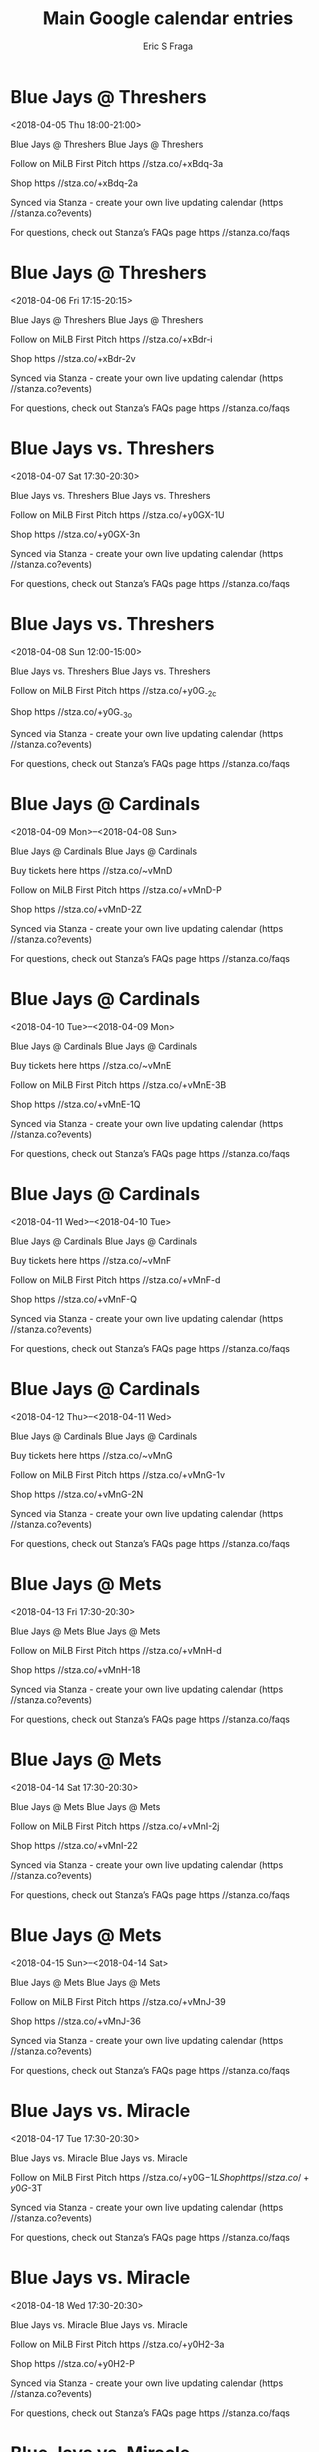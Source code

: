 #+TITLE:       Main Google calendar entries
#+AUTHOR:      Eric S Fraga
#+EMAIL:       e.fraga@ucl.ac.uk
#+DESCRIPTION: converted using the ical2org awk script
#+CATEGORY:    google
#+STARTUP:     hidestars
#+STARTUP:     overview

* COMMENT original iCal preamble

* Blue Jays @ Threshers
<2018-04-05 Thu 18:00-21:00>
:PROPERTIES:
:ID:       6DdPHWkxaNYx2Af6L-y_UEcf@stanza.co
:LOCATION: Don't miss a minute of action. Follow along with the MiLB First Pitch app.
:STATUS:   CONFIRMED
:END:

Blue Jays @ Threshers Blue Jays @ Threshers

Follow on MiLB First Pitch  https //stza.co/+xBdq-3a

Shop  https //stza.co/+xBdq-2a

Synced via Stanza - create your own live updating calendar (https //stanza.co?events)

For questions, check out Stanza’s FAQs page  https //stanza.co/faqs
** COMMENT original iCal entry
 
BEGIN:VEVENT
BEGIN:VALARM
TRIGGER;VALUE=DURATION:-PT30M
ACTION:DISPLAY
DESCRIPTION:Blue Jays @ Threshers
END:VALARM
DTSTART:20180405T230000Z
DTEND:20180406T020000Z
UID:6DdPHWkxaNYx2Af6L-y_UEcf@stanza.co
SUMMARY:Blue Jays @ Threshers
DESCRIPTION:Blue Jays @ Threshers\n\nFollow on MiLB First Pitch: https://stza.co/+xBdq-3a\n\nShop: https://stza.co/+xBdq-2a\n\nSynced via Stanza - create your own live updating calendar (https://stanza.co?events)\n\nFor questions, check out Stanza’s FAQs page: https://stanza.co/faqs
LOCATION:Don't miss a minute of action. Follow along with the MiLB First Pitch app.
STATUS:CONFIRMED
CREATED:20180213T144520Z
LAST-MODIFIED:20180213T144520Z
TRANSP:OPAQUE
END:VEVENT
* Blue Jays @ Threshers
<2018-04-06 Fri 17:15-20:15>
:PROPERTIES:
:ID:       jkapuFe0RmI0JpKaH2wr6A7L@stanza.co
:LOCATION: Ready for the game? Follow along with MiLB First Pitch.
:STATUS:   CONFIRMED
:END:

Blue Jays @ Threshers Blue Jays @ Threshers

Follow on MiLB First Pitch  https //stza.co/+xBdr-i

Shop  https //stza.co/+xBdr-2v

Synced via Stanza - create your own live updating calendar (https //stanza.co?events)

For questions, check out Stanza’s FAQs page  https //stanza.co/faqs
** COMMENT original iCal entry
 
BEGIN:VEVENT
BEGIN:VALARM
TRIGGER;VALUE=DURATION:-PT30M
ACTION:DISPLAY
DESCRIPTION:Blue Jays @ Threshers
END:VALARM
DTSTART:20180406T221500Z
DTEND:20180407T011500Z
UID:jkapuFe0RmI0JpKaH2wr6A7L@stanza.co
SUMMARY:Blue Jays @ Threshers
DESCRIPTION:Blue Jays @ Threshers\n\nFollow on MiLB First Pitch: https://stza.co/+xBdr-i\n\nShop: https://stza.co/+xBdr-2v\n\nSynced via Stanza - create your own live updating calendar (https://stanza.co?events)\n\nFor questions, check out Stanza’s FAQs page: https://stanza.co/faqs
LOCATION:Ready for the game? Follow along with MiLB First Pitch.
STATUS:CONFIRMED
CREATED:20180213T144520Z
LAST-MODIFIED:20180213T144520Z
TRANSP:OPAQUE
END:VEVENT
* Blue Jays vs. Threshers
<2018-04-07 Sat 17:30-20:30>
:PROPERTIES:
:ID:       -Y0urlVmV1hgj7Rr864EwP6J@stanza.co
:LOCATION: Stay in the loop by following the action with MiLB First Pitch app.
:STATUS:   CONFIRMED
:END:

Blue Jays vs. Threshers Blue Jays vs. Threshers

Follow on MiLB First Pitch  https //stza.co/+y0GX-1U

Shop  https //stza.co/+y0GX-3n

Synced via Stanza - create your own live updating calendar (https //stanza.co?events)

For questions, check out Stanza’s FAQs page  https //stanza.co/faqs
** COMMENT original iCal entry
 
BEGIN:VEVENT
BEGIN:VALARM
TRIGGER;VALUE=DURATION:-PT240M
ACTION:DISPLAY
DESCRIPTION:Blue Jays vs. Threshers
END:VALARM
DTSTART:20180407T223000Z
DTEND:20180408T013000Z
UID:-Y0urlVmV1hgj7Rr864EwP6J@stanza.co
SUMMARY:Blue Jays vs. Threshers
DESCRIPTION:Blue Jays vs. Threshers\n\nFollow on MiLB First Pitch: https://stza.co/+y0GX-1U\n\nShop: https://stza.co/+y0GX-3n\n\nSynced via Stanza - create your own live updating calendar (https://stanza.co?events)\n\nFor questions, check out Stanza’s FAQs page: https://stanza.co/faqs
LOCATION:Stay in the loop by following the action with MiLB First Pitch app.
STATUS:CONFIRMED
CREATED:20180213T144520Z
LAST-MODIFIED:20180213T144520Z
TRANSP:OPAQUE
END:VEVENT
* Blue Jays vs. Threshers
<2018-04-08 Sun 12:00-15:00>
:PROPERTIES:
:ID:       Sc52CqeQSTaARKyD1TuzMBoX@stanza.co
:LOCATION: Don't miss a minute of action. Follow along with the MiLB First Pitch app.
:STATUS:   CONFIRMED
:END:

Blue Jays vs. Threshers Blue Jays vs. Threshers

Follow on MiLB First Pitch  https //stza.co/+y0G_-2c

Shop  https //stza.co/+y0G_-3o

Synced via Stanza - create your own live updating calendar (https //stanza.co?events)

For questions, check out Stanza’s FAQs page  https //stanza.co/faqs
** COMMENT original iCal entry
 
BEGIN:VEVENT
BEGIN:VALARM
TRIGGER;VALUE=DURATION:-PT240M
ACTION:DISPLAY
DESCRIPTION:Blue Jays vs. Threshers
END:VALARM
DTSTART:20180408T170000Z
DTEND:20180408T200000Z
UID:Sc52CqeQSTaARKyD1TuzMBoX@stanza.co
SUMMARY:Blue Jays vs. Threshers
DESCRIPTION:Blue Jays vs. Threshers\n\nFollow on MiLB First Pitch: https://stza.co/+y0G_-2c\n\nShop: https://stza.co/+y0G_-3o\n\nSynced via Stanza - create your own live updating calendar (https://stanza.co?events)\n\nFor questions, check out Stanza’s FAQs page: https://stanza.co/faqs
LOCATION:Don't miss a minute of action. Follow along with the MiLB First Pitch app.
STATUS:CONFIRMED
CREATED:20180213T144520Z
LAST-MODIFIED:20180213T144520Z
TRANSP:OPAQUE
END:VEVENT
* Blue Jays @ Cardinals
<2018-04-09 Mon>--<2018-04-08 Sun>
:PROPERTIES:
:ID:       mn8-ngN250g3XURPASZrsn2u@stanza.co
:LOCATION: Ready for the game? Follow along with MiLB First Pitch.
:STATUS:   CONFIRMED
:END:

Blue Jays @ Cardinals Blue Jays @ Cardinals

Buy tickets here  https //stza.co/~vMnD

Follow on MiLB First Pitch  https //stza.co/+vMnD-P

Shop  https //stza.co/+vMnD-2Z

Synced via Stanza - create your own live updating calendar (https //stanza.co?events)

For questions, check out Stanza’s FAQs page  https //stanza.co/faqs
** COMMENT original iCal entry
 
BEGIN:VEVENT
BEGIN:VALARM
TRIGGER;VALUE=DURATION:-PT30M
ACTION:DISPLAY
DESCRIPTION:Blue Jays @ Cardinals
END:VALARM
DTSTART;VALUE=DATE:20180409
DTEND;VALUE=DATE:20180409
UID:mn8-ngN250g3XURPASZrsn2u@stanza.co
SUMMARY:Blue Jays @ Cardinals
DESCRIPTION:Blue Jays @ Cardinals\n\nBuy tickets here: https://stza.co/~vMnD\n\nFollow on MiLB First Pitch: https://stza.co/+vMnD-P\n\nShop: https://stza.co/+vMnD-2Z\n\nSynced via Stanza - create your own live updating calendar (https://stanza.co?events)\n\nFor questions, check out Stanza’s FAQs page: https://stanza.co/faqs
LOCATION:Ready for the game? Follow along with MiLB First Pitch.
STATUS:CONFIRMED
CREATED:20180213T144520Z
LAST-MODIFIED:20180213T144520Z
TRANSP:OPAQUE
END:VEVENT
* Blue Jays @ Cardinals
<2018-04-10 Tue>--<2018-04-09 Mon>
:PROPERTIES:
:ID:       oZmHKf0XzFQS-2NCTDrm9JIa@stanza.co
:LOCATION: Stay in the loop by following the action with MiLB First Pitch app.
:STATUS:   CONFIRMED
:END:

Blue Jays @ Cardinals Blue Jays @ Cardinals

Buy tickets here  https //stza.co/~vMnE

Follow on MiLB First Pitch  https //stza.co/+vMnE-3B

Shop  https //stza.co/+vMnE-1Q

Synced via Stanza - create your own live updating calendar (https //stanza.co?events)

For questions, check out Stanza’s FAQs page  https //stanza.co/faqs
** COMMENT original iCal entry
 
BEGIN:VEVENT
BEGIN:VALARM
TRIGGER;VALUE=DURATION:-PT30M
ACTION:DISPLAY
DESCRIPTION:Blue Jays @ Cardinals
END:VALARM
DTSTART;VALUE=DATE:20180410
DTEND;VALUE=DATE:20180410
UID:oZmHKf0XzFQS-2NCTDrm9JIa@stanza.co
SUMMARY:Blue Jays @ Cardinals
DESCRIPTION:Blue Jays @ Cardinals\n\nBuy tickets here: https://stza.co/~vMnE\n\nFollow on MiLB First Pitch: https://stza.co/+vMnE-3B\n\nShop: https://stza.co/+vMnE-1Q\n\nSynced via Stanza - create your own live updating calendar (https://stanza.co?events)\n\nFor questions, check out Stanza’s FAQs page: https://stanza.co/faqs
LOCATION:Stay in the loop by following the action with MiLB First Pitch app.
STATUS:CONFIRMED
CREATED:20180213T144520Z
LAST-MODIFIED:20180213T144520Z
TRANSP:OPAQUE
END:VEVENT
* Blue Jays @ Cardinals
<2018-04-11 Wed>--<2018-04-10 Tue>
:PROPERTIES:
:ID:       Sf-5HwwkjWlhRd2dCcwONT2E@stanza.co
:LOCATION: Don't miss a minute of action. Follow along with the MiLB First Pitch app.
:STATUS:   CONFIRMED
:END:

Blue Jays @ Cardinals Blue Jays @ Cardinals

Buy tickets here  https //stza.co/~vMnF

Follow on MiLB First Pitch  https //stza.co/+vMnF-d

Shop  https //stza.co/+vMnF-Q

Synced via Stanza - create your own live updating calendar (https //stanza.co?events)

For questions, check out Stanza’s FAQs page  https //stanza.co/faqs
** COMMENT original iCal entry
 
BEGIN:VEVENT
BEGIN:VALARM
TRIGGER;VALUE=DURATION:-PT30M
ACTION:DISPLAY
DESCRIPTION:Blue Jays @ Cardinals
END:VALARM
DTSTART;VALUE=DATE:20180411
DTEND;VALUE=DATE:20180411
UID:Sf-5HwwkjWlhRd2dCcwONT2E@stanza.co
SUMMARY:Blue Jays @ Cardinals
DESCRIPTION:Blue Jays @ Cardinals\n\nBuy tickets here: https://stza.co/~vMnF\n\nFollow on MiLB First Pitch: https://stza.co/+vMnF-d\n\nShop: https://stza.co/+vMnF-Q\n\nSynced via Stanza - create your own live updating calendar (https://stanza.co?events)\n\nFor questions, check out Stanza’s FAQs page: https://stanza.co/faqs
LOCATION:Don't miss a minute of action. Follow along with the MiLB First Pitch app.
STATUS:CONFIRMED
CREATED:20180213T144520Z
LAST-MODIFIED:20180213T144520Z
TRANSP:OPAQUE
END:VEVENT
* Blue Jays @ Cardinals
<2018-04-12 Thu>--<2018-04-11 Wed>
:PROPERTIES:
:ID:       SRUOcITiJMwuOSefDukPjNVo@stanza.co
:LOCATION: Ready for the game? Follow along with MiLB First Pitch.
:STATUS:   CONFIRMED
:END:

Blue Jays @ Cardinals Blue Jays @ Cardinals

Buy tickets here  https //stza.co/~vMnG

Follow on MiLB First Pitch  https //stza.co/+vMnG-1v

Shop  https //stza.co/+vMnG-2N

Synced via Stanza - create your own live updating calendar (https //stanza.co?events)

For questions, check out Stanza’s FAQs page  https //stanza.co/faqs
** COMMENT original iCal entry
 
BEGIN:VEVENT
BEGIN:VALARM
TRIGGER;VALUE=DURATION:-PT30M
ACTION:DISPLAY
DESCRIPTION:Blue Jays @ Cardinals
END:VALARM
DTSTART;VALUE=DATE:20180412
DTEND;VALUE=DATE:20180412
UID:SRUOcITiJMwuOSefDukPjNVo@stanza.co
SUMMARY:Blue Jays @ Cardinals
DESCRIPTION:Blue Jays @ Cardinals\n\nBuy tickets here: https://stza.co/~vMnG\n\nFollow on MiLB First Pitch: https://stza.co/+vMnG-1v\n\nShop: https://stza.co/+vMnG-2N\n\nSynced via Stanza - create your own live updating calendar (https://stanza.co?events)\n\nFor questions, check out Stanza’s FAQs page: https://stanza.co/faqs
LOCATION:Ready for the game? Follow along with MiLB First Pitch.
STATUS:CONFIRMED
CREATED:20180213T144520Z
LAST-MODIFIED:20180213T144520Z
TRANSP:OPAQUE
END:VEVENT
* Blue Jays @ Mets
<2018-04-13 Fri 17:30-20:30>
:PROPERTIES:
:ID:       K8I9VlSfpHRR0iwJ3hHL5HIm@stanza.co
:LOCATION: Stay in the loop by following the action with MiLB First Pitch app.
:STATUS:   CONFIRMED
:END:

Blue Jays @ Mets Blue Jays @ Mets

Follow on MiLB First Pitch  https //stza.co/+vMnH-d

Shop  https //stza.co/+vMnH-18

Synced via Stanza - create your own live updating calendar (https //stanza.co?events)

For questions, check out Stanza’s FAQs page  https //stanza.co/faqs
** COMMENT original iCal entry
 
BEGIN:VEVENT
BEGIN:VALARM
TRIGGER;VALUE=DURATION:-PT30M
ACTION:DISPLAY
DESCRIPTION:Blue Jays @ Mets
END:VALARM
DTSTART:20180413T223000Z
DTEND:20180414T013000Z
UID:K8I9VlSfpHRR0iwJ3hHL5HIm@stanza.co
SUMMARY:Blue Jays @ Mets
DESCRIPTION:Blue Jays @ Mets\n\nFollow on MiLB First Pitch: https://stza.co/+vMnH-d\n\nShop: https://stza.co/+vMnH-18\n\nSynced via Stanza - create your own live updating calendar (https://stanza.co?events)\n\nFor questions, check out Stanza’s FAQs page: https://stanza.co/faqs
LOCATION:Stay in the loop by following the action with MiLB First Pitch app.
STATUS:CONFIRMED
CREATED:20180213T144520Z
LAST-MODIFIED:20180213T144520Z
TRANSP:OPAQUE
END:VEVENT
* Blue Jays @ Mets
<2018-04-14 Sat 17:30-20:30>
:PROPERTIES:
:ID:       5s0i2YdxcYOa1klMcrTJ_Fy7@stanza.co
:LOCATION: Don't miss a minute of action. Follow along with the MiLB First Pitch app.
:STATUS:   CONFIRMED
:END:

Blue Jays @ Mets Blue Jays @ Mets

Follow on MiLB First Pitch  https //stza.co/+vMnI-2j

Shop  https //stza.co/+vMnI-22

Synced via Stanza - create your own live updating calendar (https //stanza.co?events)

For questions, check out Stanza’s FAQs page  https //stanza.co/faqs
** COMMENT original iCal entry
 
BEGIN:VEVENT
BEGIN:VALARM
TRIGGER;VALUE=DURATION:-PT30M
ACTION:DISPLAY
DESCRIPTION:Blue Jays @ Mets
END:VALARM
DTSTART:20180414T223000Z
DTEND:20180415T013000Z
UID:5s0i2YdxcYOa1klMcrTJ_Fy7@stanza.co
SUMMARY:Blue Jays @ Mets
DESCRIPTION:Blue Jays @ Mets\n\nFollow on MiLB First Pitch: https://stza.co/+vMnI-2j\n\nShop: https://stza.co/+vMnI-22\n\nSynced via Stanza - create your own live updating calendar (https://stanza.co?events)\n\nFor questions, check out Stanza’s FAQs page: https://stanza.co/faqs
LOCATION:Don't miss a minute of action. Follow along with the MiLB First Pitch app.
STATUS:CONFIRMED
CREATED:20180213T144520Z
LAST-MODIFIED:20180213T144520Z
TRANSP:OPAQUE
END:VEVENT
* Blue Jays @ Mets
<2018-04-15 Sun>--<2018-04-14 Sat>
:PROPERTIES:
:ID:       FNkZ1VmO2A_TSiaz1j7pRRRE@stanza.co
:LOCATION: Ready for the game? Follow along with MiLB First Pitch.
:STATUS:   CONFIRMED
:END:

Blue Jays @ Mets Blue Jays @ Mets

Follow on MiLB First Pitch  https //stza.co/+vMnJ-39

Shop  https //stza.co/+vMnJ-36

Synced via Stanza - create your own live updating calendar (https //stanza.co?events)

For questions, check out Stanza’s FAQs page  https //stanza.co/faqs
** COMMENT original iCal entry
 
BEGIN:VEVENT
BEGIN:VALARM
TRIGGER;VALUE=DURATION:-PT30M
ACTION:DISPLAY
DESCRIPTION:Blue Jays @ Mets
END:VALARM
DTSTART;VALUE=DATE:20180415
DTEND;VALUE=DATE:20180415
UID:FNkZ1VmO2A_TSiaz1j7pRRRE@stanza.co
SUMMARY:Blue Jays @ Mets
DESCRIPTION:Blue Jays @ Mets\n\nFollow on MiLB First Pitch: https://stza.co/+vMnJ-39\n\nShop: https://stza.co/+vMnJ-36\n\nSynced via Stanza - create your own live updating calendar (https://stanza.co?events)\n\nFor questions, check out Stanza’s FAQs page: https://stanza.co/faqs
LOCATION:Ready for the game? Follow along with MiLB First Pitch.
STATUS:CONFIRMED
CREATED:20180213T144520Z
LAST-MODIFIED:20180213T144520Z
TRANSP:OPAQUE
END:VEVENT
* Blue Jays vs. Miracle
<2018-04-17 Tue 17:30-20:30>
:PROPERTIES:
:ID:       -UQtkX-5obEdwU2va21O0BE4@stanza.co
:LOCATION: Stay in the loop by following the action with MiLB First Pitch app.
:STATUS:   CONFIRMED
:END:

Blue Jays vs. Miracle Blue Jays vs. Miracle

Follow on MiLB First Pitch  https //stza.co/+y0G$-1L

Shop  https //stza.co/+y0G$-3T

Synced via Stanza - create your own live updating calendar (https //stanza.co?events)

For questions, check out Stanza’s FAQs page  https //stanza.co/faqs
** COMMENT original iCal entry
 
BEGIN:VEVENT
BEGIN:VALARM
TRIGGER;VALUE=DURATION:-PT240M
ACTION:DISPLAY
DESCRIPTION:Blue Jays vs. Miracle
END:VALARM
DTSTART:20180417T223000Z
DTEND:20180418T013000Z
UID:-UQtkX-5obEdwU2va21O0BE4@stanza.co
SUMMARY:Blue Jays vs. Miracle
DESCRIPTION:Blue Jays vs. Miracle\n\nFollow on MiLB First Pitch: https://stza.co/+y0G$-1L\n\nShop: https://stza.co/+y0G$-3T\n\nSynced via Stanza - create your own live updating calendar (https://stanza.co?events)\n\nFor questions, check out Stanza’s FAQs page: https://stanza.co/faqs
LOCATION:Stay in the loop by following the action with MiLB First Pitch app.
STATUS:CONFIRMED
CREATED:20180213T144520Z
LAST-MODIFIED:20180213T144520Z
TRANSP:OPAQUE
END:VEVENT
* Blue Jays vs. Miracle
<2018-04-18 Wed 17:30-20:30>
:PROPERTIES:
:ID:       94l5G52OhAHtSWf3YLuUwZPI@stanza.co
:LOCATION: Don't miss a minute of action. Follow along with the MiLB First Pitch app.
:STATUS:   CONFIRMED
:END:

Blue Jays vs. Miracle Blue Jays vs. Miracle

Follow on MiLB First Pitch  https //stza.co/+y0H2-3a

Shop  https //stza.co/+y0H2-P

Synced via Stanza - create your own live updating calendar (https //stanza.co?events)

For questions, check out Stanza’s FAQs page  https //stanza.co/faqs
** COMMENT original iCal entry
 
BEGIN:VEVENT
BEGIN:VALARM
TRIGGER;VALUE=DURATION:-PT240M
ACTION:DISPLAY
DESCRIPTION:Blue Jays vs. Miracle
END:VALARM
DTSTART:20180418T223000Z
DTEND:20180419T013000Z
UID:94l5G52OhAHtSWf3YLuUwZPI@stanza.co
SUMMARY:Blue Jays vs. Miracle
DESCRIPTION:Blue Jays vs. Miracle\n\nFollow on MiLB First Pitch: https://stza.co/+y0H2-3a\n\nShop: https://stza.co/+y0H2-P\n\nSynced via Stanza - create your own live updating calendar (https://stanza.co?events)\n\nFor questions, check out Stanza’s FAQs page: https://stanza.co/faqs
LOCATION:Don't miss a minute of action. Follow along with the MiLB First Pitch app.
STATUS:CONFIRMED
CREATED:20180213T144520Z
LAST-MODIFIED:20180213T144520Z
TRANSP:OPAQUE
END:VEVENT
* Blue Jays vs. Miracle
<2018-04-19 Thu 17:30-20:30>
:PROPERTIES:
:ID:       _tnsKs-sGUw8J7lv5Yxtpu_p@stanza.co
:LOCATION: Ready for the game? Follow along with MiLB First Pitch.
:STATUS:   CONFIRMED
:END:

Blue Jays vs. Miracle Blue Jays vs. Miracle

Follow on MiLB First Pitch  https //stza.co/+y0H3-37

Shop  https //stza.co/+y0H3-35

Synced via Stanza - create your own live updating calendar (https //stanza.co?events)

For questions, check out Stanza’s FAQs page  https //stanza.co/faqs
** COMMENT original iCal entry
 
BEGIN:VEVENT
BEGIN:VALARM
TRIGGER;VALUE=DURATION:-PT240M
ACTION:DISPLAY
DESCRIPTION:Blue Jays vs. Miracle
END:VALARM
DTSTART:20180419T223000Z
DTEND:20180420T013000Z
UID:_tnsKs-sGUw8J7lv5Yxtpu_p@stanza.co
SUMMARY:Blue Jays vs. Miracle
DESCRIPTION:Blue Jays vs. Miracle\n\nFollow on MiLB First Pitch: https://stza.co/+y0H3-37\n\nShop: https://stza.co/+y0H3-35\n\nSynced via Stanza - create your own live updating calendar (https://stanza.co?events)\n\nFor questions, check out Stanza’s FAQs page: https://stanza.co/faqs
LOCATION:Ready for the game? Follow along with MiLB First Pitch.
STATUS:CONFIRMED
CREATED:20180213T144520Z
LAST-MODIFIED:20180213T144520Z
TRANSP:OPAQUE
END:VEVENT
* Blue Jays vs. Tortugas
<2018-04-20 Fri 17:30-20:30>
:PROPERTIES:
:ID:       nA8o9xziTgnVVjnKzCocLlOP@stanza.co
:LOCATION: Stay in the loop by following the action with MiLB First Pitch app.
:STATUS:   CONFIRMED
:END:

Blue Jays vs. Tortugas Blue Jays vs. Tortugas

Follow on MiLB First Pitch  https //stza.co/+y0H5-1F

Shop  https //stza.co/+y0H5-3w

Synced via Stanza - create your own live updating calendar (https //stanza.co?events)

For questions, check out Stanza’s FAQs page  https //stanza.co/faqs
** COMMENT original iCal entry
 
BEGIN:VEVENT
BEGIN:VALARM
TRIGGER;VALUE=DURATION:-PT240M
ACTION:DISPLAY
DESCRIPTION:Blue Jays vs. Tortugas
END:VALARM
DTSTART:20180420T223000Z
DTEND:20180421T013000Z
UID:nA8o9xziTgnVVjnKzCocLlOP@stanza.co
SUMMARY:Blue Jays vs. Tortugas
DESCRIPTION:Blue Jays vs. Tortugas\n\nFollow on MiLB First Pitch: https://stza.co/+y0H5-1F\n\nShop: https://stza.co/+y0H5-3w\n\nSynced via Stanza - create your own live updating calendar (https://stanza.co?events)\n\nFor questions, check out Stanza’s FAQs page: https://stanza.co/faqs
LOCATION:Stay in the loop by following the action with MiLB First Pitch app.
STATUS:CONFIRMED
CREATED:20180213T144520Z
LAST-MODIFIED:20180213T144520Z
TRANSP:OPAQUE
END:VEVENT
* Blue Jays vs. Tortugas
<2018-04-21 Sat 17:30-20:30>
:PROPERTIES:
:ID:       SKMi1V2YCnmd2lov9Pzti5PI@stanza.co
:LOCATION: Don't miss a minute of action. Follow along with the MiLB First Pitch app.
:STATUS:   CONFIRMED
:END:

Blue Jays vs. Tortugas Blue Jays vs. Tortugas

Follow on MiLB First Pitch  https //stza.co/+y0H8-m

Shop  https //stza.co/+y0H8-1m

Synced via Stanza - create your own live updating calendar (https //stanza.co?events)

For questions, check out Stanza’s FAQs page  https //stanza.co/faqs
** COMMENT original iCal entry
 
BEGIN:VEVENT
BEGIN:VALARM
TRIGGER;VALUE=DURATION:-PT240M
ACTION:DISPLAY
DESCRIPTION:Blue Jays vs. Tortugas
END:VALARM
DTSTART:20180421T223000Z
DTEND:20180422T013000Z
UID:SKMi1V2YCnmd2lov9Pzti5PI@stanza.co
SUMMARY:Blue Jays vs. Tortugas
DESCRIPTION:Blue Jays vs. Tortugas\n\nFollow on MiLB First Pitch: https://stza.co/+y0H8-m\n\nShop: https://stza.co/+y0H8-1m\n\nSynced via Stanza - create your own live updating calendar (https://stanza.co?events)\n\nFor questions, check out Stanza’s FAQs page: https://stanza.co/faqs
LOCATION:Don't miss a minute of action. Follow along with the MiLB First Pitch app.
STATUS:CONFIRMED
CREATED:20180213T144520Z
LAST-MODIFIED:20180213T144520Z
TRANSP:OPAQUE
END:VEVENT
* Blue Jays vs. Tortugas
<2018-04-22 Sun 12:00-15:00>
:PROPERTIES:
:ID:       ztPF1baF4SQNTmU_Wa9P2JeC@stanza.co
:LOCATION: Ready for the game? Follow along with MiLB First Pitch.
:STATUS:   CONFIRMED
:END:

Blue Jays vs. Tortugas Blue Jays vs. Tortugas

Follow on MiLB First Pitch  https //stza.co/+y0H9-1f

Shop  https //stza.co/+y0H9-3C

Synced via Stanza - create your own live updating calendar (https //stanza.co?events)

For questions, check out Stanza’s FAQs page  https //stanza.co/faqs
** COMMENT original iCal entry
 
BEGIN:VEVENT
BEGIN:VALARM
TRIGGER;VALUE=DURATION:-PT240M
ACTION:DISPLAY
DESCRIPTION:Blue Jays vs. Tortugas
END:VALARM
DTSTART:20180422T170000Z
DTEND:20180422T200000Z
UID:ztPF1baF4SQNTmU_Wa9P2JeC@stanza.co
SUMMARY:Blue Jays vs. Tortugas
DESCRIPTION:Blue Jays vs. Tortugas\n\nFollow on MiLB First Pitch: https://stza.co/+y0H9-1f\n\nShop: https://stza.co/+y0H9-3C\n\nSynced via Stanza - create your own live updating calendar (https://stanza.co?events)\n\nFor questions, check out Stanza’s FAQs page: https://stanza.co/faqs
LOCATION:Ready for the game? Follow along with MiLB First Pitch.
STATUS:CONFIRMED
CREATED:20180213T144520Z
LAST-MODIFIED:20180213T144520Z
TRANSP:OPAQUE
END:VEVENT
* Blue Jays @ Flying Tigers
<2018-04-23 Mon 17:30-20:30>
:PROPERTIES:
:ID:       2nf6-wyA2GHfyBGE7CakofVk@stanza.co
:LOCATION: Stay in the loop by following the action with MiLB First Pitch app.
:STATUS:   CONFIRMED
:END:

Blue Jays @ Flying Tigers Blue Jays @ Flying Tigers

Follow on MiLB First Pitch  https //stza.co/+wKMG-2P

Shop  https //stza.co/+wKMG-k

Synced via Stanza - create your own live updating calendar (https //stanza.co?events)

For questions, check out Stanza’s FAQs page  https //stanza.co/faqs
** COMMENT original iCal entry
 
BEGIN:VEVENT
BEGIN:VALARM
TRIGGER;VALUE=DURATION:-PT30M
ACTION:DISPLAY
DESCRIPTION:Blue Jays @ Flying Tigers
END:VALARM
DTSTART:20180423T223000Z
DTEND:20180424T013000Z
UID:2nf6-wyA2GHfyBGE7CakofVk@stanza.co
SUMMARY:Blue Jays @ Flying Tigers
DESCRIPTION:Blue Jays @ Flying Tigers\n\nFollow on MiLB First Pitch: https://stza.co/+wKMG-2P\n\nShop: https://stza.co/+wKMG-k\n\nSynced via Stanza - create your own live updating calendar (https://stanza.co?events)\n\nFor questions, check out Stanza’s FAQs page: https://stanza.co/faqs
LOCATION:Stay in the loop by following the action with MiLB First Pitch app.
STATUS:CONFIRMED
CREATED:20180213T144520Z
LAST-MODIFIED:20180213T144520Z
TRANSP:OPAQUE
END:VEVENT
* Blue Jays @ Flying Tigers
<2018-04-24 Tue 09:30-12:30>
:PROPERTIES:
:ID:       jYlki5F3eReR-2Qo1j7LxbP-@stanza.co
:LOCATION: Don't miss a minute of action. Follow along with the MiLB First Pitch app.
:STATUS:   CONFIRMED
:END:

Blue Jays @ Flying Tigers Blue Jays @ Flying Tigers

Follow on MiLB First Pitch  https //stza.co/+wKMH-1a

Shop  https //stza.co/+wKMH-1L

Synced via Stanza - create your own live updating calendar (https //stanza.co?events)

For questions, check out Stanza’s FAQs page  https //stanza.co/faqs
** COMMENT original iCal entry
 
BEGIN:VEVENT
BEGIN:VALARM
TRIGGER;VALUE=DURATION:-PT30M
ACTION:DISPLAY
DESCRIPTION:Blue Jays @ Flying Tigers
END:VALARM
DTSTART:20180424T143000Z
DTEND:20180424T173000Z
UID:jYlki5F3eReR-2Qo1j7LxbP-@stanza.co
SUMMARY:Blue Jays @ Flying Tigers
DESCRIPTION:Blue Jays @ Flying Tigers\n\nFollow on MiLB First Pitch: https://stza.co/+wKMH-1a\n\nShop: https://stza.co/+wKMH-1L\n\nSynced via Stanza - create your own live updating calendar (https://stanza.co?events)\n\nFor questions, check out Stanza’s FAQs page: https://stanza.co/faqs
LOCATION:Don't miss a minute of action. Follow along with the MiLB First Pitch app.
STATUS:CONFIRMED
CREATED:20180213T144520Z
LAST-MODIFIED:20180213T144520Z
TRANSP:OPAQUE
END:VEVENT
* Blue Jays @ Flying Tigers
<2018-04-25 Wed 17:30-20:30>
:PROPERTIES:
:ID:       6DtgIr3eobecH-vVs2SirEm6@stanza.co
:LOCATION: Ready for the game? Follow along with MiLB First Pitch.
:STATUS:   CONFIRMED
:END:

Blue Jays @ Flying Tigers Blue Jays @ Flying Tigers

Follow on MiLB First Pitch  https //stza.co/+wKMI-2q

Shop  https //stza.co/+wKMI-3b

Synced via Stanza - create your own live updating calendar (https //stanza.co?events)

For questions, check out Stanza’s FAQs page  https //stanza.co/faqs
** COMMENT original iCal entry
 
BEGIN:VEVENT
BEGIN:VALARM
TRIGGER;VALUE=DURATION:-PT30M
ACTION:DISPLAY
DESCRIPTION:Blue Jays @ Flying Tigers
END:VALARM
DTSTART:20180425T223000Z
DTEND:20180426T013000Z
UID:6DtgIr3eobecH-vVs2SirEm6@stanza.co
SUMMARY:Blue Jays @ Flying Tigers
DESCRIPTION:Blue Jays @ Flying Tigers\n\nFollow on MiLB First Pitch: https://stza.co/+wKMI-2q\n\nShop: https://stza.co/+wKMI-3b\n\nSynced via Stanza - create your own live updating calendar (https://stanza.co?events)\n\nFor questions, check out Stanza’s FAQs page: https://stanza.co/faqs
LOCATION:Ready for the game? Follow along with MiLB First Pitch.
STATUS:CONFIRMED
CREATED:20180213T144520Z
LAST-MODIFIED:20180213T144520Z
TRANSP:OPAQUE
END:VEVENT
* Blue Jays vs. Threshers
<2018-04-26 Thu 17:30-20:30>
:PROPERTIES:
:ID:       xDEh62C9L-_0hlAZIUKVLawl@stanza.co
:LOCATION: Stay in the loop by following the action with MiLB First Pitch app.
:STATUS:   CONFIRMED
:END:

Blue Jays vs. Threshers Blue Jays vs. Threshers

Follow on MiLB First Pitch  https //stza.co/+y0Hb-$

Shop  https //stza.co/+y0Hb-28

Synced via Stanza - create your own live updating calendar (https //stanza.co?events)

For questions, check out Stanza’s FAQs page  https //stanza.co/faqs
** COMMENT original iCal entry
 
BEGIN:VEVENT
BEGIN:VALARM
TRIGGER;VALUE=DURATION:-PT240M
ACTION:DISPLAY
DESCRIPTION:Blue Jays vs. Threshers
END:VALARM
DTSTART:20180426T223000Z
DTEND:20180427T013000Z
UID:xDEh62C9L-_0hlAZIUKVLawl@stanza.co
SUMMARY:Blue Jays vs. Threshers
DESCRIPTION:Blue Jays vs. Threshers\n\nFollow on MiLB First Pitch: https://stza.co/+y0Hb-$\n\nShop: https://stza.co/+y0Hb-28\n\nSynced via Stanza - create your own live updating calendar (https://stanza.co?events)\n\nFor questions, check out Stanza’s FAQs page: https://stanza.co/faqs
LOCATION:Stay in the loop by following the action with MiLB First Pitch app.
STATUS:CONFIRMED
CREATED:20180213T144520Z
LAST-MODIFIED:20180213T144520Z
TRANSP:OPAQUE
END:VEVENT
* Blue Jays vs. Threshers
<2018-04-27 Fri 17:30-20:30>
:PROPERTIES:
:ID:       5oVcYmESkCeg5BVanBxa5O0W@stanza.co
:LOCATION: Don't miss a minute of action. Follow along with the MiLB First Pitch app.
:STATUS:   CONFIRMED
:END:

Blue Jays vs. Threshers Blue Jays vs. Threshers

Follow on MiLB First Pitch  https //stza.co/+y0Hd-2S

Shop  https //stza.co/+y0Hd-27

Synced via Stanza - create your own live updating calendar (https //stanza.co?events)

For questions, check out Stanza’s FAQs page  https //stanza.co/faqs
** COMMENT original iCal entry
 
BEGIN:VEVENT
BEGIN:VALARM
TRIGGER;VALUE=DURATION:-PT240M
ACTION:DISPLAY
DESCRIPTION:Blue Jays vs. Threshers
END:VALARM
DTSTART:20180427T223000Z
DTEND:20180428T013000Z
UID:5oVcYmESkCeg5BVanBxa5O0W@stanza.co
SUMMARY:Blue Jays vs. Threshers
DESCRIPTION:Blue Jays vs. Threshers\n\nFollow on MiLB First Pitch: https://stza.co/+y0Hd-2S\n\nShop: https://stza.co/+y0Hd-27\n\nSynced via Stanza - create your own live updating calendar (https://stanza.co?events)\n\nFor questions, check out Stanza’s FAQs page: https://stanza.co/faqs
LOCATION:Don't miss a minute of action. Follow along with the MiLB First Pitch app.
STATUS:CONFIRMED
CREATED:20180213T144520Z
LAST-MODIFIED:20180213T144520Z
TRANSP:OPAQUE
END:VEVENT
* Blue Jays vs. Threshers
<2018-04-28 Sat 17:30-20:30>
:PROPERTIES:
:ID:       jdtFcxpa-AR_VO0FiZ0z3xpU@stanza.co
:LOCATION: Ready for the game? Follow along with MiLB First Pitch.
:STATUS:   CONFIRMED
:END:

Blue Jays vs. Threshers Blue Jays vs. Threshers

Follow on MiLB First Pitch  https //stza.co/+y0Hg-k

Shop  https //stza.co/+y0Hg-21

Synced via Stanza - create your own live updating calendar (https //stanza.co?events)

For questions, check out Stanza’s FAQs page  https //stanza.co/faqs
** COMMENT original iCal entry
 
BEGIN:VEVENT
BEGIN:VALARM
TRIGGER;VALUE=DURATION:-PT240M
ACTION:DISPLAY
DESCRIPTION:Blue Jays vs. Threshers
END:VALARM
DTSTART:20180428T223000Z
DTEND:20180429T013000Z
UID:jdtFcxpa-AR_VO0FiZ0z3xpU@stanza.co
SUMMARY:Blue Jays vs. Threshers
DESCRIPTION:Blue Jays vs. Threshers\n\nFollow on MiLB First Pitch: https://stza.co/+y0Hg-k\n\nShop: https://stza.co/+y0Hg-21\n\nSynced via Stanza - create your own live updating calendar (https://stanza.co?events)\n\nFor questions, check out Stanza’s FAQs page: https://stanza.co/faqs
LOCATION:Ready for the game? Follow along with MiLB First Pitch.
STATUS:CONFIRMED
CREATED:20180213T144520Z
LAST-MODIFIED:20180213T144520Z
TRANSP:OPAQUE
END:VEVENT
* Blue Jays vs. Threshers
<2018-04-29 Sun 12:00-15:00>
:PROPERTIES:
:ID:       WPaCr8AjYhSykFkcoKzRFRXq@stanza.co
:LOCATION: Stay in the loop by following the action with MiLB First Pitch app.
:STATUS:   CONFIRMED
:END:

Blue Jays vs. Threshers Blue Jays vs. Threshers

Follow on MiLB First Pitch  https //stza.co/+y0Hh-3o

Shop  https //stza.co/+y0Hh-l

Synced via Stanza - create your own live updating calendar (https //stanza.co?events)

For questions, check out Stanza’s FAQs page  https //stanza.co/faqs
** COMMENT original iCal entry
 
BEGIN:VEVENT
BEGIN:VALARM
TRIGGER;VALUE=DURATION:-PT240M
ACTION:DISPLAY
DESCRIPTION:Blue Jays vs. Threshers
END:VALARM
DTSTART:20180429T170000Z
DTEND:20180429T200000Z
UID:WPaCr8AjYhSykFkcoKzRFRXq@stanza.co
SUMMARY:Blue Jays vs. Threshers
DESCRIPTION:Blue Jays vs. Threshers\n\nFollow on MiLB First Pitch: https://stza.co/+y0Hh-3o\n\nShop: https://stza.co/+y0Hh-l\n\nSynced via Stanza - create your own live updating calendar (https://stanza.co?events)\n\nFor questions, check out Stanza’s FAQs page: https://stanza.co/faqs
LOCATION:Stay in the loop by following the action with MiLB First Pitch app.
STATUS:CONFIRMED
CREATED:20180213T144520Z
LAST-MODIFIED:20180213T144520Z
TRANSP:OPAQUE
END:VEVENT
* Blue Jays @ Marauders
<2018-05-01 Tue 17:30-20:30>
:PROPERTIES:
:ID:       WtvtZT9vtS1e7Qri3Wt8CADn@stanza.co
:LOCATION: Don't miss a minute of action. Follow along with the MiLB First Pitch app.
:STATUS:   CONFIRMED
:END:

Blue Jays @ Marauders Blue Jays @ Marauders

Follow on MiLB First Pitch  https //stza.co/+vMkC-38

Shop  https //stza.co/+vMkC-3J

Synced via Stanza - create your own live updating calendar (https //stanza.co?events)

For questions, check out Stanza’s FAQs page  https //stanza.co/faqs
** COMMENT original iCal entry
 
BEGIN:VEVENT
BEGIN:VALARM
TRIGGER;VALUE=DURATION:-PT30M
ACTION:DISPLAY
DESCRIPTION:Blue Jays @ Marauders
END:VALARM
DTSTART:20180501T223000Z
DTEND:20180502T013000Z
UID:WtvtZT9vtS1e7Qri3Wt8CADn@stanza.co
SUMMARY:Blue Jays @ Marauders
DESCRIPTION:Blue Jays @ Marauders\n\nFollow on MiLB First Pitch: https://stza.co/+vMkC-38\n\nShop: https://stza.co/+vMkC-3J\n\nSynced via Stanza - create your own live updating calendar (https://stanza.co?events)\n\nFor questions, check out Stanza’s FAQs page: https://stanza.co/faqs
LOCATION:Don't miss a minute of action. Follow along with the MiLB First Pitch app.
STATUS:CONFIRMED
CREATED:20180213T144520Z
LAST-MODIFIED:20180213T144520Z
TRANSP:OPAQUE
END:VEVENT
* Blue Jays @ Marauders
<2018-05-02 Wed 17:30-20:30>
:PROPERTIES:
:ID:       AV8CCOM3PwA6JzgIQnKTWRqR@stanza.co
:LOCATION: Ready for the game? Follow along with MiLB First Pitch.
:STATUS:   CONFIRMED
:END:

Blue Jays @ Marauders Blue Jays @ Marauders

Follow on MiLB First Pitch  https //stza.co/+vMkD-2N

Shop  https //stza.co/+vMkD-U

Synced via Stanza - create your own live updating calendar (https //stanza.co?events)

For questions, check out Stanza’s FAQs page  https //stanza.co/faqs
** COMMENT original iCal entry
 
BEGIN:VEVENT
BEGIN:VALARM
TRIGGER;VALUE=DURATION:-PT30M
ACTION:DISPLAY
DESCRIPTION:Blue Jays @ Marauders
END:VALARM
DTSTART:20180502T223000Z
DTEND:20180503T013000Z
UID:AV8CCOM3PwA6JzgIQnKTWRqR@stanza.co
SUMMARY:Blue Jays @ Marauders
DESCRIPTION:Blue Jays @ Marauders\n\nFollow on MiLB First Pitch: https://stza.co/+vMkD-2N\n\nShop: https://stza.co/+vMkD-U\n\nSynced via Stanza - create your own live updating calendar (https://stanza.co?events)\n\nFor questions, check out Stanza’s FAQs page: https://stanza.co/faqs
LOCATION:Ready for the game? Follow along with MiLB First Pitch.
STATUS:CONFIRMED
CREATED:20180213T144520Z
LAST-MODIFIED:20180213T144520Z
TRANSP:OPAQUE
END:VEVENT
* Blue Jays @ Marauders
<2018-05-03 Thu 17:30-20:30>
:PROPERTIES:
:ID:       7jGDOAn0DdGoedP0W0ZWrXV4@stanza.co
:LOCATION: Stay in the loop by following the action with MiLB First Pitch app.
:STATUS:   CONFIRMED
:END:

Blue Jays @ Marauders Blue Jays @ Marauders

Follow on MiLB First Pitch  https //stza.co/+vMkE-2W

Shop  https //stza.co/+vMkE-2a

Synced via Stanza - create your own live updating calendar (https //stanza.co?events)

For questions, check out Stanza’s FAQs page  https //stanza.co/faqs
** COMMENT original iCal entry
 
BEGIN:VEVENT
BEGIN:VALARM
TRIGGER;VALUE=DURATION:-PT30M
ACTION:DISPLAY
DESCRIPTION:Blue Jays @ Marauders
END:VALARM
DTSTART:20180503T223000Z
DTEND:20180504T013000Z
UID:7jGDOAn0DdGoedP0W0ZWrXV4@stanza.co
SUMMARY:Blue Jays @ Marauders
DESCRIPTION:Blue Jays @ Marauders\n\nFollow on MiLB First Pitch: https://stza.co/+vMkE-2W\n\nShop: https://stza.co/+vMkE-2a\n\nSynced via Stanza - create your own live updating calendar (https://stanza.co?events)\n\nFor questions, check out Stanza’s FAQs page: https://stanza.co/faqs
LOCATION:Stay in the loop by following the action with MiLB First Pitch app.
STATUS:CONFIRMED
CREATED:20180213T144520Z
LAST-MODIFIED:20180213T144520Z
TRANSP:OPAQUE
END:VEVENT
* Blue Jays @ Threshers
<2018-05-04 Fri 17:15-20:15>
:PROPERTIES:
:ID:       E_Y6R3tcCUBQrwVkUZmdswOb@stanza.co
:LOCATION: Don't miss a minute of action. Follow along with the MiLB First Pitch app.
:STATUS:   CONFIRMED
:END:

Blue Jays @ Threshers Blue Jays @ Threshers

Follow on MiLB First Pitch  https //stza.co/+xBds-1k

Shop  https //stza.co/+xBds-1

Synced via Stanza - create your own live updating calendar (https //stanza.co?events)

For questions, check out Stanza’s FAQs page  https //stanza.co/faqs
** COMMENT original iCal entry
 
BEGIN:VEVENT
BEGIN:VALARM
TRIGGER;VALUE=DURATION:-PT30M
ACTION:DISPLAY
DESCRIPTION:Blue Jays @ Threshers
END:VALARM
DTSTART:20180504T221500Z
DTEND:20180505T011500Z
UID:E_Y6R3tcCUBQrwVkUZmdswOb@stanza.co
SUMMARY:Blue Jays @ Threshers
DESCRIPTION:Blue Jays @ Threshers\n\nFollow on MiLB First Pitch: https://stza.co/+xBds-1k\n\nShop: https://stza.co/+xBds-1\n\nSynced via Stanza - create your own live updating calendar (https://stanza.co?events)\n\nFor questions, check out Stanza’s FAQs page: https://stanza.co/faqs
LOCATION:Don't miss a minute of action. Follow along with the MiLB First Pitch app.
STATUS:CONFIRMED
CREATED:20180213T144520Z
LAST-MODIFIED:20180213T144520Z
TRANSP:OPAQUE
END:VEVENT
* Blue Jays @ Threshers
<2018-05-05 Sat 17:15-20:15>
:PROPERTIES:
:ID:       J5xr82WxVXidU_vFkDsaxaeh@stanza.co
:LOCATION: Ready for the game? Follow along with MiLB First Pitch.
:STATUS:   CONFIRMED
:END:

Blue Jays @ Threshers Blue Jays @ Threshers

Follow on MiLB First Pitch  https //stza.co/+xBdt-1t

Shop  https //stza.co/+xBdt-1y

Synced via Stanza - create your own live updating calendar (https //stanza.co?events)

For questions, check out Stanza’s FAQs page  https //stanza.co/faqs
** COMMENT original iCal entry
 
BEGIN:VEVENT
BEGIN:VALARM
TRIGGER;VALUE=DURATION:-PT30M
ACTION:DISPLAY
DESCRIPTION:Blue Jays @ Threshers
END:VALARM
DTSTART:20180505T221500Z
DTEND:20180506T011500Z
UID:J5xr82WxVXidU_vFkDsaxaeh@stanza.co
SUMMARY:Blue Jays @ Threshers
DESCRIPTION:Blue Jays @ Threshers\n\nFollow on MiLB First Pitch: https://stza.co/+xBdt-1t\n\nShop: https://stza.co/+xBdt-1y\n\nSynced via Stanza - create your own live updating calendar (https://stanza.co?events)\n\nFor questions, check out Stanza’s FAQs page: https://stanza.co/faqs
LOCATION:Ready for the game? Follow along with MiLB First Pitch.
STATUS:CONFIRMED
CREATED:20180213T144520Z
LAST-MODIFIED:20180213T144520Z
TRANSP:OPAQUE
END:VEVENT
* Blue Jays @ Threshers
<2018-05-06 Sun 12:00-15:00>
:PROPERTIES:
:ID:       Q_fpmuc1Htxe7VpiHpO3190p@stanza.co
:LOCATION: Stay in the loop by following the action with MiLB First Pitch app.
:STATUS:   CONFIRMED
:END:

Blue Jays @ Threshers Blue Jays @ Threshers

Follow on MiLB First Pitch  https //stza.co/+xBdu-3u

Shop  https //stza.co/+xBdu-l

Synced via Stanza - create your own live updating calendar (https //stanza.co?events)

For questions, check out Stanza’s FAQs page  https //stanza.co/faqs
** COMMENT original iCal entry
 
BEGIN:VEVENT
BEGIN:VALARM
TRIGGER;VALUE=DURATION:-PT30M
ACTION:DISPLAY
DESCRIPTION:Blue Jays @ Threshers
END:VALARM
DTSTART:20180506T170000Z
DTEND:20180506T200000Z
UID:Q_fpmuc1Htxe7VpiHpO3190p@stanza.co
SUMMARY:Blue Jays @ Threshers
DESCRIPTION:Blue Jays @ Threshers\n\nFollow on MiLB First Pitch: https://stza.co/+xBdu-3u\n\nShop: https://stza.co/+xBdu-l\n\nSynced via Stanza - create your own live updating calendar (https://stanza.co?events)\n\nFor questions, check out Stanza’s FAQs page: https://stanza.co/faqs
LOCATION:Stay in the loop by following the action with MiLB First Pitch app.
STATUS:CONFIRMED
CREATED:20180213T144520Z
LAST-MODIFIED:20180213T144520Z
TRANSP:OPAQUE
END:VEVENT
* Blue Jays vs. Marauders
<2018-05-07 Mon 17:30-20:30>
:PROPERTIES:
:ID:       AVepUzaMx4Q4_eGeN0-iNyHT@stanza.co
:LOCATION: Don't miss a minute of action. Follow along with the MiLB First Pitch app.
:STATUS:   CONFIRMED
:END:

Blue Jays vs. Marauders Blue Jays vs. Marauders

Follow on MiLB First Pitch  https //stza.co/+y0Hk-1H

Shop  https //stza.co/+y0Hk-2d

Synced via Stanza - create your own live updating calendar (https //stanza.co?events)

For questions, check out Stanza’s FAQs page  https //stanza.co/faqs
** COMMENT original iCal entry
 
BEGIN:VEVENT
BEGIN:VALARM
TRIGGER;VALUE=DURATION:-PT240M
ACTION:DISPLAY
DESCRIPTION:Blue Jays vs. Marauders
END:VALARM
DTSTART:20180507T223000Z
DTEND:20180508T013000Z
UID:AVepUzaMx4Q4_eGeN0-iNyHT@stanza.co
SUMMARY:Blue Jays vs. Marauders
DESCRIPTION:Blue Jays vs. Marauders\n\nFollow on MiLB First Pitch: https://stza.co/+y0Hk-1H\n\nShop: https://stza.co/+y0Hk-2d\n\nSynced via Stanza - create your own live updating calendar (https://stanza.co?events)\n\nFor questions, check out Stanza’s FAQs page: https://stanza.co/faqs
LOCATION:Don't miss a minute of action. Follow along with the MiLB First Pitch app.
STATUS:CONFIRMED
CREATED:20180213T144520Z
LAST-MODIFIED:20180213T144520Z
TRANSP:OPAQUE
END:VEVENT
* Blue Jays vs. Marauders
<2018-05-08 Tue 17:30-20:30>
:PROPERTIES:
:ID:       rsE2eOvHB57aaeqEQ937O6EK@stanza.co
:LOCATION: Ready for the game? Follow along with MiLB First Pitch.
:STATUS:   CONFIRMED
:END:

Blue Jays vs. Marauders Blue Jays vs. Marauders

Follow on MiLB First Pitch  https //stza.co/+y0Hm-Y

Shop  https //stza.co/+y0Hm-1S

Synced via Stanza - create your own live updating calendar (https //stanza.co?events)

For questions, check out Stanza’s FAQs page  https //stanza.co/faqs
** COMMENT original iCal entry
 
BEGIN:VEVENT
BEGIN:VALARM
TRIGGER;VALUE=DURATION:-PT240M
ACTION:DISPLAY
DESCRIPTION:Blue Jays vs. Marauders
END:VALARM
DTSTART:20180508T223000Z
DTEND:20180509T013000Z
UID:rsE2eOvHB57aaeqEQ937O6EK@stanza.co
SUMMARY:Blue Jays vs. Marauders
DESCRIPTION:Blue Jays vs. Marauders\n\nFollow on MiLB First Pitch: https://stza.co/+y0Hm-Y\n\nShop: https://stza.co/+y0Hm-1S\n\nSynced via Stanza - create your own live updating calendar (https://stanza.co?events)\n\nFor questions, check out Stanza’s FAQs page: https://stanza.co/faqs
LOCATION:Ready for the game? Follow along with MiLB First Pitch.
STATUS:CONFIRMED
CREATED:20180213T144520Z
LAST-MODIFIED:20180213T144520Z
TRANSP:OPAQUE
END:VEVENT
* Blue Jays vs. Marauders
<2018-05-09 Wed 10:00-13:00>
:PROPERTIES:
:ID:       tj6JDnjb_fLOcffchrX1R2cj@stanza.co
:LOCATION: Stay in the loop by following the action with MiLB First Pitch app.
:STATUS:   CONFIRMED
:END:

Blue Jays vs. Marauders Blue Jays vs. Marauders

Follow on MiLB First Pitch  https //stza.co/+y0Ho-2F

Shop  https //stza.co/+y0Ho-1Q

Synced via Stanza - create your own live updating calendar (https //stanza.co?events)

For questions, check out Stanza’s FAQs page  https //stanza.co/faqs
** COMMENT original iCal entry
 
BEGIN:VEVENT
BEGIN:VALARM
TRIGGER;VALUE=DURATION:-PT240M
ACTION:DISPLAY
DESCRIPTION:Blue Jays vs. Marauders
END:VALARM
DTSTART:20180509T150000Z
DTEND:20180509T180000Z
UID:tj6JDnjb_fLOcffchrX1R2cj@stanza.co
SUMMARY:Blue Jays vs. Marauders
DESCRIPTION:Blue Jays vs. Marauders\n\nFollow on MiLB First Pitch: https://stza.co/+y0Ho-2F\n\nShop: https://stza.co/+y0Ho-1Q\n\nSynced via Stanza - create your own live updating calendar (https://stanza.co?events)\n\nFor questions, check out Stanza’s FAQs page: https://stanza.co/faqs
LOCATION:Stay in the loop by following the action with MiLB First Pitch app.
STATUS:CONFIRMED
CREATED:20180213T144520Z
LAST-MODIFIED:20180213T144520Z
TRANSP:OPAQUE
END:VEVENT
* Blue Jays vs. Miracle
<2018-05-10 Thu 17:30-20:30>
:PROPERTIES:
:ID:       M5zJ9VfM18EWziStjgdltf9L@stanza.co
:LOCATION: Don't miss a minute of action. Follow along with the MiLB First Pitch app.
:STATUS:   CONFIRMED
:END:

Blue Jays vs. Miracle Blue Jays vs. Miracle

Follow on MiLB First Pitch  https //stza.co/+y0Hq-3M

Shop  https //stza.co/+y0Hq-2i

Synced via Stanza - create your own live updating calendar (https //stanza.co?events)

For questions, check out Stanza’s FAQs page  https //stanza.co/faqs
** COMMENT original iCal entry
 
BEGIN:VEVENT
BEGIN:VALARM
TRIGGER;VALUE=DURATION:-PT240M
ACTION:DISPLAY
DESCRIPTION:Blue Jays vs. Miracle
END:VALARM
DTSTART:20180510T223000Z
DTEND:20180511T013000Z
UID:M5zJ9VfM18EWziStjgdltf9L@stanza.co
SUMMARY:Blue Jays vs. Miracle
DESCRIPTION:Blue Jays vs. Miracle\n\nFollow on MiLB First Pitch: https://stza.co/+y0Hq-3M\n\nShop: https://stza.co/+y0Hq-2i\n\nSynced via Stanza - create your own live updating calendar (https://stanza.co?events)\n\nFor questions, check out Stanza’s FAQs page: https://stanza.co/faqs
LOCATION:Don't miss a minute of action. Follow along with the MiLB First Pitch app.
STATUS:CONFIRMED
CREATED:20180213T144520Z
LAST-MODIFIED:20180213T144520Z
TRANSP:OPAQUE
END:VEVENT
* Blue Jays vs. Miracle
<2018-05-11 Fri 17:30-20:30>
:PROPERTIES:
:ID:       rW74YJaDf8i9LH63ET05nLz6@stanza.co
:LOCATION: Ready for the game? Follow along with MiLB First Pitch.
:STATUS:   CONFIRMED
:END:

Blue Jays vs. Miracle Blue Jays vs. Miracle

Follow on MiLB First Pitch  https //stza.co/+y0Hr-2s

Shop  https //stza.co/+y0Hr-1i

Synced via Stanza - create your own live updating calendar (https //stanza.co?events)

For questions, check out Stanza’s FAQs page  https //stanza.co/faqs
** COMMENT original iCal entry
 
BEGIN:VEVENT
BEGIN:VALARM
TRIGGER;VALUE=DURATION:-PT240M
ACTION:DISPLAY
DESCRIPTION:Blue Jays vs. Miracle
END:VALARM
DTSTART:20180511T223000Z
DTEND:20180512T013000Z
UID:rW74YJaDf8i9LH63ET05nLz6@stanza.co
SUMMARY:Blue Jays vs. Miracle
DESCRIPTION:Blue Jays vs. Miracle\n\nFollow on MiLB First Pitch: https://stza.co/+y0Hr-2s\n\nShop: https://stza.co/+y0Hr-1i\n\nSynced via Stanza - create your own live updating calendar (https://stanza.co?events)\n\nFor questions, check out Stanza’s FAQs page: https://stanza.co/faqs
LOCATION:Ready for the game? Follow along with MiLB First Pitch.
STATUS:CONFIRMED
CREATED:20180213T144520Z
LAST-MODIFIED:20180213T144520Z
TRANSP:OPAQUE
END:VEVENT
* Blue Jays vs. Miracle
<2018-05-12 Sat 17:30-20:30>
:PROPERTIES:
:ID:       2GQ5yBz5Bsf2DqL1hf3CeE9q@stanza.co
:LOCATION: Stay in the loop by following the action with MiLB First Pitch app.
:STATUS:   CONFIRMED
:END:

Blue Jays vs. Miracle Blue Jays vs. Miracle

Follow on MiLB First Pitch  https //stza.co/+y0Ht-1Y

Shop  https //stza.co/+y0Ht-3I

Synced via Stanza - create your own live updating calendar (https //stanza.co?events)

For questions, check out Stanza’s FAQs page  https //stanza.co/faqs
** COMMENT original iCal entry
 
BEGIN:VEVENT
BEGIN:VALARM
TRIGGER;VALUE=DURATION:-PT240M
ACTION:DISPLAY
DESCRIPTION:Blue Jays vs. Miracle
END:VALARM
DTSTART:20180512T223000Z
DTEND:20180513T013000Z
UID:2GQ5yBz5Bsf2DqL1hf3CeE9q@stanza.co
SUMMARY:Blue Jays vs. Miracle
DESCRIPTION:Blue Jays vs. Miracle\n\nFollow on MiLB First Pitch: https://stza.co/+y0Ht-1Y\n\nShop: https://stza.co/+y0Ht-3I\n\nSynced via Stanza - create your own live updating calendar (https://stanza.co?events)\n\nFor questions, check out Stanza’s FAQs page: https://stanza.co/faqs
LOCATION:Stay in the loop by following the action with MiLB First Pitch app.
STATUS:CONFIRMED
CREATED:20180213T144520Z
LAST-MODIFIED:20180213T144520Z
TRANSP:OPAQUE
END:VEVENT
* Blue Jays @ Tarpons
<2018-05-14 Mon>--<2018-05-13 Sun>
:PROPERTIES:
:ID:       FvaDOtPdKF98ludQw2hzUFVm@stanza.co
:LOCATION: Don't miss a minute of action. Follow along with the MiLB First Pitch app.
:STATUS:   CONFIRMED
:END:

Blue Jays @ Tarpons Blue Jays @ Tarpons

Follow on MiLB First Pitch  https //stza.co/+vMnN-D

Shop  https //stza.co/+vMnN-2C

Synced via Stanza - create your own live updating calendar (https //stanza.co?events)

For questions, check out Stanza’s FAQs page  https //stanza.co/faqs
** COMMENT original iCal entry
 
BEGIN:VEVENT
BEGIN:VALARM
TRIGGER;VALUE=DURATION:-PT30M
ACTION:DISPLAY
DESCRIPTION:Blue Jays @ Tarpons
END:VALARM
DTSTART;VALUE=DATE:20180514
DTEND;VALUE=DATE:20180514
UID:FvaDOtPdKF98ludQw2hzUFVm@stanza.co
SUMMARY:Blue Jays @ Tarpons
DESCRIPTION:Blue Jays @ Tarpons\n\nFollow on MiLB First Pitch: https://stza.co/+vMnN-D\n\nShop: https://stza.co/+vMnN-2C\n\nSynced via Stanza - create your own live updating calendar (https://stanza.co?events)\n\nFor questions, check out Stanza’s FAQs page: https://stanza.co/faqs
LOCATION:Don't miss a minute of action. Follow along with the MiLB First Pitch app.
STATUS:CONFIRMED
CREATED:20180213T144520Z
LAST-MODIFIED:20180213T144520Z
TRANSP:OPAQUE
END:VEVENT
* Blue Jays @ Tarpons
<2018-05-15 Tue>--<2018-05-14 Mon>
:PROPERTIES:
:ID:       eE6o1kFCGGxFG1XxgV7_SQBx@stanza.co
:LOCATION: Ready for the game? Follow along with MiLB First Pitch.
:STATUS:   CONFIRMED
:END:

Blue Jays @ Tarpons Blue Jays @ Tarpons

Follow on MiLB First Pitch  https //stza.co/+vjKg-2T

Shop  https //stza.co/+vjKg-R

Synced via Stanza - create your own live updating calendar (https //stanza.co?events)

For questions, check out Stanza’s FAQs page  https //stanza.co/faqs
** COMMENT original iCal entry
 
BEGIN:VEVENT
BEGIN:VALARM
TRIGGER;VALUE=DURATION:-PT30M
ACTION:DISPLAY
DESCRIPTION:Blue Jays @ Tarpons
END:VALARM
DTSTART;VALUE=DATE:20180515
DTEND;VALUE=DATE:20180515
UID:eE6o1kFCGGxFG1XxgV7_SQBx@stanza.co
SUMMARY:Blue Jays @ Tarpons
DESCRIPTION:Blue Jays @ Tarpons\n\nFollow on MiLB First Pitch: https://stza.co/+vjKg-2T\n\nShop: https://stza.co/+vjKg-R\n\nSynced via Stanza - create your own live updating calendar (https://stanza.co?events)\n\nFor questions, check out Stanza’s FAQs page: https://stanza.co/faqs
LOCATION:Ready for the game? Follow along with MiLB First Pitch.
STATUS:CONFIRMED
CREATED:20180213T144520Z
LAST-MODIFIED:20180213T144520Z
TRANSP:OPAQUE
END:VEVENT
* Blue Jays @ Tarpons
<2018-05-16 Wed>--<2018-05-15 Tue>
:PROPERTIES:
:ID:       gopDIjfFvlFmjjXi3xl1T1-J@stanza.co
:LOCATION: Stay in the loop by following the action with MiLB First Pitch app.
:STATUS:   CONFIRMED
:END:

Blue Jays @ Tarpons Blue Jays @ Tarpons

Follow on MiLB First Pitch  https //stza.co/+vjKj-2N

Shop  https //stza.co/+vjKj-1n

Synced via Stanza - create your own live updating calendar (https //stanza.co?events)

For questions, check out Stanza’s FAQs page  https //stanza.co/faqs
** COMMENT original iCal entry
 
BEGIN:VEVENT
BEGIN:VALARM
TRIGGER;VALUE=DURATION:-PT30M
ACTION:DISPLAY
DESCRIPTION:Blue Jays @ Tarpons
END:VALARM
DTSTART;VALUE=DATE:20180516
DTEND;VALUE=DATE:20180516
UID:gopDIjfFvlFmjjXi3xl1T1-J@stanza.co
SUMMARY:Blue Jays @ Tarpons
DESCRIPTION:Blue Jays @ Tarpons\n\nFollow on MiLB First Pitch: https://stza.co/+vjKj-2N\n\nShop: https://stza.co/+vjKj-1n\n\nSynced via Stanza - create your own live updating calendar (https://stanza.co?events)\n\nFor questions, check out Stanza’s FAQs page: https://stanza.co/faqs
LOCATION:Stay in the loop by following the action with MiLB First Pitch app.
STATUS:CONFIRMED
CREATED:20180213T144520Z
LAST-MODIFIED:20180213T144520Z
TRANSP:OPAQUE
END:VEVENT
* Blue Jays @ Tarpons
<2018-05-17 Thu>--<2018-05-16 Wed>
:PROPERTIES:
:ID:       YzQtkBib-yAKvzPXcqNxVqYV@stanza.co
:LOCATION: Don't miss a minute of action. Follow along with the MiLB First Pitch app.
:STATUS:   CONFIRMED
:END:

Blue Jays @ Tarpons Blue Jays @ Tarpons

Follow on MiLB First Pitch  https //stza.co/+vjKl-N

Shop  https //stza.co/+vjKl-2N

Synced via Stanza - create your own live updating calendar (https //stanza.co?events)

For questions, check out Stanza’s FAQs page  https //stanza.co/faqs
** COMMENT original iCal entry
 
BEGIN:VEVENT
BEGIN:VALARM
TRIGGER;VALUE=DURATION:-PT30M
ACTION:DISPLAY
DESCRIPTION:Blue Jays @ Tarpons
END:VALARM
DTSTART;VALUE=DATE:20180517
DTEND;VALUE=DATE:20180517
UID:YzQtkBib-yAKvzPXcqNxVqYV@stanza.co
SUMMARY:Blue Jays @ Tarpons
DESCRIPTION:Blue Jays @ Tarpons\n\nFollow on MiLB First Pitch: https://stza.co/+vjKl-N\n\nShop: https://stza.co/+vjKl-2N\n\nSynced via Stanza - create your own live updating calendar (https://stanza.co?events)\n\nFor questions, check out Stanza’s FAQs page: https://stanza.co/faqs
LOCATION:Don't miss a minute of action. Follow along with the MiLB First Pitch app.
STATUS:CONFIRMED
CREATED:20180213T144520Z
LAST-MODIFIED:20180213T144520Z
TRANSP:OPAQUE
END:VEVENT
* Blue Jays @ Tortugas
<2018-05-18 Fri 18:05-21:05>
:PROPERTIES:
:ID:       wchoPnol0ttbTaKJyhhb8R5x@stanza.co
:LOCATION: Ready for the game? Follow along with MiLB First Pitch.
:STATUS:   CONFIRMED
:END:

Blue Jays @ Tortugas Blue Jays @ Tortugas

Follow on MiLB First Pitch  https //stza.co/+vMl0-T

Shop  https //stza.co/+vMl0-2k

Synced via Stanza - create your own live updating calendar (https //stanza.co?events)

For questions, check out Stanza’s FAQs page  https //stanza.co/faqs
** COMMENT original iCal entry
 
BEGIN:VEVENT
BEGIN:VALARM
TRIGGER;VALUE=DURATION:-PT30M
ACTION:DISPLAY
DESCRIPTION:Blue Jays @ Tortugas
END:VALARM
DTSTART:20180518T230500Z
DTEND:20180519T020500Z
UID:wchoPnol0ttbTaKJyhhb8R5x@stanza.co
SUMMARY:Blue Jays @ Tortugas
DESCRIPTION:Blue Jays @ Tortugas\n\nFollow on MiLB First Pitch: https://stza.co/+vMl0-T\n\nShop: https://stza.co/+vMl0-2k\n\nSynced via Stanza - create your own live updating calendar (https://stanza.co?events)\n\nFor questions, check out Stanza’s FAQs page: https://stanza.co/faqs
LOCATION:Ready for the game? Follow along with MiLB First Pitch.
STATUS:CONFIRMED
CREATED:20180213T144520Z
LAST-MODIFIED:20180213T144520Z
TRANSP:OPAQUE
END:VEVENT
* Blue Jays @ Tortugas
<2018-05-19 Sat 18:05-21:05>
:PROPERTIES:
:ID:       rnVgnk0hNMHb4fq5PHQJXh2L@stanza.co
:LOCATION: Stay in the loop by following the action with MiLB First Pitch app.
:STATUS:   CONFIRMED
:END:

Blue Jays @ Tortugas Blue Jays @ Tortugas

Follow on MiLB First Pitch  https //stza.co/+vMl1-2t

Shop  https //stza.co/+vMl1-3P

Synced via Stanza - create your own live updating calendar (https //stanza.co?events)

For questions, check out Stanza’s FAQs page  https //stanza.co/faqs
** COMMENT original iCal entry
 
BEGIN:VEVENT
BEGIN:VALARM
TRIGGER;VALUE=DURATION:-PT30M
ACTION:DISPLAY
DESCRIPTION:Blue Jays @ Tortugas
END:VALARM
DTSTART:20180519T230500Z
DTEND:20180520T020500Z
UID:rnVgnk0hNMHb4fq5PHQJXh2L@stanza.co
SUMMARY:Blue Jays @ Tortugas
DESCRIPTION:Blue Jays @ Tortugas\n\nFollow on MiLB First Pitch: https://stza.co/+vMl1-2t\n\nShop: https://stza.co/+vMl1-3P\n\nSynced via Stanza - create your own live updating calendar (https://stanza.co?events)\n\nFor questions, check out Stanza’s FAQs page: https://stanza.co/faqs
LOCATION:Stay in the loop by following the action with MiLB First Pitch app.
STATUS:CONFIRMED
CREATED:20180213T144520Z
LAST-MODIFIED:20180213T144520Z
TRANSP:OPAQUE
END:VEVENT
* Blue Jays @ Tortugas
<2018-05-20 Sun 16:35-19:35>
:PROPERTIES:
:ID:       uL38sTQXxTsXI7GxrdWLJb2R@stanza.co
:LOCATION: Don't miss a minute of action. Follow along with the MiLB First Pitch app.
:STATUS:   CONFIRMED
:END:

Blue Jays @ Tortugas Blue Jays @ Tortugas

Follow on MiLB First Pitch  https //stza.co/+vMl2-2B

Shop  https //stza.co/+vMl2-2F

Synced via Stanza - create your own live updating calendar (https //stanza.co?events)

For questions, check out Stanza’s FAQs page  https //stanza.co/faqs
** COMMENT original iCal entry
 
BEGIN:VEVENT
BEGIN:VALARM
TRIGGER;VALUE=DURATION:-PT30M
ACTION:DISPLAY
DESCRIPTION:Blue Jays @ Tortugas
END:VALARM
DTSTART:20180520T213500Z
DTEND:20180521T003500Z
UID:uL38sTQXxTsXI7GxrdWLJb2R@stanza.co
SUMMARY:Blue Jays @ Tortugas
DESCRIPTION:Blue Jays @ Tortugas\n\nFollow on MiLB First Pitch: https://stza.co/+vMl2-2B\n\nShop: https://stza.co/+vMl2-2F\n\nSynced via Stanza - create your own live updating calendar (https://stanza.co?events)\n\nFor questions, check out Stanza’s FAQs page: https://stanza.co/faqs
LOCATION:Don't miss a minute of action. Follow along with the MiLB First Pitch app.
STATUS:CONFIRMED
CREATED:20180213T144520Z
LAST-MODIFIED:20180213T144520Z
TRANSP:OPAQUE
END:VEVENT
* Blue Jays vs. Fire Frogs
<2018-05-21 Mon 17:30-20:30>
:PROPERTIES:
:ID:       qHnlPnFFMDYIPkJ-28w-YdVE@stanza.co
:LOCATION: Ready for the game? Follow along with MiLB First Pitch.
:STATUS:   CONFIRMED
:END:

Blue Jays vs. Fire Frogs Blue Jays vs. Fire Frogs

Follow on MiLB First Pitch  https //stza.co/+y0Hw-3Y

Shop  https //stza.co/+y0Hw-5

Synced via Stanza - create your own live updating calendar (https //stanza.co?events)

For questions, check out Stanza’s FAQs page  https //stanza.co/faqs
** COMMENT original iCal entry
 
BEGIN:VEVENT
BEGIN:VALARM
TRIGGER;VALUE=DURATION:-PT240M
ACTION:DISPLAY
DESCRIPTION:Blue Jays vs. Fire Frogs
END:VALARM
DTSTART:20180521T223000Z
DTEND:20180522T013000Z
UID:qHnlPnFFMDYIPkJ-28w-YdVE@stanza.co
SUMMARY:Blue Jays vs. Fire Frogs
DESCRIPTION:Blue Jays vs. Fire Frogs\n\nFollow on MiLB First Pitch: https://stza.co/+y0Hw-3Y\n\nShop: https://stza.co/+y0Hw-5\n\nSynced via Stanza - create your own live updating calendar (https://stanza.co?events)\n\nFor questions, check out Stanza’s FAQs page: https://stanza.co/faqs
LOCATION:Ready for the game? Follow along with MiLB First Pitch.
STATUS:CONFIRMED
CREATED:20180213T144520Z
LAST-MODIFIED:20180213T144520Z
TRANSP:OPAQUE
END:VEVENT
* Blue Jays vs. Fire Frogs
<2018-05-22 Tue 17:30-20:30>
:PROPERTIES:
:ID:       SAL3N8nxZg8goIpXXQD_wyyC@stanza.co
:LOCATION: Stay in the loop by following the action with MiLB First Pitch app.
:STATUS:   CONFIRMED
:END:

Blue Jays vs. Fire Frogs Blue Jays vs. Fire Frogs

Follow on MiLB First Pitch  https //stza.co/+y0Hy-1S

Shop  https //stza.co/+y0Hy-1s

Synced via Stanza - create your own live updating calendar (https //stanza.co?events)

For questions, check out Stanza’s FAQs page  https //stanza.co/faqs
** COMMENT original iCal entry
 
BEGIN:VEVENT
BEGIN:VALARM
TRIGGER;VALUE=DURATION:-PT240M
ACTION:DISPLAY
DESCRIPTION:Blue Jays vs. Fire Frogs
END:VALARM
DTSTART:20180522T223000Z
DTEND:20180523T013000Z
UID:SAL3N8nxZg8goIpXXQD_wyyC@stanza.co
SUMMARY:Blue Jays vs. Fire Frogs
DESCRIPTION:Blue Jays vs. Fire Frogs\n\nFollow on MiLB First Pitch: https://stza.co/+y0Hy-1S\n\nShop: https://stza.co/+y0Hy-1s\n\nSynced via Stanza - create your own live updating calendar (https://stanza.co?events)\n\nFor questions, check out Stanza’s FAQs page: https://stanza.co/faqs
LOCATION:Stay in the loop by following the action with MiLB First Pitch app.
STATUS:CONFIRMED
CREATED:20180213T144520Z
LAST-MODIFIED:20180213T144520Z
TRANSP:OPAQUE
END:VEVENT
* Blue Jays vs. Fire Frogs
<2018-05-23 Wed 17:30-20:30>
:PROPERTIES:
:ID:       j-TbI1U0a4IHv5fnajraoapb@stanza.co
:LOCATION: Don't miss a minute of action. Follow along with the MiLB First Pitch app.
:STATUS:   CONFIRMED
:END:

Blue Jays vs. Fire Frogs Blue Jays vs. Fire Frogs

Follow on MiLB First Pitch  https //stza.co/+y0HA-q

Shop  https //stza.co/+y0HA-2P

Synced via Stanza - create your own live updating calendar (https //stanza.co?events)

For questions, check out Stanza’s FAQs page  https //stanza.co/faqs
** COMMENT original iCal entry
 
BEGIN:VEVENT
BEGIN:VALARM
TRIGGER;VALUE=DURATION:-PT240M
ACTION:DISPLAY
DESCRIPTION:Blue Jays vs. Fire Frogs
END:VALARM
DTSTART:20180523T223000Z
DTEND:20180524T013000Z
UID:j-TbI1U0a4IHv5fnajraoapb@stanza.co
SUMMARY:Blue Jays vs. Fire Frogs
DESCRIPTION:Blue Jays vs. Fire Frogs\n\nFollow on MiLB First Pitch: https://stza.co/+y0HA-q\n\nShop: https://stza.co/+y0HA-2P\n\nSynced via Stanza - create your own live updating calendar (https://stanza.co?events)\n\nFor questions, check out Stanza’s FAQs page: https://stanza.co/faqs
LOCATION:Don't miss a minute of action. Follow along with the MiLB First Pitch app.
STATUS:CONFIRMED
CREATED:20180213T144520Z
LAST-MODIFIED:20180213T144520Z
TRANSP:OPAQUE
END:VEVENT
* Blue Jays vs. Flying Tigers
<2018-05-24 Thu 17:30-20:30>
:PROPERTIES:
:ID:       OYuhmyGFz3qtsVQSUQ5dq1u-@stanza.co
:LOCATION: Ready for the game? Follow along with MiLB First Pitch.
:STATUS:   CONFIRMED
:END:

Blue Jays vs. Flying Tigers Blue Jays vs. Flying Tigers

Follow on MiLB First Pitch  https //stza.co/+y0HC-7

Shop  https //stza.co/+y0HC-K

Synced via Stanza - create your own live updating calendar (https //stanza.co?events)

For questions, check out Stanza’s FAQs page  https //stanza.co/faqs
** COMMENT original iCal entry
 
BEGIN:VEVENT
BEGIN:VALARM
TRIGGER;VALUE=DURATION:-PT240M
ACTION:DISPLAY
DESCRIPTION:Blue Jays vs. Flying Tigers
END:VALARM
DTSTART:20180524T223000Z
DTEND:20180525T013000Z
UID:OYuhmyGFz3qtsVQSUQ5dq1u-@stanza.co
SUMMARY:Blue Jays vs. Flying Tigers
DESCRIPTION:Blue Jays vs. Flying Tigers\n\nFollow on MiLB First Pitch: https://stza.co/+y0HC-7\n\nShop: https://stza.co/+y0HC-K\n\nSynced via Stanza - create your own live updating calendar (https://stanza.co?events)\n\nFor questions, check out Stanza’s FAQs page: https://stanza.co/faqs
LOCATION:Ready for the game? Follow along with MiLB First Pitch.
STATUS:CONFIRMED
CREATED:20180213T144520Z
LAST-MODIFIED:20180213T144520Z
TRANSP:OPAQUE
END:VEVENT
* Blue Jays vs. Flying Tigers
<2018-05-25 Fri 17:30-20:30>
:PROPERTIES:
:ID:       fpq7Pm7LTCBeTAoi7cebqAgL@stanza.co
:LOCATION: Stay in the loop by following the action with MiLB First Pitch app.
:STATUS:   CONFIRMED
:END:

Blue Jays vs. Flying Tigers Blue Jays vs. Flying Tigers

Follow on MiLB First Pitch  https //stza.co/+y0HD-1S

Shop  https //stza.co/+y0HD-J

Synced via Stanza - create your own live updating calendar (https //stanza.co?events)

For questions, check out Stanza’s FAQs page  https //stanza.co/faqs
** COMMENT original iCal entry
 
BEGIN:VEVENT
BEGIN:VALARM
TRIGGER;VALUE=DURATION:-PT240M
ACTION:DISPLAY
DESCRIPTION:Blue Jays vs. Flying Tigers
END:VALARM
DTSTART:20180525T223000Z
DTEND:20180526T013000Z
UID:fpq7Pm7LTCBeTAoi7cebqAgL@stanza.co
SUMMARY:Blue Jays vs. Flying Tigers
DESCRIPTION:Blue Jays vs. Flying Tigers\n\nFollow on MiLB First Pitch: https://stza.co/+y0HD-1S\n\nShop: https://stza.co/+y0HD-J\n\nSynced via Stanza - create your own live updating calendar (https://stanza.co?events)\n\nFor questions, check out Stanza’s FAQs page: https://stanza.co/faqs
LOCATION:Stay in the loop by following the action with MiLB First Pitch app.
STATUS:CONFIRMED
CREATED:20180213T144520Z
LAST-MODIFIED:20180213T144520Z
TRANSP:OPAQUE
END:VEVENT
* Blue Jays vs. Flying Tigers
<2018-05-26 Sat 17:30-20:30>
:PROPERTIES:
:ID:       pL1qibnHx-OhDKIzfpyO8ifa@stanza.co
:LOCATION: Don't miss a minute of action. Follow along with the MiLB First Pitch app.
:STATUS:   CONFIRMED
:END:

Blue Jays vs. Flying Tigers Blue Jays vs. Flying Tigers

Follow on MiLB First Pitch  https //stza.co/+y0HH-V

Shop  https //stza.co/+y0HH-2i

Synced via Stanza - create your own live updating calendar (https //stanza.co?events)

For questions, check out Stanza’s FAQs page  https //stanza.co/faqs
** COMMENT original iCal entry
 
BEGIN:VEVENT
BEGIN:VALARM
TRIGGER;VALUE=DURATION:-PT240M
ACTION:DISPLAY
DESCRIPTION:Blue Jays vs. Flying Tigers
END:VALARM
DTSTART:20180526T223000Z
DTEND:20180527T013000Z
UID:pL1qibnHx-OhDKIzfpyO8ifa@stanza.co
SUMMARY:Blue Jays vs. Flying Tigers
DESCRIPTION:Blue Jays vs. Flying Tigers\n\nFollow on MiLB First Pitch: https://stza.co/+y0HH-V\n\nShop: https://stza.co/+y0HH-2i\n\nSynced via Stanza - create your own live updating calendar (https://stanza.co?events)\n\nFor questions, check out Stanza’s FAQs page: https://stanza.co/faqs
LOCATION:Don't miss a minute of action. Follow along with the MiLB First Pitch app.
STATUS:CONFIRMED
CREATED:20180213T144520Z
LAST-MODIFIED:20180213T144520Z
TRANSP:OPAQUE
END:VEVENT
* Blue Jays vs. Flying Tigers
<2018-05-27 Sun 12:00-15:00>
:PROPERTIES:
:ID:       lnjB1RPQrQif7on2jUTo-JZx@stanza.co
:LOCATION: Ready for the game? Follow along with MiLB First Pitch.
:STATUS:   CONFIRMED
:END:

Blue Jays vs. Flying Tigers Blue Jays vs. Flying Tigers

Follow on MiLB First Pitch  https //stza.co/+y0HJ-2T

Shop  https //stza.co/+y0HJ-2D

Synced via Stanza - create your own live updating calendar (https //stanza.co?events)

For questions, check out Stanza’s FAQs page  https //stanza.co/faqs
** COMMENT original iCal entry
 
BEGIN:VEVENT
BEGIN:VALARM
TRIGGER;VALUE=DURATION:-PT240M
ACTION:DISPLAY
DESCRIPTION:Blue Jays vs. Flying Tigers
END:VALARM
DTSTART:20180527T170000Z
DTEND:20180527T200000Z
UID:lnjB1RPQrQif7on2jUTo-JZx@stanza.co
SUMMARY:Blue Jays vs. Flying Tigers
DESCRIPTION:Blue Jays vs. Flying Tigers\n\nFollow on MiLB First Pitch: https://stza.co/+y0HJ-2T\n\nShop: https://stza.co/+y0HJ-2D\n\nSynced via Stanza - create your own live updating calendar (https://stanza.co?events)\n\nFor questions, check out Stanza’s FAQs page: https://stanza.co/faqs
LOCATION:Ready for the game? Follow along with MiLB First Pitch.
STATUS:CONFIRMED
CREATED:20180213T144520Z
LAST-MODIFIED:20180213T144520Z
TRANSP:OPAQUE
END:VEVENT
* Blue Jays @ Fire Frogs
<2018-05-29 Tue 17:31-20:31>
:PROPERTIES:
:ID:       WF8i_JiljHwwovzl1AOlz4lO@stanza.co
:LOCATION: Stay in the loop by following the action with MiLB First Pitch app.
:STATUS:   CONFIRMED
:END:

Blue Jays @ Fire Frogs Blue Jays @ Fire Frogs

Buy tickets here  https //stza.co/~xWKO

Follow on MiLB First Pitch  https //stza.co/+xWKO-2B

Shop  https //stza.co/+xWKO-2D

Synced via Stanza - create your own live updating calendar (https //stanza.co?events)

For questions, check out Stanza’s FAQs page  https //stanza.co/faqs
** COMMENT original iCal entry
 
BEGIN:VEVENT
BEGIN:VALARM
TRIGGER;VALUE=DURATION:-PT30M
ACTION:DISPLAY
DESCRIPTION:Blue Jays @ Fire Frogs
END:VALARM
DTSTART:20180529T223100Z
DTEND:20180530T013100Z
UID:WF8i_JiljHwwovzl1AOlz4lO@stanza.co
SUMMARY:Blue Jays @ Fire Frogs
DESCRIPTION:Blue Jays @ Fire Frogs\n\nBuy tickets here: https://stza.co/~xWKO\n\nFollow on MiLB First Pitch: https://stza.co/+xWKO-2B\n\nShop: https://stza.co/+xWKO-2D\n\nSynced via Stanza - create your own live updating calendar (https://stanza.co?events)\n\nFor questions, check out Stanza’s FAQs page: https://stanza.co/faqs
LOCATION:Stay in the loop by following the action with MiLB First Pitch app.
STATUS:CONFIRMED
CREATED:20180213T144520Z
LAST-MODIFIED:20180213T144520Z
TRANSP:OPAQUE
END:VEVENT
* Blue Jays @ Fire Frogs
<2018-05-30 Wed 17:31-20:31>
:PROPERTIES:
:ID:       -VKWnWFkYElb6gVF8-6MMOlQ@stanza.co
:LOCATION: Don't miss a minute of action. Follow along with the MiLB First Pitch app.
:STATUS:   CONFIRMED
:END:

Blue Jays @ Fire Frogs Blue Jays @ Fire Frogs

Buy tickets here  https //stza.co/~xWKR

Follow on MiLB First Pitch  https //stza.co/+xWKR-B

Shop  https //stza.co/+xWKR-F

Synced via Stanza - create your own live updating calendar (https //stanza.co?events)

For questions, check out Stanza’s FAQs page  https //stanza.co/faqs
** COMMENT original iCal entry
 
BEGIN:VEVENT
BEGIN:VALARM
TRIGGER;VALUE=DURATION:-PT30M
ACTION:DISPLAY
DESCRIPTION:Blue Jays @ Fire Frogs
END:VALARM
DTSTART:20180530T223100Z
DTEND:20180531T013100Z
UID:-VKWnWFkYElb6gVF8-6MMOlQ@stanza.co
SUMMARY:Blue Jays @ Fire Frogs
DESCRIPTION:Blue Jays @ Fire Frogs\n\nBuy tickets here: https://stza.co/~xWKR\n\nFollow on MiLB First Pitch: https://stza.co/+xWKR-B\n\nShop: https://stza.co/+xWKR-F\n\nSynced via Stanza - create your own live updating calendar (https://stanza.co?events)\n\nFor questions, check out Stanza’s FAQs page: https://stanza.co/faqs
LOCATION:Don't miss a minute of action. Follow along with the MiLB First Pitch app.
STATUS:CONFIRMED
CREATED:20180213T144520Z
LAST-MODIFIED:20180213T144520Z
TRANSP:OPAQUE
END:VEVENT
* Blue Jays @ Fire Frogs
<2018-05-31 Thu 17:31-20:31>
:PROPERTIES:
:ID:       N1J96tg33r4SOVFaYVaoQjku@stanza.co
:LOCATION: Ready for the game? Follow along with MiLB First Pitch.
:STATUS:   CONFIRMED
:END:

Blue Jays @ Fire Frogs Blue Jays @ Fire Frogs

Buy tickets here  https //stza.co/~xWKS

Follow on MiLB First Pitch  https //stza.co/+xWKS-V

Shop  https //stza.co/+xWKS-3q

Synced via Stanza - create your own live updating calendar (https //stanza.co?events)

For questions, check out Stanza’s FAQs page  https //stanza.co/faqs
** COMMENT original iCal entry
 
BEGIN:VEVENT
BEGIN:VALARM
TRIGGER;VALUE=DURATION:-PT30M
ACTION:DISPLAY
DESCRIPTION:Blue Jays @ Fire Frogs
END:VALARM
DTSTART:20180531T223100Z
DTEND:20180601T013100Z
UID:N1J96tg33r4SOVFaYVaoQjku@stanza.co
SUMMARY:Blue Jays @ Fire Frogs
DESCRIPTION:Blue Jays @ Fire Frogs\n\nBuy tickets here: https://stza.co/~xWKS\n\nFollow on MiLB First Pitch: https://stza.co/+xWKS-V\n\nShop: https://stza.co/+xWKS-3q\n\nSynced via Stanza - create your own live updating calendar (https://stanza.co?events)\n\nFor questions, check out Stanza’s FAQs page: https://stanza.co/faqs
LOCATION:Ready for the game? Follow along with MiLB First Pitch.
STATUS:CONFIRMED
CREATED:20180213T144520Z
LAST-MODIFIED:20180213T144520Z
TRANSP:OPAQUE
END:VEVENT
* Blue Jays vs. Tarpons
<2018-06-01 Fri 17:30-20:30>
:PROPERTIES:
:ID:       nwa62R5my5EdYPrNMSaFD97b@stanza.co
:LOCATION: Stay in the loop by following the action with MiLB First Pitch app.
:STATUS:   CONFIRMED
:END:

Blue Jays vs. Tarpons Blue Jays vs. Tarpons

Follow on MiLB First Pitch  https //stza.co/+y0HN-2u

Shop  https //stza.co/+y0HN-3H

Synced via Stanza - create your own live updating calendar (https //stanza.co?events)

For questions, check out Stanza’s FAQs page  https //stanza.co/faqs
** COMMENT original iCal entry
 
BEGIN:VEVENT
BEGIN:VALARM
TRIGGER;VALUE=DURATION:-PT240M
ACTION:DISPLAY
DESCRIPTION:Blue Jays vs. Tarpons
END:VALARM
DTSTART:20180601T223000Z
DTEND:20180602T013000Z
UID:nwa62R5my5EdYPrNMSaFD97b@stanza.co
SUMMARY:Blue Jays vs. Tarpons
DESCRIPTION:Blue Jays vs. Tarpons\n\nFollow on MiLB First Pitch: https://stza.co/+y0HN-2u\n\nShop: https://stza.co/+y0HN-3H\n\nSynced via Stanza - create your own live updating calendar (https://stanza.co?events)\n\nFor questions, check out Stanza’s FAQs page: https://stanza.co/faqs
LOCATION:Stay in the loop by following the action with MiLB First Pitch app.
STATUS:CONFIRMED
CREATED:20180213T144520Z
LAST-MODIFIED:20180213T144520Z
TRANSP:OPAQUE
END:VEVENT
* Blue Jays vs. Tarpons
<2018-06-02 Sat 17:30-20:30>
:PROPERTIES:
:ID:       XNx5lCw7k-ntDa6XrktfNHep@stanza.co
:LOCATION: Don't miss a minute of action. Follow along with the MiLB First Pitch app.
:STATUS:   CONFIRMED
:END:

Blue Jays vs. Tarpons Blue Jays vs. Tarpons

Follow on MiLB First Pitch  https //stza.co/+y0HP-o

Shop  https //stza.co/+y0HP-34

Synced via Stanza - create your own live updating calendar (https //stanza.co?events)

For questions, check out Stanza’s FAQs page  https //stanza.co/faqs
** COMMENT original iCal entry
 
BEGIN:VEVENT
BEGIN:VALARM
TRIGGER;VALUE=DURATION:-PT240M
ACTION:DISPLAY
DESCRIPTION:Blue Jays vs. Tarpons
END:VALARM
DTSTART:20180602T223000Z
DTEND:20180603T013000Z
UID:XNx5lCw7k-ntDa6XrktfNHep@stanza.co
SUMMARY:Blue Jays vs. Tarpons
DESCRIPTION:Blue Jays vs. Tarpons\n\nFollow on MiLB First Pitch: https://stza.co/+y0HP-o\n\nShop: https://stza.co/+y0HP-34\n\nSynced via Stanza - create your own live updating calendar (https://stanza.co?events)\n\nFor questions, check out Stanza’s FAQs page: https://stanza.co/faqs
LOCATION:Don't miss a minute of action. Follow along with the MiLB First Pitch app.
STATUS:CONFIRMED
CREATED:20180213T144520Z
LAST-MODIFIED:20180213T144520Z
TRANSP:OPAQUE
END:VEVENT
* Blue Jays vs. Tarpons
<2018-06-03 Sun 12:00-15:00>
:PROPERTIES:
:ID:       jNQH9Akl36avEZ2E-sqptDMv@stanza.co
:LOCATION: Ready for the game? Follow along with MiLB First Pitch.
:STATUS:   CONFIRMED
:END:

Blue Jays vs. Tarpons Blue Jays vs. Tarpons

Follow on MiLB First Pitch  https //stza.co/+y0HQ-1o

Shop  https //stza.co/+y0HQ-3M

Synced via Stanza - create your own live updating calendar (https //stanza.co?events)

For questions, check out Stanza’s FAQs page  https //stanza.co/faqs
** COMMENT original iCal entry
 
BEGIN:VEVENT
BEGIN:VALARM
TRIGGER;VALUE=DURATION:-PT240M
ACTION:DISPLAY
DESCRIPTION:Blue Jays vs. Tarpons
END:VALARM
DTSTART:20180603T170000Z
DTEND:20180603T200000Z
UID:jNQH9Akl36avEZ2E-sqptDMv@stanza.co
SUMMARY:Blue Jays vs. Tarpons
DESCRIPTION:Blue Jays vs. Tarpons\n\nFollow on MiLB First Pitch: https://stza.co/+y0HQ-1o\n\nShop: https://stza.co/+y0HQ-3M\n\nSynced via Stanza - create your own live updating calendar (https://stanza.co?events)\n\nFor questions, check out Stanza’s FAQs page: https://stanza.co/faqs
LOCATION:Ready for the game? Follow along with MiLB First Pitch.
STATUS:CONFIRMED
CREATED:20180213T144520Z
LAST-MODIFIED:20180213T144520Z
TRANSP:OPAQUE
END:VEVENT
* Blue Jays @ Stone Crabs
<2018-06-04 Mon 17:35-20:35>
:PROPERTIES:
:ID:       qq7FZfGTU9aK6RlJsJQF2_1H@stanza.co
:LOCATION: Stay in the loop by following the action with MiLB First Pitch app.
:STATUS:   CONFIRMED
:END:

Blue Jays @ Stone Crabs Blue Jays @ Stone Crabs

Follow on MiLB First Pitch  https //stza.co/+wYn6-3_

Shop  https //stza.co/+wYn6-2K

Synced via Stanza - create your own live updating calendar (https //stanza.co?events)

For questions, check out Stanza’s FAQs page  https //stanza.co/faqs
** COMMENT original iCal entry
 
BEGIN:VEVENT
BEGIN:VALARM
TRIGGER;VALUE=DURATION:-PT30M
ACTION:DISPLAY
DESCRIPTION:Blue Jays @ Stone Crabs
END:VALARM
DTSTART:20180604T223500Z
DTEND:20180605T013500Z
UID:qq7FZfGTU9aK6RlJsJQF2_1H@stanza.co
SUMMARY:Blue Jays @ Stone Crabs
DESCRIPTION:Blue Jays @ Stone Crabs\n\nFollow on MiLB First Pitch: https://stza.co/+wYn6-3_\n\nShop: https://stza.co/+wYn6-2K\n\nSynced via Stanza - create your own live updating calendar (https://stanza.co?events)\n\nFor questions, check out Stanza’s FAQs page: https://stanza.co/faqs
LOCATION:Stay in the loop by following the action with MiLB First Pitch app.
STATUS:CONFIRMED
CREATED:20180213T144520Z
LAST-MODIFIED:20180213T144520Z
TRANSP:OPAQUE
END:VEVENT
* Blue Jays @ Stone Crabs
<2018-06-05 Tue 17:35-20:35>
:PROPERTIES:
:ID:       Epb9Ph07BiIQZ62LNwnUSxjS@stanza.co
:LOCATION: Don't miss a minute of action. Follow along with the MiLB First Pitch app.
:STATUS:   CONFIRMED
:END:

Blue Jays @ Stone Crabs Blue Jays @ Stone Crabs

Follow on MiLB First Pitch  https //stza.co/+wYn7-2X

Shop  https //stza.co/+wYn7-1F

Synced via Stanza - create your own live updating calendar (https //stanza.co?events)

For questions, check out Stanza’s FAQs page  https //stanza.co/faqs
** COMMENT original iCal entry
 
BEGIN:VEVENT
BEGIN:VALARM
TRIGGER;VALUE=DURATION:-PT30M
ACTION:DISPLAY
DESCRIPTION:Blue Jays @ Stone Crabs
END:VALARM
DTSTART:20180605T223500Z
DTEND:20180606T013500Z
UID:Epb9Ph07BiIQZ62LNwnUSxjS@stanza.co
SUMMARY:Blue Jays @ Stone Crabs
DESCRIPTION:Blue Jays @ Stone Crabs\n\nFollow on MiLB First Pitch: https://stza.co/+wYn7-2X\n\nShop: https://stza.co/+wYn7-1F\n\nSynced via Stanza - create your own live updating calendar (https://stanza.co?events)\n\nFor questions, check out Stanza’s FAQs page: https://stanza.co/faqs
LOCATION:Don't miss a minute of action. Follow along with the MiLB First Pitch app.
STATUS:CONFIRMED
CREATED:20180213T144520Z
LAST-MODIFIED:20180213T144520Z
TRANSP:OPAQUE
END:VEVENT
* Blue Jays @ Stone Crabs
<2018-06-06 Wed 17:35-20:35>
:PROPERTIES:
:ID:       NHNDe1KZfB5A4_-DwDu_45vn@stanza.co
:LOCATION: Ready for the game? Follow along with MiLB First Pitch.
:STATUS:   CONFIRMED
:END:

Blue Jays @ Stone Crabs Blue Jays @ Stone Crabs

Follow on MiLB First Pitch  https //stza.co/+wYn8-2T

Shop  https //stza.co/+wYn8-39

Synced via Stanza - create your own live updating calendar (https //stanza.co?events)

For questions, check out Stanza’s FAQs page  https //stanza.co/faqs
** COMMENT original iCal entry
 
BEGIN:VEVENT
BEGIN:VALARM
TRIGGER;VALUE=DURATION:-PT30M
ACTION:DISPLAY
DESCRIPTION:Blue Jays @ Stone Crabs
END:VALARM
DTSTART:20180606T223500Z
DTEND:20180607T013500Z
UID:NHNDe1KZfB5A4_-DwDu_45vn@stanza.co
SUMMARY:Blue Jays @ Stone Crabs
DESCRIPTION:Blue Jays @ Stone Crabs\n\nFollow on MiLB First Pitch: https://stza.co/+wYn8-2T\n\nShop: https://stza.co/+wYn8-39\n\nSynced via Stanza - create your own live updating calendar (https://stanza.co?events)\n\nFor questions, check out Stanza’s FAQs page: https://stanza.co/faqs
LOCATION:Ready for the game? Follow along with MiLB First Pitch.
STATUS:CONFIRMED
CREATED:20180213T144520Z
LAST-MODIFIED:20180213T144520Z
TRANSP:OPAQUE
END:VEVENT
* Blue Jays @ Stone Crabs
<2018-06-07 Thu 17:35-20:35>
:PROPERTIES:
:ID:       -s01OEJEaH_vcD-kVkZtJWRB@stanza.co
:LOCATION: Stay in the loop by following the action with MiLB First Pitch app.
:STATUS:   CONFIRMED
:END:

Blue Jays @ Stone Crabs Blue Jays @ Stone Crabs

Follow on MiLB First Pitch  https //stza.co/+wYna-l

Shop  https //stza.co/+wYna-J

Synced via Stanza - create your own live updating calendar (https //stanza.co?events)

For questions, check out Stanza’s FAQs page  https //stanza.co/faqs
** COMMENT original iCal entry
 
BEGIN:VEVENT
BEGIN:VALARM
TRIGGER;VALUE=DURATION:-PT30M
ACTION:DISPLAY
DESCRIPTION:Blue Jays @ Stone Crabs
END:VALARM
DTSTART:20180607T223500Z
DTEND:20180608T013500Z
UID:-s01OEJEaH_vcD-kVkZtJWRB@stanza.co
SUMMARY:Blue Jays @ Stone Crabs
DESCRIPTION:Blue Jays @ Stone Crabs\n\nFollow on MiLB First Pitch: https://stza.co/+wYna-l\n\nShop: https://stza.co/+wYna-J\n\nSynced via Stanza - create your own live updating calendar (https://stanza.co?events)\n\nFor questions, check out Stanza’s FAQs page: https://stanza.co/faqs
LOCATION:Stay in the loop by following the action with MiLB First Pitch app.
STATUS:CONFIRMED
CREATED:20180213T144520Z
LAST-MODIFIED:20180213T144520Z
TRANSP:OPAQUE
END:VEVENT
* Blue Jays @ Miracle
<2018-06-08 Fri 18:00-21:00>
:PROPERTIES:
:ID:       KthYJxH7r1BwrXrjdbLMkUnV@stanza.co
:LOCATION: Don't miss a minute of action. Follow along with the MiLB First Pitch app.
:STATUS:   CONFIRMED
:END:

Blue Jays @ Miracle Blue Jays @ Miracle

Follow on MiLB First Pitch  https //stza.co/+xMaz-2p

Shop  https //stza.co/+xMaz-n

Synced via Stanza - create your own live updating calendar (https //stanza.co?events)

For questions, check out Stanza’s FAQs page  https //stanza.co/faqs
** COMMENT original iCal entry
 
BEGIN:VEVENT
BEGIN:VALARM
TRIGGER;VALUE=DURATION:-PT30M
ACTION:DISPLAY
DESCRIPTION:Blue Jays @ Miracle
END:VALARM
DTSTART:20180608T230000Z
DTEND:20180609T020000Z
UID:KthYJxH7r1BwrXrjdbLMkUnV@stanza.co
SUMMARY:Blue Jays @ Miracle
DESCRIPTION:Blue Jays @ Miracle\n\nFollow on MiLB First Pitch: https://stza.co/+xMaz-2p\n\nShop: https://stza.co/+xMaz-n\n\nSynced via Stanza - create your own live updating calendar (https://stanza.co?events)\n\nFor questions, check out Stanza’s FAQs page: https://stanza.co/faqs
LOCATION:Don't miss a minute of action. Follow along with the MiLB First Pitch app.
STATUS:CONFIRMED
CREATED:20180213T144520Z
LAST-MODIFIED:20180213T144520Z
TRANSP:OPAQUE
END:VEVENT
* Blue Jays @ Miracle
<2018-06-09 Sat 17:00-20:00>
:PROPERTIES:
:ID:       gTE_MTAXNWMprzsEFqtmc7_Y@stanza.co
:LOCATION: Ready for the game? Follow along with MiLB First Pitch.
:STATUS:   CONFIRMED
:END:

Blue Jays @ Miracle Blue Jays @ Miracle

Follow on MiLB First Pitch  https //stza.co/+xMaA-2x

Shop  https //stza.co/+xMaA-1H

Synced via Stanza - create your own live updating calendar (https //stanza.co?events)

For questions, check out Stanza’s FAQs page  https //stanza.co/faqs
** COMMENT original iCal entry
 
BEGIN:VEVENT
BEGIN:VALARM
TRIGGER;VALUE=DURATION:-PT30M
ACTION:DISPLAY
DESCRIPTION:Blue Jays @ Miracle
END:VALARM
DTSTART:20180609T220000Z
DTEND:20180610T010000Z
UID:gTE_MTAXNWMprzsEFqtmc7_Y@stanza.co
SUMMARY:Blue Jays @ Miracle
DESCRIPTION:Blue Jays @ Miracle\n\nFollow on MiLB First Pitch: https://stza.co/+xMaA-2x\n\nShop: https://stza.co/+xMaA-1H\n\nSynced via Stanza - create your own live updating calendar (https://stanza.co?events)\n\nFor questions, check out Stanza’s FAQs page: https://stanza.co/faqs
LOCATION:Ready for the game? Follow along with MiLB First Pitch.
STATUS:CONFIRMED
CREATED:20180213T144520Z
LAST-MODIFIED:20180213T144520Z
TRANSP:OPAQUE
END:VEVENT
* Blue Jays @ Miracle
<2018-06-10 Sun 15:00-18:00>
:PROPERTIES:
:ID:       fGIsTs7CUGFh2HhBHD5f8WzQ@stanza.co
:LOCATION: Stay in the loop by following the action with MiLB First Pitch app.
:STATUS:   CONFIRMED
:END:

Blue Jays @ Miracle Blue Jays @ Miracle

Follow on MiLB First Pitch  https //stza.co/+xMaB-1B

Shop  https //stza.co/+xMaB-2n

Synced via Stanza - create your own live updating calendar (https //stanza.co?events)

For questions, check out Stanza’s FAQs page  https //stanza.co/faqs
** COMMENT original iCal entry
 
BEGIN:VEVENT
BEGIN:VALARM
TRIGGER;VALUE=DURATION:-PT30M
ACTION:DISPLAY
DESCRIPTION:Blue Jays @ Miracle
END:VALARM
DTSTART:20180610T200000Z
DTEND:20180610T230000Z
UID:fGIsTs7CUGFh2HhBHD5f8WzQ@stanza.co
SUMMARY:Blue Jays @ Miracle
DESCRIPTION:Blue Jays @ Miracle\n\nFollow on MiLB First Pitch: https://stza.co/+xMaB-1B\n\nShop: https://stza.co/+xMaB-2n\n\nSynced via Stanza - create your own live updating calendar (https://stanza.co?events)\n\nFor questions, check out Stanza’s FAQs page: https://stanza.co/faqs
LOCATION:Stay in the loop by following the action with MiLB First Pitch app.
STATUS:CONFIRMED
CREATED:20180213T144520Z
LAST-MODIFIED:20180213T144520Z
TRANSP:OPAQUE
END:VEVENT
* Blue Jays vs. Stone Crabs
<2018-06-11 Mon 17:30-20:30>
:PROPERTIES:
:ID:       Si87nnC8sk6jvo0Dux2cW9nb@stanza.co
:LOCATION: Don't miss a minute of action. Follow along with the MiLB First Pitch app.
:STATUS:   CONFIRMED
:END:

Blue Jays vs. Stone Crabs Blue Jays vs. Stone Crabs

Follow on MiLB First Pitch  https //stza.co/+y0HS-1P

Shop  https //stza.co/+y0HS-X

Synced via Stanza - create your own live updating calendar (https //stanza.co?events)

For questions, check out Stanza’s FAQs page  https //stanza.co/faqs
** COMMENT original iCal entry
 
BEGIN:VEVENT
BEGIN:VALARM
TRIGGER;VALUE=DURATION:-PT240M
ACTION:DISPLAY
DESCRIPTION:Blue Jays vs. Stone Crabs
END:VALARM
DTSTART:20180611T223000Z
DTEND:20180612T013000Z
UID:Si87nnC8sk6jvo0Dux2cW9nb@stanza.co
SUMMARY:Blue Jays vs. Stone Crabs
DESCRIPTION:Blue Jays vs. Stone Crabs\n\nFollow on MiLB First Pitch: https://stza.co/+y0HS-1P\n\nShop: https://stza.co/+y0HS-X\n\nSynced via Stanza - create your own live updating calendar (https://stanza.co?events)\n\nFor questions, check out Stanza’s FAQs page: https://stanza.co/faqs
LOCATION:Don't miss a minute of action. Follow along with the MiLB First Pitch app.
STATUS:CONFIRMED
CREATED:20180213T144520Z
LAST-MODIFIED:20180213T144520Z
TRANSP:OPAQUE
END:VEVENT
* Blue Jays vs. Stone Crabs
<2018-06-12 Tue 17:30-20:30>
:PROPERTIES:
:ID:       1AsLGAOJ-o2FEuwPqYx557E_@stanza.co
:LOCATION: Ready for the game? Follow along with MiLB First Pitch.
:STATUS:   CONFIRMED
:END:

Blue Jays vs. Stone Crabs Blue Jays vs. Stone Crabs

Follow on MiLB First Pitch  https //stza.co/+y0HU-3P

Shop  https //stza.co/+y0HU-1l

Synced via Stanza - create your own live updating calendar (https //stanza.co?events)

For questions, check out Stanza’s FAQs page  https //stanza.co/faqs
** COMMENT original iCal entry
 
BEGIN:VEVENT
BEGIN:VALARM
TRIGGER;VALUE=DURATION:-PT240M
ACTION:DISPLAY
DESCRIPTION:Blue Jays vs. Stone Crabs
END:VALARM
DTSTART:20180612T223000Z
DTEND:20180613T013000Z
UID:1AsLGAOJ-o2FEuwPqYx557E_@stanza.co
SUMMARY:Blue Jays vs. Stone Crabs
DESCRIPTION:Blue Jays vs. Stone Crabs\n\nFollow on MiLB First Pitch: https://stza.co/+y0HU-3P\n\nShop: https://stza.co/+y0HU-1l\n\nSynced via Stanza - create your own live updating calendar (https://stanza.co?events)\n\nFor questions, check out Stanza’s FAQs page: https://stanza.co/faqs
LOCATION:Ready for the game? Follow along with MiLB First Pitch.
STATUS:CONFIRMED
CREATED:20180213T144520Z
LAST-MODIFIED:20180213T144520Z
TRANSP:OPAQUE
END:VEVENT
* Blue Jays vs. Stone Crabs
<2018-06-13 Wed 17:30-20:30>
:PROPERTIES:
:ID:       83y_-RC5by4dgit-TWULEMEY@stanza.co
:LOCATION: Stay in the loop by following the action with MiLB First Pitch app.
:STATUS:   CONFIRMED
:END:

Blue Jays vs. Stone Crabs Blue Jays vs. Stone Crabs

Follow on MiLB First Pitch  https //stza.co/+y0HW-3r

Shop  https //stza.co/+y0HW-2R

Synced via Stanza - create your own live updating calendar (https //stanza.co?events)

For questions, check out Stanza’s FAQs page  https //stanza.co/faqs
** COMMENT original iCal entry
 
BEGIN:VEVENT
BEGIN:VALARM
TRIGGER;VALUE=DURATION:-PT240M
ACTION:DISPLAY
DESCRIPTION:Blue Jays vs. Stone Crabs
END:VALARM
DTSTART:20180613T223000Z
DTEND:20180614T013000Z
UID:83y_-RC5by4dgit-TWULEMEY@stanza.co
SUMMARY:Blue Jays vs. Stone Crabs
DESCRIPTION:Blue Jays vs. Stone Crabs\n\nFollow on MiLB First Pitch: https://stza.co/+y0HW-3r\n\nShop: https://stza.co/+y0HW-2R\n\nSynced via Stanza - create your own live updating calendar (https://stanza.co?events)\n\nFor questions, check out Stanza’s FAQs page: https://stanza.co/faqs
LOCATION:Stay in the loop by following the action with MiLB First Pitch app.
STATUS:CONFIRMED
CREATED:20180213T144520Z
LAST-MODIFIED:20180213T144520Z
TRANSP:OPAQUE
END:VEVENT
* Blue Jays vs. Stone Crabs
<2018-06-14 Thu 17:30-20:30>
:PROPERTIES:
:ID:       pDFvUE7J04BvkkF0Lnnu5vzh@stanza.co
:LOCATION: Don't miss a minute of action. Follow along with the MiLB First Pitch app.
:STATUS:   CONFIRMED
:END:

Blue Jays vs. Stone Crabs Blue Jays vs. Stone Crabs

Follow on MiLB First Pitch  https //stza.co/+y0HZ-i

Shop  https //stza.co/+y0HZ-3E

Synced via Stanza - create your own live updating calendar (https //stanza.co?events)

For questions, check out Stanza’s FAQs page  https //stanza.co/faqs
** COMMENT original iCal entry
 
BEGIN:VEVENT
BEGIN:VALARM
TRIGGER;VALUE=DURATION:-PT240M
ACTION:DISPLAY
DESCRIPTION:Blue Jays vs. Stone Crabs
END:VALARM
DTSTART:20180614T223000Z
DTEND:20180615T013000Z
UID:pDFvUE7J04BvkkF0Lnnu5vzh@stanza.co
SUMMARY:Blue Jays vs. Stone Crabs
DESCRIPTION:Blue Jays vs. Stone Crabs\n\nFollow on MiLB First Pitch: https://stza.co/+y0HZ-i\n\nShop: https://stza.co/+y0HZ-3E\n\nSynced via Stanza - create your own live updating calendar (https://stanza.co?events)\n\nFor questions, check out Stanza’s FAQs page: https://stanza.co/faqs
LOCATION:Don't miss a minute of action. Follow along with the MiLB First Pitch app.
STATUS:CONFIRMED
CREATED:20180213T144520Z
LAST-MODIFIED:20180213T144520Z
TRANSP:OPAQUE
END:VEVENT
* Blue Jays vs. Mets
<2018-06-18 Mon 17:30-20:30>
:PROPERTIES:
:ID:       pSAkLgzyxPBi-hZVeDk0TA1w@stanza.co
:LOCATION: Ready for the game? Follow along with MiLB First Pitch.
:STATUS:   CONFIRMED
:END:

Blue Jays vs. Mets Blue Jays vs. Mets

Follow on MiLB First Pitch  https //stza.co/+y0H_-1V

Shop  https //stza.co/+y0H_-v

Synced via Stanza - create your own live updating calendar (https //stanza.co?events)

For questions, check out Stanza’s FAQs page  https //stanza.co/faqs
** COMMENT original iCal entry
 
BEGIN:VEVENT
BEGIN:VALARM
TRIGGER;VALUE=DURATION:-PT240M
ACTION:DISPLAY
DESCRIPTION:Blue Jays vs. Mets
END:VALARM
DTSTART:20180618T223000Z
DTEND:20180619T013000Z
UID:pSAkLgzyxPBi-hZVeDk0TA1w@stanza.co
SUMMARY:Blue Jays vs. Mets
DESCRIPTION:Blue Jays vs. Mets\n\nFollow on MiLB First Pitch: https://stza.co/+y0H_-1V\n\nShop: https://stza.co/+y0H_-v\n\nSynced via Stanza - create your own live updating calendar (https://stanza.co?events)\n\nFor questions, check out Stanza’s FAQs page: https://stanza.co/faqs
LOCATION:Ready for the game? Follow along with MiLB First Pitch.
STATUS:CONFIRMED
CREATED:20180213T144520Z
LAST-MODIFIED:20180213T144520Z
TRANSP:OPAQUE
END:VEVENT
* Blue Jays vs. Mets
<2018-06-19 Tue 17:30-20:30>
:PROPERTIES:
:ID:       KfhWahATnF2Vv8f76oUCneHU@stanza.co
:LOCATION: Stay in the loop by following the action with MiLB First Pitch app.
:STATUS:   CONFIRMED
:END:

Blue Jays vs. Mets Blue Jays vs. Mets

Follow on MiLB First Pitch  https //stza.co/+y0I0-3O

Shop  https //stza.co/+y0I0-22

Synced via Stanza - create your own live updating calendar (https //stanza.co?events)

For questions, check out Stanza’s FAQs page  https //stanza.co/faqs
** COMMENT original iCal entry
 
BEGIN:VEVENT
BEGIN:VALARM
TRIGGER;VALUE=DURATION:-PT240M
ACTION:DISPLAY
DESCRIPTION:Blue Jays vs. Mets
END:VALARM
DTSTART:20180619T223000Z
DTEND:20180620T013000Z
UID:KfhWahATnF2Vv8f76oUCneHU@stanza.co
SUMMARY:Blue Jays vs. Mets
DESCRIPTION:Blue Jays vs. Mets\n\nFollow on MiLB First Pitch: https://stza.co/+y0I0-3O\n\nShop: https://stza.co/+y0I0-22\n\nSynced via Stanza - create your own live updating calendar (https://stanza.co?events)\n\nFor questions, check out Stanza’s FAQs page: https://stanza.co/faqs
LOCATION:Stay in the loop by following the action with MiLB First Pitch app.
STATUS:CONFIRMED
CREATED:20180213T144520Z
LAST-MODIFIED:20180213T144520Z
TRANSP:OPAQUE
END:VEVENT
* Blue Jays vs. Mets
<2018-06-20 Wed 10:00-13:00>
:PROPERTIES:
:ID:       dgo6tV-pa0b07mR2J4tx-v46@stanza.co
:LOCATION: Don't miss a minute of action. Follow along with the MiLB First Pitch app.
:STATUS:   CONFIRMED
:END:

Blue Jays vs. Mets Blue Jays vs. Mets

Follow on MiLB First Pitch  https //stza.co/+y0I2-2h

Shop  https //stza.co/+y0I2-3

Synced via Stanza - create your own live updating calendar (https //stanza.co?events)

For questions, check out Stanza’s FAQs page  https //stanza.co/faqs
** COMMENT original iCal entry
 
BEGIN:VEVENT
BEGIN:VALARM
TRIGGER;VALUE=DURATION:-PT240M
ACTION:DISPLAY
DESCRIPTION:Blue Jays vs. Mets
END:VALARM
DTSTART:20180620T150000Z
DTEND:20180620T180000Z
UID:dgo6tV-pa0b07mR2J4tx-v46@stanza.co
SUMMARY:Blue Jays vs. Mets
DESCRIPTION:Blue Jays vs. Mets\n\nFollow on MiLB First Pitch: https://stza.co/+y0I2-2h\n\nShop: https://stza.co/+y0I2-3\n\nSynced via Stanza - create your own live updating calendar (https://stanza.co?events)\n\nFor questions, check out Stanza’s FAQs page: https://stanza.co/faqs
LOCATION:Don't miss a minute of action. Follow along with the MiLB First Pitch app.
STATUS:CONFIRMED
CREATED:20180213T144520Z
LAST-MODIFIED:20180213T144520Z
TRANSP:OPAQUE
END:VEVENT
* Blue Jays @ Threshers
<2018-06-21 Thu 18:00-21:00>
:PROPERTIES:
:ID:       qfmBuRb-8NZQQ8ovJg8_BkL_@stanza.co
:LOCATION: Ready for the game? Follow along with MiLB First Pitch.
:STATUS:   CONFIRMED
:END:

Blue Jays @ Threshers Blue Jays @ Threshers

Follow on MiLB First Pitch  https //stza.co/+xBdv-e

Shop  https //stza.co/+xBdv-1G

Synced via Stanza - create your own live updating calendar (https //stanza.co?events)

For questions, check out Stanza’s FAQs page  https //stanza.co/faqs
** COMMENT original iCal entry
 
BEGIN:VEVENT
BEGIN:VALARM
TRIGGER;VALUE=DURATION:-PT30M
ACTION:DISPLAY
DESCRIPTION:Blue Jays @ Threshers
END:VALARM
DTSTART:20180621T230000Z
DTEND:20180622T020000Z
UID:qfmBuRb-8NZQQ8ovJg8_BkL_@stanza.co
SUMMARY:Blue Jays @ Threshers
DESCRIPTION:Blue Jays @ Threshers\n\nFollow on MiLB First Pitch: https://stza.co/+xBdv-e\n\nShop: https://stza.co/+xBdv-1G\n\nSynced via Stanza - create your own live updating calendar (https://stanza.co?events)\n\nFor questions, check out Stanza’s FAQs page: https://stanza.co/faqs
LOCATION:Ready for the game? Follow along with MiLB First Pitch.
STATUS:CONFIRMED
CREATED:20180213T144520Z
LAST-MODIFIED:20180213T144520Z
TRANSP:OPAQUE
END:VEVENT
* Blue Jays @ Threshers
<2018-06-22 Fri 17:15-20:15>
:PROPERTIES:
:ID:       dhgZENrqSDvj4wCcTjvltk4V@stanza.co
:LOCATION: Stay in the loop by following the action with MiLB First Pitch app.
:STATUS:   CONFIRMED
:END:

Blue Jays @ Threshers Blue Jays @ Threshers

Follow on MiLB First Pitch  https //stza.co/+xBdw-3n

Shop  https //stza.co/+xBdw-2e

Synced via Stanza - create your own live updating calendar (https //stanza.co?events)

For questions, check out Stanza’s FAQs page  https //stanza.co/faqs
** COMMENT original iCal entry
 
BEGIN:VEVENT
BEGIN:VALARM
TRIGGER;VALUE=DURATION:-PT30M
ACTION:DISPLAY
DESCRIPTION:Blue Jays @ Threshers
END:VALARM
DTSTART:20180622T221500Z
DTEND:20180623T011500Z
UID:dhgZENrqSDvj4wCcTjvltk4V@stanza.co
SUMMARY:Blue Jays @ Threshers
DESCRIPTION:Blue Jays @ Threshers\n\nFollow on MiLB First Pitch: https://stza.co/+xBdw-3n\n\nShop: https://stza.co/+xBdw-2e\n\nSynced via Stanza - create your own live updating calendar (https://stanza.co?events)\n\nFor questions, check out Stanza’s FAQs page: https://stanza.co/faqs
LOCATION:Stay in the loop by following the action with MiLB First Pitch app.
STATUS:CONFIRMED
CREATED:20180213T144520Z
LAST-MODIFIED:20180213T144520Z
TRANSP:OPAQUE
END:VEVENT
* Blue Jays @ Threshers
<2018-06-23 Sat 17:15-20:15>
:PROPERTIES:
:ID:       nx_Nd1OW4EF5BDWJyv6htnrr@stanza.co
:LOCATION: Don't miss a minute of action. Follow along with the MiLB First Pitch app.
:STATUS:   CONFIRMED
:END:

Blue Jays @ Threshers Blue Jays @ Threshers

Follow on MiLB First Pitch  https //stza.co/+xBdx-1W

Shop  https //stza.co/+xBdx-2N

Synced via Stanza - create your own live updating calendar (https //stanza.co?events)

For questions, check out Stanza’s FAQs page  https //stanza.co/faqs
** COMMENT original iCal entry
 
BEGIN:VEVENT
BEGIN:VALARM
TRIGGER;VALUE=DURATION:-PT30M
ACTION:DISPLAY
DESCRIPTION:Blue Jays @ Threshers
END:VALARM
DTSTART:20180623T221500Z
DTEND:20180624T011500Z
UID:nx_Nd1OW4EF5BDWJyv6htnrr@stanza.co
SUMMARY:Blue Jays @ Threshers
DESCRIPTION:Blue Jays @ Threshers\n\nFollow on MiLB First Pitch: https://stza.co/+xBdx-1W\n\nShop: https://stza.co/+xBdx-2N\n\nSynced via Stanza - create your own live updating calendar (https://stanza.co?events)\n\nFor questions, check out Stanza’s FAQs page: https://stanza.co/faqs
LOCATION:Don't miss a minute of action. Follow along with the MiLB First Pitch app.
STATUS:CONFIRMED
CREATED:20180213T144520Z
LAST-MODIFIED:20180213T144520Z
TRANSP:OPAQUE
END:VEVENT
* Blue Jays @ Threshers
<2018-06-24 Sun 12:00-15:00>
:PROPERTIES:
:ID:       sDLjUTRi2xmoi9GPvyPtLPTU@stanza.co
:LOCATION: Ready for the game? Follow along with MiLB First Pitch.
:STATUS:   CONFIRMED
:END:

Blue Jays @ Threshers Blue Jays @ Threshers

Follow on MiLB First Pitch  https //stza.co/+xBdy-2d

Shop  https //stza.co/+xBdy-2b

Synced via Stanza - create your own live updating calendar (https //stanza.co?events)

For questions, check out Stanza’s FAQs page  https //stanza.co/faqs
** COMMENT original iCal entry
 
BEGIN:VEVENT
BEGIN:VALARM
TRIGGER;VALUE=DURATION:-PT30M
ACTION:DISPLAY
DESCRIPTION:Blue Jays @ Threshers
END:VALARM
DTSTART:20180624T170000Z
DTEND:20180624T200000Z
UID:sDLjUTRi2xmoi9GPvyPtLPTU@stanza.co
SUMMARY:Blue Jays @ Threshers
DESCRIPTION:Blue Jays @ Threshers\n\nFollow on MiLB First Pitch: https://stza.co/+xBdy-2d\n\nShop: https://stza.co/+xBdy-2b\n\nSynced via Stanza - create your own live updating calendar (https://stanza.co?events)\n\nFor questions, check out Stanza’s FAQs page: https://stanza.co/faqs
LOCATION:Ready for the game? Follow along with MiLB First Pitch.
STATUS:CONFIRMED
CREATED:20180213T144520Z
LAST-MODIFIED:20180213T144520Z
TRANSP:OPAQUE
END:VEVENT
* Blue Jays @ Fire Frogs
<2018-06-26 Tue 17:31-20:31>
:PROPERTIES:
:ID:       36XNJiYuUTyh-oRD7WIo9bet@stanza.co
:LOCATION: Stay in the loop by following the action with MiLB First Pitch app.
:STATUS:   CONFIRMED
:END:

Blue Jays @ Fire Frogs Blue Jays @ Fire Frogs

Buy tickets here  https //stza.co/~xWKT

Follow on MiLB First Pitch  https //stza.co/+xWKT-S

Shop  https //stza.co/+xWKT-3J

Synced via Stanza - create your own live updating calendar (https //stanza.co?events)

For questions, check out Stanza’s FAQs page  https //stanza.co/faqs
** COMMENT original iCal entry
 
BEGIN:VEVENT
BEGIN:VALARM
TRIGGER;VALUE=DURATION:-PT30M
ACTION:DISPLAY
DESCRIPTION:Blue Jays @ Fire Frogs
END:VALARM
DTSTART:20180626T223100Z
DTEND:20180627T013100Z
UID:36XNJiYuUTyh-oRD7WIo9bet@stanza.co
SUMMARY:Blue Jays @ Fire Frogs
DESCRIPTION:Blue Jays @ Fire Frogs\n\nBuy tickets here: https://stza.co/~xWKT\n\nFollow on MiLB First Pitch: https://stza.co/+xWKT-S\n\nShop: https://stza.co/+xWKT-3J\n\nSynced via Stanza - create your own live updating calendar (https://stanza.co?events)\n\nFor questions, check out Stanza’s FAQs page: https://stanza.co/faqs
LOCATION:Stay in the loop by following the action with MiLB First Pitch app.
STATUS:CONFIRMED
CREATED:20180213T144520Z
LAST-MODIFIED:20180213T144520Z
TRANSP:OPAQUE
END:VEVENT
* Blue Jays @ Fire Frogs
<2018-06-27 Wed 10:00-13:00>
:PROPERTIES:
:ID:       JnpEFMG_ldNtu8fehPVrgVXr@stanza.co
:LOCATION: Don't miss a minute of action. Follow along with the MiLB First Pitch app.
:STATUS:   CONFIRMED
:END:

Blue Jays @ Fire Frogs Blue Jays @ Fire Frogs

Buy tickets here  https //stza.co/~xWKU

Follow on MiLB First Pitch  https //stza.co/+xWKU-v

Shop  https //stza.co/+xWKU-17

Synced via Stanza - create your own live updating calendar (https //stanza.co?events)

For questions, check out Stanza’s FAQs page  https //stanza.co/faqs
** COMMENT original iCal entry
 
BEGIN:VEVENT
BEGIN:VALARM
TRIGGER;VALUE=DURATION:-PT30M
ACTION:DISPLAY
DESCRIPTION:Blue Jays @ Fire Frogs
END:VALARM
DTSTART:20180627T150000Z
DTEND:20180627T180000Z
UID:JnpEFMG_ldNtu8fehPVrgVXr@stanza.co
SUMMARY:Blue Jays @ Fire Frogs
DESCRIPTION:Blue Jays @ Fire Frogs\n\nBuy tickets here: https://stza.co/~xWKU\n\nFollow on MiLB First Pitch: https://stza.co/+xWKU-v\n\nShop: https://stza.co/+xWKU-17\n\nSynced via Stanza - create your own live updating calendar (https://stanza.co?events)\n\nFor questions, check out Stanza’s FAQs page: https://stanza.co/faqs
LOCATION:Don't miss a minute of action. Follow along with the MiLB First Pitch app.
STATUS:CONFIRMED
CREATED:20180213T144520Z
LAST-MODIFIED:20180213T144520Z
TRANSP:OPAQUE
END:VEVENT
* Blue Jays @ Fire Frogs
<2018-06-28 Thu 17:31-20:31>
:PROPERTIES:
:ID:       YYhHXw-R1wzSwWaSagh1Elow@stanza.co
:LOCATION: Ready for the game? Follow along with MiLB First Pitch.
:STATUS:   CONFIRMED
:END:

Blue Jays @ Fire Frogs Blue Jays @ Fire Frogs

Buy tickets here  https //stza.co/~xWKV

Follow on MiLB First Pitch  https //stza.co/+xWKV-1$

Shop  https //stza.co/+xWKV-1W

Synced via Stanza - create your own live updating calendar (https //stanza.co?events)

For questions, check out Stanza’s FAQs page  https //stanza.co/faqs
** COMMENT original iCal entry
 
BEGIN:VEVENT
BEGIN:VALARM
TRIGGER;VALUE=DURATION:-PT30M
ACTION:DISPLAY
DESCRIPTION:Blue Jays @ Fire Frogs
END:VALARM
DTSTART:20180628T223100Z
DTEND:20180629T013100Z
UID:YYhHXw-R1wzSwWaSagh1Elow@stanza.co
SUMMARY:Blue Jays @ Fire Frogs
DESCRIPTION:Blue Jays @ Fire Frogs\n\nBuy tickets here: https://stza.co/~xWKV\n\nFollow on MiLB First Pitch: https://stza.co/+xWKV-1$\n\nShop: https://stza.co/+xWKV-1W\n\nSynced via Stanza - create your own live updating calendar (https://stanza.co?events)\n\nFor questions, check out Stanza’s FAQs page: https://stanza.co/faqs
LOCATION:Ready for the game? Follow along with MiLB First Pitch.
STATUS:CONFIRMED
CREATED:20180213T144520Z
LAST-MODIFIED:20180213T144520Z
TRANSP:OPAQUE
END:VEVENT
* Blue Jays vs. Marauders
<2018-06-29 Fri 17:30-20:30>
:PROPERTIES:
:ID:       fm-6NUH_tQJzilmi6AoCIgaL@stanza.co
:LOCATION: Stay in the loop by following the action with MiLB First Pitch app.
:STATUS:   CONFIRMED
:END:

Blue Jays vs. Marauders Blue Jays vs. Marauders

Follow on MiLB First Pitch  https //stza.co/+y0I5-g

Shop  https //stza.co/+y0I5-t

Synced via Stanza - create your own live updating calendar (https //stanza.co?events)

For questions, check out Stanza’s FAQs page  https //stanza.co/faqs
** COMMENT original iCal entry
 
BEGIN:VEVENT
BEGIN:VALARM
TRIGGER;VALUE=DURATION:-PT240M
ACTION:DISPLAY
DESCRIPTION:Blue Jays vs. Marauders
END:VALARM
DTSTART:20180629T223000Z
DTEND:20180630T013000Z
UID:fm-6NUH_tQJzilmi6AoCIgaL@stanza.co
SUMMARY:Blue Jays vs. Marauders
DESCRIPTION:Blue Jays vs. Marauders\n\nFollow on MiLB First Pitch: https://stza.co/+y0I5-g\n\nShop: https://stza.co/+y0I5-t\n\nSynced via Stanza - create your own live updating calendar (https://stanza.co?events)\n\nFor questions, check out Stanza’s FAQs page: https://stanza.co/faqs
LOCATION:Stay in the loop by following the action with MiLB First Pitch app.
STATUS:CONFIRMED
CREATED:20180213T144520Z
LAST-MODIFIED:20180213T144520Z
TRANSP:OPAQUE
END:VEVENT
* Blue Jays vs. Marauders
<2018-06-30 Sat 17:30-20:30>
:PROPERTIES:
:ID:       qsHDHeYyke_RLp8EiPtZ2A8W@stanza.co
:LOCATION: Don't miss a minute of action. Follow along with the MiLB First Pitch app.
:STATUS:   CONFIRMED
:END:

Blue Jays vs. Marauders Blue Jays vs. Marauders

Follow on MiLB First Pitch  https //stza.co/+y0I6-1b

Shop  https //stza.co/+y0I6-G

Synced via Stanza - create your own live updating calendar (https //stanza.co?events)

For questions, check out Stanza’s FAQs page  https //stanza.co/faqs
** COMMENT original iCal entry
 
BEGIN:VEVENT
BEGIN:VALARM
TRIGGER;VALUE=DURATION:-PT240M
ACTION:DISPLAY
DESCRIPTION:Blue Jays vs. Marauders
END:VALARM
DTSTART:20180630T223000Z
DTEND:20180701T013000Z
UID:qsHDHeYyke_RLp8EiPtZ2A8W@stanza.co
SUMMARY:Blue Jays vs. Marauders
DESCRIPTION:Blue Jays vs. Marauders\n\nFollow on MiLB First Pitch: https://stza.co/+y0I6-1b\n\nShop: https://stza.co/+y0I6-G\n\nSynced via Stanza - create your own live updating calendar (https://stanza.co?events)\n\nFor questions, check out Stanza’s FAQs page: https://stanza.co/faqs
LOCATION:Don't miss a minute of action. Follow along with the MiLB First Pitch app.
STATUS:CONFIRMED
CREATED:20180213T144520Z
LAST-MODIFIED:20180213T144520Z
TRANSP:OPAQUE
END:VEVENT
* Blue Jays vs. Marauders
<2018-07-01 Sun 12:00-15:00>
:PROPERTIES:
:ID:       rTPAxCuOhMXuhVlVqZ8YDtFf@stanza.co
:LOCATION: Ready for the game? Follow along with MiLB First Pitch.
:STATUS:   CONFIRMED
:END:

Blue Jays vs. Marauders Blue Jays vs. Marauders

Follow on MiLB First Pitch  https //stza.co/+y0I9-20

Shop  https //stza.co/+y0I9-3c

Synced via Stanza - create your own live updating calendar (https //stanza.co?events)

For questions, check out Stanza’s FAQs page  https //stanza.co/faqs
** COMMENT original iCal entry
 
BEGIN:VEVENT
BEGIN:VALARM
TRIGGER;VALUE=DURATION:-PT240M
ACTION:DISPLAY
DESCRIPTION:Blue Jays vs. Marauders
END:VALARM
DTSTART:20180701T170000Z
DTEND:20180701T200000Z
UID:rTPAxCuOhMXuhVlVqZ8YDtFf@stanza.co
SUMMARY:Blue Jays vs. Marauders
DESCRIPTION:Blue Jays vs. Marauders\n\nFollow on MiLB First Pitch: https://stza.co/+y0I9-20\n\nShop: https://stza.co/+y0I9-3c\n\nSynced via Stanza - create your own live updating calendar (https://stanza.co?events)\n\nFor questions, check out Stanza’s FAQs page: https://stanza.co/faqs
LOCATION:Ready for the game? Follow along with MiLB First Pitch.
STATUS:CONFIRMED
CREATED:20180213T144520Z
LAST-MODIFIED:20180213T144520Z
TRANSP:OPAQUE
END:VEVENT
* Blue Jays vs. Tarpons
<2018-07-02 Mon 17:30-20:30>
:PROPERTIES:
:ID:       pC5VABWa7F1mA3yIY4QNtVJu@stanza.co
:LOCATION: Stay in the loop by following the action with MiLB First Pitch app.
:STATUS:   CONFIRMED
:END:

Blue Jays vs. Tarpons Blue Jays vs. Tarpons

Follow on MiLB First Pitch  https //stza.co/+y0Ia-I

Shop  https //stza.co/+y0Ia-2R

Synced via Stanza - create your own live updating calendar (https //stanza.co?events)

For questions, check out Stanza’s FAQs page  https //stanza.co/faqs
** COMMENT original iCal entry
 
BEGIN:VEVENT
BEGIN:VALARM
TRIGGER;VALUE=DURATION:-PT240M
ACTION:DISPLAY
DESCRIPTION:Blue Jays vs. Tarpons
END:VALARM
DTSTART:20180702T223000Z
DTEND:20180703T013000Z
UID:pC5VABWa7F1mA3yIY4QNtVJu@stanza.co
SUMMARY:Blue Jays vs. Tarpons
DESCRIPTION:Blue Jays vs. Tarpons\n\nFollow on MiLB First Pitch: https://stza.co/+y0Ia-I\n\nShop: https://stza.co/+y0Ia-2R\n\nSynced via Stanza - create your own live updating calendar (https://stanza.co?events)\n\nFor questions, check out Stanza’s FAQs page: https://stanza.co/faqs
LOCATION:Stay in the loop by following the action with MiLB First Pitch app.
STATUS:CONFIRMED
CREATED:20180213T144520Z
LAST-MODIFIED:20180213T144520Z
TRANSP:OPAQUE
END:VEVENT
* Blue Jays vs. Tarpons
<2018-07-03 Tue 17:30-20:30>
:PROPERTIES:
:ID:       EMAKCdjHMbEKUHLowyElqvRB@stanza.co
:LOCATION: Don't miss a minute of action. Follow along with the MiLB First Pitch app.
:STATUS:   CONFIRMED
:END:

Blue Jays vs. Tarpons Blue Jays vs. Tarpons

Follow on MiLB First Pitch  https //stza.co/+y0Ic-j

Shop  https //stza.co/+y0Ic-2r

Synced via Stanza - create your own live updating calendar (https //stanza.co?events)

For questions, check out Stanza’s FAQs page  https //stanza.co/faqs
** COMMENT original iCal entry
 
BEGIN:VEVENT
BEGIN:VALARM
TRIGGER;VALUE=DURATION:-PT240M
ACTION:DISPLAY
DESCRIPTION:Blue Jays vs. Tarpons
END:VALARM
DTSTART:20180703T223000Z
DTEND:20180704T013000Z
UID:EMAKCdjHMbEKUHLowyElqvRB@stanza.co
SUMMARY:Blue Jays vs. Tarpons
DESCRIPTION:Blue Jays vs. Tarpons\n\nFollow on MiLB First Pitch: https://stza.co/+y0Ic-j\n\nShop: https://stza.co/+y0Ic-2r\n\nSynced via Stanza - create your own live updating calendar (https://stanza.co?events)\n\nFor questions, check out Stanza’s FAQs page: https://stanza.co/faqs
LOCATION:Don't miss a minute of action. Follow along with the MiLB First Pitch app.
STATUS:CONFIRMED
CREATED:20180213T144520Z
LAST-MODIFIED:20180213T144520Z
TRANSP:OPAQUE
END:VEVENT
* Blue Jays @ Miracle
<2018-07-04 Wed 18:00-21:00>
:PROPERTIES:
:ID:       tc-Wyq8_hER54cbkAWS1eqx0@stanza.co
:LOCATION: Ready for the game? Follow along with MiLB First Pitch.
:STATUS:   CONFIRMED
:END:

Blue Jays @ Miracle Blue Jays @ Miracle

Follow on MiLB First Pitch  https //stza.co/+xMaC-w

Shop  https //stza.co/+xMaC-a

Synced via Stanza - create your own live updating calendar (https //stanza.co?events)

For questions, check out Stanza’s FAQs page  https //stanza.co/faqs
** COMMENT original iCal entry
 
BEGIN:VEVENT
BEGIN:VALARM
TRIGGER;VALUE=DURATION:-PT30M
ACTION:DISPLAY
DESCRIPTION:Blue Jays @ Miracle
END:VALARM
DTSTART:20180704T230000Z
DTEND:20180705T020000Z
UID:tc-Wyq8_hER54cbkAWS1eqx0@stanza.co
SUMMARY:Blue Jays @ Miracle
DESCRIPTION:Blue Jays @ Miracle\n\nFollow on MiLB First Pitch: https://stza.co/+xMaC-w\n\nShop: https://stza.co/+xMaC-a\n\nSynced via Stanza - create your own live updating calendar (https://stanza.co?events)\n\nFor questions, check out Stanza’s FAQs page: https://stanza.co/faqs
LOCATION:Ready for the game? Follow along with MiLB First Pitch.
STATUS:CONFIRMED
CREATED:20180213T144520Z
LAST-MODIFIED:20180213T144520Z
TRANSP:OPAQUE
END:VEVENT
* Blue Jays @ Miracle
<2018-07-05 Thu 18:00-21:00>
:PROPERTIES:
:ID:       6QVC8Qg3iWtEsABXd-Vj-cxH@stanza.co
:LOCATION: Stay in the loop by following the action with MiLB First Pitch app.
:STATUS:   CONFIRMED
:END:

Blue Jays @ Miracle Blue Jays @ Miracle

Follow on MiLB First Pitch  https //stza.co/+xMaD-2Z

Shop  https //stza.co/+xMaD-37

Synced via Stanza - create your own live updating calendar (https //stanza.co?events)

For questions, check out Stanza’s FAQs page  https //stanza.co/faqs
** COMMENT original iCal entry
 
BEGIN:VEVENT
BEGIN:VALARM
TRIGGER;VALUE=DURATION:-PT30M
ACTION:DISPLAY
DESCRIPTION:Blue Jays @ Miracle
END:VALARM
DTSTART:20180705T230000Z
DTEND:20180706T020000Z
UID:6QVC8Qg3iWtEsABXd-Vj-cxH@stanza.co
SUMMARY:Blue Jays @ Miracle
DESCRIPTION:Blue Jays @ Miracle\n\nFollow on MiLB First Pitch: https://stza.co/+xMaD-2Z\n\nShop: https://stza.co/+xMaD-37\n\nSynced via Stanza - create your own live updating calendar (https://stanza.co?events)\n\nFor questions, check out Stanza’s FAQs page: https://stanza.co/faqs
LOCATION:Stay in the loop by following the action with MiLB First Pitch app.
STATUS:CONFIRMED
CREATED:20180213T144520Z
LAST-MODIFIED:20180213T144520Z
TRANSP:OPAQUE
END:VEVENT
* Blue Jays @ Mets
<2018-07-06 Fri 17:30-20:30>
:PROPERTIES:
:ID:       YsI74_5xRwCnnQCrNKwt4v1Q@stanza.co
:LOCATION: Don't miss a minute of action. Follow along with the MiLB First Pitch app.
:STATUS:   CONFIRMED
:END:

Blue Jays @ Mets Blue Jays @ Mets

Follow on MiLB First Pitch  https //stza.co/+vMnK-C

Shop  https //stza.co/+vMnK-M

Synced via Stanza - create your own live updating calendar (https //stanza.co?events)

For questions, check out Stanza’s FAQs page  https //stanza.co/faqs
** COMMENT original iCal entry
 
BEGIN:VEVENT
BEGIN:VALARM
TRIGGER;VALUE=DURATION:-PT30M
ACTION:DISPLAY
DESCRIPTION:Blue Jays @ Mets
END:VALARM
DTSTART:20180706T223000Z
DTEND:20180707T013000Z
UID:YsI74_5xRwCnnQCrNKwt4v1Q@stanza.co
SUMMARY:Blue Jays @ Mets
DESCRIPTION:Blue Jays @ Mets\n\nFollow on MiLB First Pitch: https://stza.co/+vMnK-C\n\nShop: https://stza.co/+vMnK-M\n\nSynced via Stanza - create your own live updating calendar (https://stanza.co?events)\n\nFor questions, check out Stanza’s FAQs page: https://stanza.co/faqs
LOCATION:Don't miss a minute of action. Follow along with the MiLB First Pitch app.
STATUS:CONFIRMED
CREATED:20180213T144520Z
LAST-MODIFIED:20180213T144520Z
TRANSP:OPAQUE
END:VEVENT
* Blue Jays @ Mets
<2018-07-07 Sat 17:30-20:30>
:PROPERTIES:
:ID:       dsYpCdC0bnryADKI9_BXC3A6@stanza.co
:LOCATION: Ready for the game? Follow along with MiLB First Pitch.
:STATUS:   CONFIRMED
:END:

Blue Jays @ Mets Blue Jays @ Mets

Follow on MiLB First Pitch  https //stza.co/+vMnL-3v

Shop  https //stza.co/+vMnL-2x

Synced via Stanza - create your own live updating calendar (https //stanza.co?events)

For questions, check out Stanza’s FAQs page  https //stanza.co/faqs
** COMMENT original iCal entry
 
BEGIN:VEVENT
BEGIN:VALARM
TRIGGER;VALUE=DURATION:-PT30M
ACTION:DISPLAY
DESCRIPTION:Blue Jays @ Mets
END:VALARM
DTSTART:20180707T223000Z
DTEND:20180708T013000Z
UID:dsYpCdC0bnryADKI9_BXC3A6@stanza.co
SUMMARY:Blue Jays @ Mets
DESCRIPTION:Blue Jays @ Mets\n\nFollow on MiLB First Pitch: https://stza.co/+vMnL-3v\n\nShop: https://stza.co/+vMnL-2x\n\nSynced via Stanza - create your own live updating calendar (https://stanza.co?events)\n\nFor questions, check out Stanza’s FAQs page: https://stanza.co/faqs
LOCATION:Ready for the game? Follow along with MiLB First Pitch.
STATUS:CONFIRMED
CREATED:20180213T144520Z
LAST-MODIFIED:20180213T144520Z
TRANSP:OPAQUE
END:VEVENT
* Blue Jays @ Mets
<2018-07-08 Sun 11:00-14:00>
:PROPERTIES:
:ID:       at8ZD_sQU9y5hHfABQ2hAtFY@stanza.co
:LOCATION: Stay in the loop by following the action with MiLB First Pitch app.
:STATUS:   CONFIRMED
:END:

Blue Jays @ Mets Blue Jays @ Mets

Follow on MiLB First Pitch  https //stza.co/+vMnM-s

Shop  https //stza.co/+vMnM-3s

Synced via Stanza - create your own live updating calendar (https //stanza.co?events)

For questions, check out Stanza’s FAQs page  https //stanza.co/faqs
** COMMENT original iCal entry
 
BEGIN:VEVENT
BEGIN:VALARM
TRIGGER;VALUE=DURATION:-PT30M
ACTION:DISPLAY
DESCRIPTION:Blue Jays @ Mets
END:VALARM
DTSTART:20180708T160000Z
DTEND:20180708T190000Z
UID:at8ZD_sQU9y5hHfABQ2hAtFY@stanza.co
SUMMARY:Blue Jays @ Mets
DESCRIPTION:Blue Jays @ Mets\n\nFollow on MiLB First Pitch: https://stza.co/+vMnM-s\n\nShop: https://stza.co/+vMnM-3s\n\nSynced via Stanza - create your own live updating calendar (https://stanza.co?events)\n\nFor questions, check out Stanza’s FAQs page: https://stanza.co/faqs
LOCATION:Stay in the loop by following the action with MiLB First Pitch app.
STATUS:CONFIRMED
CREATED:20180213T144520Z
LAST-MODIFIED:20180213T144520Z
TRANSP:OPAQUE
END:VEVENT
* Blue Jays vs. Threshers
<2018-07-09 Mon 17:30-20:30>
:PROPERTIES:
:ID:       XSzSNEi4JmKsMgqj66t8gVTV@stanza.co
:LOCATION: Don't miss a minute of action. Follow along with the MiLB First Pitch app.
:STATUS:   CONFIRMED
:END:

Blue Jays vs. Threshers Blue Jays vs. Threshers

Follow on MiLB First Pitch  https //stza.co/+y0If-2A

Shop  https //stza.co/+y0If-23

Synced via Stanza - create your own live updating calendar (https //stanza.co?events)

For questions, check out Stanza’s FAQs page  https //stanza.co/faqs
** COMMENT original iCal entry
 
BEGIN:VEVENT
BEGIN:VALARM
TRIGGER;VALUE=DURATION:-PT240M
ACTION:DISPLAY
DESCRIPTION:Blue Jays vs. Threshers
END:VALARM
DTSTART:20180709T223000Z
DTEND:20180710T013000Z
UID:XSzSNEi4JmKsMgqj66t8gVTV@stanza.co
SUMMARY:Blue Jays vs. Threshers
DESCRIPTION:Blue Jays vs. Threshers\n\nFollow on MiLB First Pitch: https://stza.co/+y0If-2A\n\nShop: https://stza.co/+y0If-23\n\nSynced via Stanza - create your own live updating calendar (https://stanza.co?events)\n\nFor questions, check out Stanza’s FAQs page: https://stanza.co/faqs
LOCATION:Don't miss a minute of action. Follow along with the MiLB First Pitch app.
STATUS:CONFIRMED
CREATED:20180213T144520Z
LAST-MODIFIED:20180213T144520Z
TRANSP:OPAQUE
END:VEVENT
* Blue Jays vs. Threshers
<2018-07-10 Tue 17:30-20:30>
:PROPERTIES:
:ID:       28ZVr8aVlTnOULXz4FBcBbGE@stanza.co
:LOCATION: Ready for the game? Follow along with MiLB First Pitch.
:STATUS:   CONFIRMED
:END:

Blue Jays vs. Threshers Blue Jays vs. Threshers

Follow on MiLB First Pitch  https //stza.co/+y0Ih-m

Shop  https //stza.co/+y0Ih-3k

Synced via Stanza - create your own live updating calendar (https //stanza.co?events)

For questions, check out Stanza’s FAQs page  https //stanza.co/faqs
** COMMENT original iCal entry
 
BEGIN:VEVENT
BEGIN:VALARM
TRIGGER;VALUE=DURATION:-PT240M
ACTION:DISPLAY
DESCRIPTION:Blue Jays vs. Threshers
END:VALARM
DTSTART:20180710T223000Z
DTEND:20180711T013000Z
UID:28ZVr8aVlTnOULXz4FBcBbGE@stanza.co
SUMMARY:Blue Jays vs. Threshers
DESCRIPTION:Blue Jays vs. Threshers\n\nFollow on MiLB First Pitch: https://stza.co/+y0Ih-m\n\nShop: https://stza.co/+y0Ih-3k\n\nSynced via Stanza - create your own live updating calendar (https://stanza.co?events)\n\nFor questions, check out Stanza’s FAQs page: https://stanza.co/faqs
LOCATION:Ready for the game? Follow along with MiLB First Pitch.
STATUS:CONFIRMED
CREATED:20180213T144520Z
LAST-MODIFIED:20180213T144520Z
TRANSP:OPAQUE
END:VEVENT
* Blue Jays vs. Threshers
<2018-07-11 Wed 17:30-20:30>
:PROPERTIES:
:ID:       0o_kwOv1RFjLLrpM3nw-QdSP@stanza.co
:LOCATION: Stay in the loop by following the action with MiLB First Pitch app.
:STATUS:   CONFIRMED
:END:

Blue Jays vs. Threshers Blue Jays vs. Threshers

Follow on MiLB First Pitch  https //stza.co/+y0Ik-7

Shop  https //stza.co/+y0Ik-2b

Synced via Stanza - create your own live updating calendar (https //stanza.co?events)

For questions, check out Stanza’s FAQs page  https //stanza.co/faqs
** COMMENT original iCal entry
 
BEGIN:VEVENT
BEGIN:VALARM
TRIGGER;VALUE=DURATION:-PT240M
ACTION:DISPLAY
DESCRIPTION:Blue Jays vs. Threshers
END:VALARM
DTSTART:20180711T223000Z
DTEND:20180712T013000Z
UID:0o_kwOv1RFjLLrpM3nw-QdSP@stanza.co
SUMMARY:Blue Jays vs. Threshers
DESCRIPTION:Blue Jays vs. Threshers\n\nFollow on MiLB First Pitch: https://stza.co/+y0Ik-7\n\nShop: https://stza.co/+y0Ik-2b\n\nSynced via Stanza - create your own live updating calendar (https://stanza.co?events)\n\nFor questions, check out Stanza’s FAQs page: https://stanza.co/faqs
LOCATION:Stay in the loop by following the action with MiLB First Pitch app.
STATUS:CONFIRMED
CREATED:20180213T144520Z
LAST-MODIFIED:20180213T144520Z
TRANSP:OPAQUE
END:VEVENT
* Blue Jays vs. Threshers
<2018-07-12 Thu 17:30-20:30>
:PROPERTIES:
:ID:       7SxSb1JnDBfvuEkHS8WryS0S@stanza.co
:LOCATION: Don't miss a minute of action. Follow along with the MiLB First Pitch app.
:STATUS:   CONFIRMED
:END:

Blue Jays vs. Threshers Blue Jays vs. Threshers

Follow on MiLB First Pitch  https //stza.co/+y0Il-Z

Shop  https //stza.co/+y0Il-3h

Synced via Stanza - create your own live updating calendar (https //stanza.co?events)

For questions, check out Stanza’s FAQs page  https //stanza.co/faqs
** COMMENT original iCal entry
 
BEGIN:VEVENT
BEGIN:VALARM
TRIGGER;VALUE=DURATION:-PT240M
ACTION:DISPLAY
DESCRIPTION:Blue Jays vs. Threshers
END:VALARM
DTSTART:20180712T223000Z
DTEND:20180713T013000Z
UID:7SxSb1JnDBfvuEkHS8WryS0S@stanza.co
SUMMARY:Blue Jays vs. Threshers
DESCRIPTION:Blue Jays vs. Threshers\n\nFollow on MiLB First Pitch: https://stza.co/+y0Il-Z\n\nShop: https://stza.co/+y0Il-3h\n\nSynced via Stanza - create your own live updating calendar (https://stanza.co?events)\n\nFor questions, check out Stanza’s FAQs page: https://stanza.co/faqs
LOCATION:Don't miss a minute of action. Follow along with the MiLB First Pitch app.
STATUS:CONFIRMED
CREATED:20180213T144520Z
LAST-MODIFIED:20180213T144520Z
TRANSP:OPAQUE
END:VEVENT
* Blue Jays @ Tarpons
<2018-07-13 Fri>--<2018-07-12 Thu>
:PROPERTIES:
:ID:       OcNNpDw2X6FhSC9xd0syRbwy@stanza.co
:LOCATION: Ready for the game? Follow along with MiLB First Pitch.
:STATUS:   CONFIRMED
:END:

Blue Jays @ Tarpons Blue Jays @ Tarpons

Follow on MiLB First Pitch  https //stza.co/+vjKm-L

Shop  https //stza.co/+vjKm-2b

Synced via Stanza - create your own live updating calendar (https //stanza.co?events)

For questions, check out Stanza’s FAQs page  https //stanza.co/faqs
** COMMENT original iCal entry
 
BEGIN:VEVENT
BEGIN:VALARM
TRIGGER;VALUE=DURATION:-PT30M
ACTION:DISPLAY
DESCRIPTION:Blue Jays @ Tarpons
END:VALARM
DTSTART;VALUE=DATE:20180713
DTEND;VALUE=DATE:20180713
UID:OcNNpDw2X6FhSC9xd0syRbwy@stanza.co
SUMMARY:Blue Jays @ Tarpons
DESCRIPTION:Blue Jays @ Tarpons\n\nFollow on MiLB First Pitch: https://stza.co/+vjKm-L\n\nShop: https://stza.co/+vjKm-2b\n\nSynced via Stanza - create your own live updating calendar (https://stanza.co?events)\n\nFor questions, check out Stanza’s FAQs page: https://stanza.co/faqs
LOCATION:Ready for the game? Follow along with MiLB First Pitch.
STATUS:CONFIRMED
CREATED:20180213T144520Z
LAST-MODIFIED:20180213T144520Z
TRANSP:OPAQUE
END:VEVENT
* Blue Jays @ Tarpons
<2018-07-14 Sat>--<2018-07-13 Fri>
:PROPERTIES:
:ID:       GvK3TQbW-SQQY4Hrx1mDHmHy@stanza.co
:LOCATION: Stay in the loop by following the action with MiLB First Pitch app.
:STATUS:   CONFIRMED
:END:

Blue Jays @ Tarpons Blue Jays @ Tarpons

Follow on MiLB First Pitch  https //stza.co/+vjKn-1Y

Shop  https //stza.co/+vjKn-24

Synced via Stanza - create your own live updating calendar (https //stanza.co?events)

For questions, check out Stanza’s FAQs page  https //stanza.co/faqs
** COMMENT original iCal entry
 
BEGIN:VEVENT
BEGIN:VALARM
TRIGGER;VALUE=DURATION:-PT30M
ACTION:DISPLAY
DESCRIPTION:Blue Jays @ Tarpons
END:VALARM
DTSTART;VALUE=DATE:20180714
DTEND;VALUE=DATE:20180714
UID:GvK3TQbW-SQQY4Hrx1mDHmHy@stanza.co
SUMMARY:Blue Jays @ Tarpons
DESCRIPTION:Blue Jays @ Tarpons\n\nFollow on MiLB First Pitch: https://stza.co/+vjKn-1Y\n\nShop: https://stza.co/+vjKn-24\n\nSynced via Stanza - create your own live updating calendar (https://stanza.co?events)\n\nFor questions, check out Stanza’s FAQs page: https://stanza.co/faqs
LOCATION:Stay in the loop by following the action with MiLB First Pitch app.
STATUS:CONFIRMED
CREATED:20180213T144520Z
LAST-MODIFIED:20180213T144520Z
TRANSP:OPAQUE
END:VEVENT
* Blue Jays @ Tarpons
<2018-07-15 Sun>--<2018-07-14 Sat>
:PROPERTIES:
:ID:       tQJX6YYyL1l0yQQcJ0lQPC1t@stanza.co
:LOCATION: Don't miss a minute of action. Follow along with the MiLB First Pitch app.
:STATUS:   CONFIRMED
:END:

Blue Jays @ Tarpons Blue Jays @ Tarpons

Follow on MiLB First Pitch  https //stza.co/+viIS-1Z

Shop  https //stza.co/+viIS-F

Synced via Stanza - create your own live updating calendar (https //stanza.co?events)

For questions, check out Stanza’s FAQs page  https //stanza.co/faqs
** COMMENT original iCal entry
 
BEGIN:VEVENT
BEGIN:VALARM
TRIGGER;VALUE=DURATION:-PT30M
ACTION:DISPLAY
DESCRIPTION:Blue Jays @ Tarpons
END:VALARM
DTSTART;VALUE=DATE:20180715
DTEND;VALUE=DATE:20180715
UID:tQJX6YYyL1l0yQQcJ0lQPC1t@stanza.co
SUMMARY:Blue Jays @ Tarpons
DESCRIPTION:Blue Jays @ Tarpons\n\nFollow on MiLB First Pitch: https://stza.co/+viIS-1Z\n\nShop: https://stza.co/+viIS-F\n\nSynced via Stanza - create your own live updating calendar (https://stanza.co?events)\n\nFor questions, check out Stanza’s FAQs page: https://stanza.co/faqs
LOCATION:Don't miss a minute of action. Follow along with the MiLB First Pitch app.
STATUS:CONFIRMED
CREATED:20180213T144520Z
LAST-MODIFIED:20180213T144520Z
TRANSP:OPAQUE
END:VEVENT
* Blue Jays vs. Fire Frogs
<2018-07-16 Mon 17:30-20:30>
:PROPERTIES:
:ID:       fMOWBx7dEjMWVwzO3uFEKbVZ@stanza.co
:LOCATION: Ready for the game? Follow along with MiLB First Pitch.
:STATUS:   CONFIRMED
:END:

Blue Jays vs. Fire Frogs Blue Jays vs. Fire Frogs

Follow on MiLB First Pitch  https //stza.co/+y0Io-32

Shop  https //stza.co/+y0Io-1q

Synced via Stanza - create your own live updating calendar (https //stanza.co?events)

For questions, check out Stanza’s FAQs page  https //stanza.co/faqs
** COMMENT original iCal entry
 
BEGIN:VEVENT
BEGIN:VALARM
TRIGGER;VALUE=DURATION:-PT240M
ACTION:DISPLAY
DESCRIPTION:Blue Jays vs. Fire Frogs
END:VALARM
DTSTART:20180716T223000Z
DTEND:20180717T013000Z
UID:fMOWBx7dEjMWVwzO3uFEKbVZ@stanza.co
SUMMARY:Blue Jays vs. Fire Frogs
DESCRIPTION:Blue Jays vs. Fire Frogs\n\nFollow on MiLB First Pitch: https://stza.co/+y0Io-32\n\nShop: https://stza.co/+y0Io-1q\n\nSynced via Stanza - create your own live updating calendar (https://stanza.co?events)\n\nFor questions, check out Stanza’s FAQs page: https://stanza.co/faqs
LOCATION:Ready for the game? Follow along with MiLB First Pitch.
STATUS:CONFIRMED
CREATED:20180213T144520Z
LAST-MODIFIED:20180213T144520Z
TRANSP:OPAQUE
END:VEVENT
* Blue Jays vs. Fire Frogs
<2018-07-17 Tue 10:00-13:00>
:PROPERTIES:
:ID:       WLN62jEWu-Yyp4owCMGAVrUG@stanza.co
:LOCATION: Stay in the loop by following the action with MiLB First Pitch app.
:STATUS:   CONFIRMED
:END:

Blue Jays vs. Fire Frogs Blue Jays vs. Fire Frogs

Follow on MiLB First Pitch  https //stza.co/+y0Ip-3s

Shop  https //stza.co/+y0Ip-2h

Synced via Stanza - create your own live updating calendar (https //stanza.co?events)

For questions, check out Stanza’s FAQs page  https //stanza.co/faqs
** COMMENT original iCal entry
 
BEGIN:VEVENT
BEGIN:VALARM
TRIGGER;VALUE=DURATION:-PT240M
ACTION:DISPLAY
DESCRIPTION:Blue Jays vs. Fire Frogs
END:VALARM
DTSTART:20180717T150000Z
DTEND:20180717T180000Z
UID:WLN62jEWu-Yyp4owCMGAVrUG@stanza.co
SUMMARY:Blue Jays vs. Fire Frogs
DESCRIPTION:Blue Jays vs. Fire Frogs\n\nFollow on MiLB First Pitch: https://stza.co/+y0Ip-3s\n\nShop: https://stza.co/+y0Ip-2h\n\nSynced via Stanza - create your own live updating calendar (https://stanza.co?events)\n\nFor questions, check out Stanza’s FAQs page: https://stanza.co/faqs
LOCATION:Stay in the loop by following the action with MiLB First Pitch app.
STATUS:CONFIRMED
CREATED:20180213T144520Z
LAST-MODIFIED:20180213T144520Z
TRANSP:OPAQUE
END:VEVENT
* Blue Jays vs. Fire Frogs
<2018-07-18 Wed 17:30-20:30>
:PROPERTIES:
:ID:       PXlj5fZOsYb0x_iGmra8y2oH@stanza.co
:LOCATION: Don't miss a minute of action. Follow along with the MiLB First Pitch app.
:STATUS:   CONFIRMED
:END:

Blue Jays vs. Fire Frogs Blue Jays vs. Fire Frogs

Follow on MiLB First Pitch  https //stza.co/+y0Ir-11

Shop  https //stza.co/+y0Ir-1Q

Synced via Stanza - create your own live updating calendar (https //stanza.co?events)

For questions, check out Stanza’s FAQs page  https //stanza.co/faqs
** COMMENT original iCal entry
 
BEGIN:VEVENT
BEGIN:VALARM
TRIGGER;VALUE=DURATION:-PT240M
ACTION:DISPLAY
DESCRIPTION:Blue Jays vs. Fire Frogs
END:VALARM
DTSTART:20180718T223000Z
DTEND:20180719T013000Z
UID:PXlj5fZOsYb0x_iGmra8y2oH@stanza.co
SUMMARY:Blue Jays vs. Fire Frogs
DESCRIPTION:Blue Jays vs. Fire Frogs\n\nFollow on MiLB First Pitch: https://stza.co/+y0Ir-11\n\nShop: https://stza.co/+y0Ir-1Q\n\nSynced via Stanza - create your own live updating calendar (https://stanza.co?events)\n\nFor questions, check out Stanza’s FAQs page: https://stanza.co/faqs
LOCATION:Don't miss a minute of action. Follow along with the MiLB First Pitch app.
STATUS:CONFIRMED
CREATED:20180213T144520Z
LAST-MODIFIED:20180213T144520Z
TRANSP:OPAQUE
END:VEVENT
* Blue Jays vs. Tarpons
<2018-07-19 Thu 17:30-20:30>
:PROPERTIES:
:ID:       lp4VRjPvPlcED5f3xQUNy7zI@stanza.co
:LOCATION: Ready for the game? Follow along with MiLB First Pitch.
:STATUS:   CONFIRMED
:END:

Blue Jays vs. Tarpons Blue Jays vs. Tarpons

Follow on MiLB First Pitch  https //stza.co/+y0It-2D

Shop  https //stza.co/+y0It-2R

Synced via Stanza - create your own live updating calendar (https //stanza.co?events)

For questions, check out Stanza’s FAQs page  https //stanza.co/faqs
** COMMENT original iCal entry
 
BEGIN:VEVENT
BEGIN:VALARM
TRIGGER;VALUE=DURATION:-PT240M
ACTION:DISPLAY
DESCRIPTION:Blue Jays vs. Tarpons
END:VALARM
DTSTART:20180719T223000Z
DTEND:20180720T013000Z
UID:lp4VRjPvPlcED5f3xQUNy7zI@stanza.co
SUMMARY:Blue Jays vs. Tarpons
DESCRIPTION:Blue Jays vs. Tarpons\n\nFollow on MiLB First Pitch: https://stza.co/+y0It-2D\n\nShop: https://stza.co/+y0It-2R\n\nSynced via Stanza - create your own live updating calendar (https://stanza.co?events)\n\nFor questions, check out Stanza’s FAQs page: https://stanza.co/faqs
LOCATION:Ready for the game? Follow along with MiLB First Pitch.
STATUS:CONFIRMED
CREATED:20180213T144520Z
LAST-MODIFIED:20180213T144520Z
TRANSP:OPAQUE
END:VEVENT
* Blue Jays vs. Tarpons
<2018-07-20 Fri 17:30-20:30>
:PROPERTIES:
:ID:       OizLlBFX__AEb_zK2G8_wXma@stanza.co
:LOCATION: Stay in the loop by following the action with MiLB First Pitch app.
:STATUS:   CONFIRMED
:END:

Blue Jays vs. Tarpons Blue Jays vs. Tarpons

Follow on MiLB First Pitch  https //stza.co/+y0Iv-M

Shop  https //stza.co/+y0Iv-g

Synced via Stanza - create your own live updating calendar (https //stanza.co?events)

For questions, check out Stanza’s FAQs page  https //stanza.co/faqs
** COMMENT original iCal entry
 
BEGIN:VEVENT
BEGIN:VALARM
TRIGGER;VALUE=DURATION:-PT240M
ACTION:DISPLAY
DESCRIPTION:Blue Jays vs. Tarpons
END:VALARM
DTSTART:20180720T223000Z
DTEND:20180721T013000Z
UID:OizLlBFX__AEb_zK2G8_wXma@stanza.co
SUMMARY:Blue Jays vs. Tarpons
DESCRIPTION:Blue Jays vs. Tarpons\n\nFollow on MiLB First Pitch: https://stza.co/+y0Iv-M\n\nShop: https://stza.co/+y0Iv-g\n\nSynced via Stanza - create your own live updating calendar (https://stanza.co?events)\n\nFor questions, check out Stanza’s FAQs page: https://stanza.co/faqs
LOCATION:Stay in the loop by following the action with MiLB First Pitch app.
STATUS:CONFIRMED
CREATED:20180213T144520Z
LAST-MODIFIED:20180213T144520Z
TRANSP:OPAQUE
END:VEVENT
* Blue Jays vs. Tarpons
<2018-07-21 Sat 17:30-20:30>
:PROPERTIES:
:ID:       djkivvasshin_x4rFxI3S1M7@stanza.co
:LOCATION: Don't miss a minute of action. Follow along with the MiLB First Pitch app.
:STATUS:   CONFIRMED
:END:

Blue Jays vs. Tarpons Blue Jays vs. Tarpons

Follow on MiLB First Pitch  https //stza.co/+y0Iy-1v

Shop  https //stza.co/+y0Iy-2t

Synced via Stanza - create your own live updating calendar (https //stanza.co?events)

For questions, check out Stanza’s FAQs page  https //stanza.co/faqs
** COMMENT original iCal entry
 
BEGIN:VEVENT
BEGIN:VALARM
TRIGGER;VALUE=DURATION:-PT240M
ACTION:DISPLAY
DESCRIPTION:Blue Jays vs. Tarpons
END:VALARM
DTSTART:20180721T223000Z
DTEND:20180722T013000Z
UID:djkivvasshin_x4rFxI3S1M7@stanza.co
SUMMARY:Blue Jays vs. Tarpons
DESCRIPTION:Blue Jays vs. Tarpons\n\nFollow on MiLB First Pitch: https://stza.co/+y0Iy-1v\n\nShop: https://stza.co/+y0Iy-2t\n\nSynced via Stanza - create your own live updating calendar (https://stanza.co?events)\n\nFor questions, check out Stanza’s FAQs page: https://stanza.co/faqs
LOCATION:Don't miss a minute of action. Follow along with the MiLB First Pitch app.
STATUS:CONFIRMED
CREATED:20180213T144520Z
LAST-MODIFIED:20180213T144520Z
TRANSP:OPAQUE
END:VEVENT
* Blue Jays @ Flying Tigers
<2018-07-23 Mon 17:30-20:30>
:PROPERTIES:
:ID:       nYqtwdM9L0tXmn3s_Rf5GV-r@stanza.co
:LOCATION: Ready for the game? Follow along with MiLB First Pitch.
:STATUS:   CONFIRMED
:END:

Blue Jays @ Flying Tigers Blue Jays @ Flying Tigers

Follow on MiLB First Pitch  https //stza.co/+wKMJ-3E

Shop  https //stza.co/+wKMJ-1U

Synced via Stanza - create your own live updating calendar (https //stanza.co?events)

For questions, check out Stanza’s FAQs page  https //stanza.co/faqs
** COMMENT original iCal entry
 
BEGIN:VEVENT
BEGIN:VALARM
TRIGGER;VALUE=DURATION:-PT30M
ACTION:DISPLAY
DESCRIPTION:Blue Jays @ Flying Tigers
END:VALARM
DTSTART:20180723T223000Z
DTEND:20180724T013000Z
UID:nYqtwdM9L0tXmn3s_Rf5GV-r@stanza.co
SUMMARY:Blue Jays @ Flying Tigers
DESCRIPTION:Blue Jays @ Flying Tigers\n\nFollow on MiLB First Pitch: https://stza.co/+wKMJ-3E\n\nShop: https://stza.co/+wKMJ-1U\n\nSynced via Stanza - create your own live updating calendar (https://stanza.co?events)\n\nFor questions, check out Stanza’s FAQs page: https://stanza.co/faqs
LOCATION:Ready for the game? Follow along with MiLB First Pitch.
STATUS:CONFIRMED
CREATED:20180213T144520Z
LAST-MODIFIED:20180213T144520Z
TRANSP:OPAQUE
END:VEVENT
* Blue Jays @ Flying Tigers
<2018-07-24 Tue 17:30-20:30>
:PROPERTIES:
:ID:       Cr-FnqL9ZU1V9thXn9vn6GiO@stanza.co
:LOCATION: Stay in the loop by following the action with MiLB First Pitch app.
:STATUS:   CONFIRMED
:END:

Blue Jays @ Flying Tigers Blue Jays @ Flying Tigers

Follow on MiLB First Pitch  https //stza.co/+wKMK-33

Shop  https //stza.co/+wKMK-2

Synced via Stanza - create your own live updating calendar (https //stanza.co?events)

For questions, check out Stanza’s FAQs page  https //stanza.co/faqs
** COMMENT original iCal entry
 
BEGIN:VEVENT
BEGIN:VALARM
TRIGGER;VALUE=DURATION:-PT30M
ACTION:DISPLAY
DESCRIPTION:Blue Jays @ Flying Tigers
END:VALARM
DTSTART:20180724T223000Z
DTEND:20180725T013000Z
UID:Cr-FnqL9ZU1V9thXn9vn6GiO@stanza.co
SUMMARY:Blue Jays @ Flying Tigers
DESCRIPTION:Blue Jays @ Flying Tigers\n\nFollow on MiLB First Pitch: https://stza.co/+wKMK-33\n\nShop: https://stza.co/+wKMK-2\n\nSynced via Stanza - create your own live updating calendar (https://stanza.co?events)\n\nFor questions, check out Stanza’s FAQs page: https://stanza.co/faqs
LOCATION:Stay in the loop by following the action with MiLB First Pitch app.
STATUS:CONFIRMED
CREATED:20180213T144520Z
LAST-MODIFIED:20180213T144520Z
TRANSP:OPAQUE
END:VEVENT
* Blue Jays @ Flying Tigers
<2018-07-25 Wed 17:30-20:30>
:PROPERTIES:
:ID:       o-W3wHEIoAv99eWsKWKC6FbP@stanza.co
:LOCATION: Don't miss a minute of action. Follow along with the MiLB First Pitch app.
:STATUS:   CONFIRMED
:END:

Blue Jays @ Flying Tigers Blue Jays @ Flying Tigers

Follow on MiLB First Pitch  https //stza.co/+wKML-_

Shop  https //stza.co/+wKML-2s

Synced via Stanza - create your own live updating calendar (https //stanza.co?events)

For questions, check out Stanza’s FAQs page  https //stanza.co/faqs
** COMMENT original iCal entry
 
BEGIN:VEVENT
BEGIN:VALARM
TRIGGER;VALUE=DURATION:-PT30M
ACTION:DISPLAY
DESCRIPTION:Blue Jays @ Flying Tigers
END:VALARM
DTSTART:20180725T223000Z
DTEND:20180726T013000Z
UID:o-W3wHEIoAv99eWsKWKC6FbP@stanza.co
SUMMARY:Blue Jays @ Flying Tigers
DESCRIPTION:Blue Jays @ Flying Tigers\n\nFollow on MiLB First Pitch: https://stza.co/+wKML-_\n\nShop: https://stza.co/+wKML-2s\n\nSynced via Stanza - create your own live updating calendar (https://stanza.co?events)\n\nFor questions, check out Stanza’s FAQs page: https://stanza.co/faqs
LOCATION:Don't miss a minute of action. Follow along with the MiLB First Pitch app.
STATUS:CONFIRMED
CREATED:20180213T144520Z
LAST-MODIFIED:20180213T144520Z
TRANSP:OPAQUE
END:VEVENT
* Blue Jays @ Hammerheads
<2018-07-26 Thu>--<2018-07-25 Wed>
:PROPERTIES:
:ID:       5gXxEZ52IUP1xAkkolHJIvfc@stanza.co
:LOCATION: Ready for the game? Follow along with MiLB First Pitch.
:STATUS:   CONFIRMED
:END:

Blue Jays @ Hammerheads Blue Jays @ Hammerheads

Buy tickets here  https //stza.co/~vMnt

Follow on MiLB First Pitch  https //stza.co/+vMnt-6

Shop  https //stza.co/+vMnt-2Q

Synced via Stanza - create your own live updating calendar (https //stanza.co?events)

For questions, check out Stanza’s FAQs page  https //stanza.co/faqs
** COMMENT original iCal entry
 
BEGIN:VEVENT
BEGIN:VALARM
TRIGGER;VALUE=DURATION:-PT30M
ACTION:DISPLAY
DESCRIPTION:Blue Jays @ Hammerheads
END:VALARM
DTSTART;VALUE=DATE:20180726
DTEND;VALUE=DATE:20180726
UID:5gXxEZ52IUP1xAkkolHJIvfc@stanza.co
SUMMARY:Blue Jays @ Hammerheads
DESCRIPTION:Blue Jays @ Hammerheads\n\nBuy tickets here: https://stza.co/~vMnt\n\nFollow on MiLB First Pitch: https://stza.co/+vMnt-6\n\nShop: https://stza.co/+vMnt-2Q\n\nSynced via Stanza - create your own live updating calendar (https://stanza.co?events)\n\nFor questions, check out Stanza’s FAQs page: https://stanza.co/faqs
LOCATION:Ready for the game? Follow along with MiLB First Pitch.
STATUS:CONFIRMED
CREATED:20180213T144520Z
LAST-MODIFIED:20180213T144520Z
TRANSP:OPAQUE
END:VEVENT
* Blue Jays @ Hammerheads
<2018-07-27 Fri>--<2018-07-26 Thu>
:PROPERTIES:
:ID:       XhYnlLQt-ZMrNF1lSGE5BiWW@stanza.co
:LOCATION: Stay in the loop by following the action with MiLB First Pitch app.
:STATUS:   CONFIRMED
:END:

Blue Jays @ Hammerheads Blue Jays @ Hammerheads

Buy tickets here  https //stza.co/~vMnu

Follow on MiLB First Pitch  https //stza.co/+vMnu-V

Shop  https //stza.co/+vMnu-1_

Synced via Stanza - create your own live updating calendar (https //stanza.co?events)

For questions, check out Stanza’s FAQs page  https //stanza.co/faqs
** COMMENT original iCal entry
 
BEGIN:VEVENT
BEGIN:VALARM
TRIGGER;VALUE=DURATION:-PT30M
ACTION:DISPLAY
DESCRIPTION:Blue Jays @ Hammerheads
END:VALARM
DTSTART;VALUE=DATE:20180727
DTEND;VALUE=DATE:20180727
UID:XhYnlLQt-ZMrNF1lSGE5BiWW@stanza.co
SUMMARY:Blue Jays @ Hammerheads
DESCRIPTION:Blue Jays @ Hammerheads\n\nBuy tickets here: https://stza.co/~vMnu\n\nFollow on MiLB First Pitch: https://stza.co/+vMnu-V\n\nShop: https://stza.co/+vMnu-1_\n\nSynced via Stanza - create your own live updating calendar (https://stanza.co?events)\n\nFor questions, check out Stanza’s FAQs page: https://stanza.co/faqs
LOCATION:Stay in the loop by following the action with MiLB First Pitch app.
STATUS:CONFIRMED
CREATED:20180213T144520Z
LAST-MODIFIED:20180213T144520Z
TRANSP:OPAQUE
END:VEVENT
* Blue Jays @ Hammerheads
<2018-07-28 Sat>--<2018-07-27 Fri>
:PROPERTIES:
:ID:       hNX7Ij8KnlIxcVW8AQpFzC9O@stanza.co
:LOCATION: Don't miss a minute of action. Follow along with the MiLB First Pitch app.
:STATUS:   CONFIRMED
:END:

Blue Jays @ Hammerheads Blue Jays @ Hammerheads

Buy tickets here  https //stza.co/~vMnv

Follow on MiLB First Pitch  https //stza.co/+vMnv-1l

Shop  https //stza.co/+vMnv-1g

Synced via Stanza - create your own live updating calendar (https //stanza.co?events)

For questions, check out Stanza’s FAQs page  https //stanza.co/faqs
** COMMENT original iCal entry
 
BEGIN:VEVENT
BEGIN:VALARM
TRIGGER;VALUE=DURATION:-PT30M
ACTION:DISPLAY
DESCRIPTION:Blue Jays @ Hammerheads
END:VALARM
DTSTART;VALUE=DATE:20180728
DTEND;VALUE=DATE:20180728
UID:hNX7Ij8KnlIxcVW8AQpFzC9O@stanza.co
SUMMARY:Blue Jays @ Hammerheads
DESCRIPTION:Blue Jays @ Hammerheads\n\nBuy tickets here: https://stza.co/~vMnv\n\nFollow on MiLB First Pitch: https://stza.co/+vMnv-1l\n\nShop: https://stza.co/+vMnv-1g\n\nSynced via Stanza - create your own live updating calendar (https://stanza.co?events)\n\nFor questions, check out Stanza’s FAQs page: https://stanza.co/faqs
LOCATION:Don't miss a minute of action. Follow along with the MiLB First Pitch app.
STATUS:CONFIRMED
CREATED:20180213T144520Z
LAST-MODIFIED:20180213T144520Z
TRANSP:OPAQUE
END:VEVENT
* Blue Jays @ Hammerheads
<2018-07-29 Sun>--<2018-07-28 Sat>
:PROPERTIES:
:ID:       IwMS7_Fw_QQCwN2kaROIpd5g@stanza.co
:LOCATION: Ready for the game? Follow along with MiLB First Pitch.
:STATUS:   CONFIRMED
:END:

Blue Jays @ Hammerheads Blue Jays @ Hammerheads

Buy tickets here  https //stza.co/~vMnw

Follow on MiLB First Pitch  https //stza.co/+vMnw-2f

Shop  https //stza.co/+vMnw-T

Synced via Stanza - create your own live updating calendar (https //stanza.co?events)

For questions, check out Stanza’s FAQs page  https //stanza.co/faqs
** COMMENT original iCal entry
 
BEGIN:VEVENT
BEGIN:VALARM
TRIGGER;VALUE=DURATION:-PT30M
ACTION:DISPLAY
DESCRIPTION:Blue Jays @ Hammerheads
END:VALARM
DTSTART;VALUE=DATE:20180729
DTEND;VALUE=DATE:20180729
UID:IwMS7_Fw_QQCwN2kaROIpd5g@stanza.co
SUMMARY:Blue Jays @ Hammerheads
DESCRIPTION:Blue Jays @ Hammerheads\n\nBuy tickets here: https://stza.co/~vMnw\n\nFollow on MiLB First Pitch: https://stza.co/+vMnw-2f\n\nShop: https://stza.co/+vMnw-T\n\nSynced via Stanza - create your own live updating calendar (https://stanza.co?events)\n\nFor questions, check out Stanza’s FAQs page: https://stanza.co/faqs
LOCATION:Ready for the game? Follow along with MiLB First Pitch.
STATUS:CONFIRMED
CREATED:20180213T144520Z
LAST-MODIFIED:20180213T144520Z
TRANSP:OPAQUE
END:VEVENT
* Blue Jays vs. Flying Tigers
<2018-07-31 Tue 17:30-20:30>
:PROPERTIES:
:ID:       jJzp7WH-RgSiUcF-jd6m6D1I@stanza.co
:LOCATION: Stay in the loop by following the action with MiLB First Pitch app.
:STATUS:   CONFIRMED
:END:

Blue Jays vs. Flying Tigers Blue Jays vs. Flying Tigers

Follow on MiLB First Pitch  https //stza.co/+y0Iz-L

Shop  https //stza.co/+y0Iz-3u

Synced via Stanza - create your own live updating calendar (https //stanza.co?events)

For questions, check out Stanza’s FAQs page  https //stanza.co/faqs
** COMMENT original iCal entry
 
BEGIN:VEVENT
BEGIN:VALARM
TRIGGER;VALUE=DURATION:-PT240M
ACTION:DISPLAY
DESCRIPTION:Blue Jays vs. Flying Tigers
END:VALARM
DTSTART:20180731T223000Z
DTEND:20180801T013000Z
UID:jJzp7WH-RgSiUcF-jd6m6D1I@stanza.co
SUMMARY:Blue Jays vs. Flying Tigers
DESCRIPTION:Blue Jays vs. Flying Tigers\n\nFollow on MiLB First Pitch: https://stza.co/+y0Iz-L\n\nShop: https://stza.co/+y0Iz-3u\n\nSynced via Stanza - create your own live updating calendar (https://stanza.co?events)\n\nFor questions, check out Stanza’s FAQs page: https://stanza.co/faqs
LOCATION:Stay in the loop by following the action with MiLB First Pitch app.
STATUS:CONFIRMED
CREATED:20180213T144520Z
LAST-MODIFIED:20180213T144520Z
TRANSP:OPAQUE
END:VEVENT
* Blue Jays vs. Flying Tigers
<2018-08-01 Wed 17:30-20:30>
:PROPERTIES:
:ID:       EvkP2Y7kBGVgFRCot_BkCLdY@stanza.co
:LOCATION: Don't miss a minute of action. Follow along with the MiLB First Pitch app.
:STATUS:   CONFIRMED
:END:

Blue Jays vs. Flying Tigers Blue Jays vs. Flying Tigers

Follow on MiLB First Pitch  https //stza.co/+y0IC-1u

Shop  https //stza.co/+y0IC-29

Synced via Stanza - create your own live updating calendar (https //stanza.co?events)

For questions, check out Stanza’s FAQs page  https //stanza.co/faqs
** COMMENT original iCal entry
 
BEGIN:VEVENT
BEGIN:VALARM
TRIGGER;VALUE=DURATION:-PT240M
ACTION:DISPLAY
DESCRIPTION:Blue Jays vs. Flying Tigers
END:VALARM
DTSTART:20180801T223000Z
DTEND:20180802T013000Z
UID:EvkP2Y7kBGVgFRCot_BkCLdY@stanza.co
SUMMARY:Blue Jays vs. Flying Tigers
DESCRIPTION:Blue Jays vs. Flying Tigers\n\nFollow on MiLB First Pitch: https://stza.co/+y0IC-1u\n\nShop: https://stza.co/+y0IC-29\n\nSynced via Stanza - create your own live updating calendar (https://stanza.co?events)\n\nFor questions, check out Stanza’s FAQs page: https://stanza.co/faqs
LOCATION:Don't miss a minute of action. Follow along with the MiLB First Pitch app.
STATUS:CONFIRMED
CREATED:20180213T144520Z
LAST-MODIFIED:20180213T144520Z
TRANSP:OPAQUE
END:VEVENT
* Blue Jays vs. Flying Tigers
<2018-08-02 Thu 17:30-20:30>
:PROPERTIES:
:ID:       bBRjCAhM-wtRskWs5_nB43z4@stanza.co
:LOCATION: Ready for the game? Follow along with MiLB First Pitch.
:STATUS:   CONFIRMED
:END:

Blue Jays vs. Flying Tigers Blue Jays vs. Flying Tigers

Follow on MiLB First Pitch  https //stza.co/+y0ID-3R

Shop  https //stza.co/+y0ID-E

Synced via Stanza - create your own live updating calendar (https //stanza.co?events)

For questions, check out Stanza’s FAQs page  https //stanza.co/faqs
** COMMENT original iCal entry
 
BEGIN:VEVENT
BEGIN:VALARM
TRIGGER;VALUE=DURATION:-PT240M
ACTION:DISPLAY
DESCRIPTION:Blue Jays vs. Flying Tigers
END:VALARM
DTSTART:20180802T223000Z
DTEND:20180803T013000Z
UID:bBRjCAhM-wtRskWs5_nB43z4@stanza.co
SUMMARY:Blue Jays vs. Flying Tigers
DESCRIPTION:Blue Jays vs. Flying Tigers\n\nFollow on MiLB First Pitch: https://stza.co/+y0ID-3R\n\nShop: https://stza.co/+y0ID-E\n\nSynced via Stanza - create your own live updating calendar (https://stanza.co?events)\n\nFor questions, check out Stanza’s FAQs page: https://stanza.co/faqs
LOCATION:Ready for the game? Follow along with MiLB First Pitch.
STATUS:CONFIRMED
CREATED:20180213T144520Z
LAST-MODIFIED:20180213T144520Z
TRANSP:OPAQUE
END:VEVENT
* Blue Jays vs. Stone Crabs
<2018-08-03 Fri 17:30-20:30>
:PROPERTIES:
:ID:       ZVWHkhY7YBb6ULmzCbkL_VH-@stanza.co
:LOCATION: Stay in the loop by following the action with MiLB First Pitch app.
:STATUS:   CONFIRMED
:END:

Blue Jays vs. Stone Crabs Blue Jays vs. Stone Crabs

Follow on MiLB First Pitch  https //stza.co/+y0IF-13

Shop  https //stza.co/+y0IF-3s

Synced via Stanza - create your own live updating calendar (https //stanza.co?events)

For questions, check out Stanza’s FAQs page  https //stanza.co/faqs
** COMMENT original iCal entry
 
BEGIN:VEVENT
BEGIN:VALARM
TRIGGER;VALUE=DURATION:-PT240M
ACTION:DISPLAY
DESCRIPTION:Blue Jays vs. Stone Crabs
END:VALARM
DTSTART:20180803T223000Z
DTEND:20180804T013000Z
UID:ZVWHkhY7YBb6ULmzCbkL_VH-@stanza.co
SUMMARY:Blue Jays vs. Stone Crabs
DESCRIPTION:Blue Jays vs. Stone Crabs\n\nFollow on MiLB First Pitch: https://stza.co/+y0IF-13\n\nShop: https://stza.co/+y0IF-3s\n\nSynced via Stanza - create your own live updating calendar (https://stanza.co?events)\n\nFor questions, check out Stanza’s FAQs page: https://stanza.co/faqs
LOCATION:Stay in the loop by following the action with MiLB First Pitch app.
STATUS:CONFIRMED
CREATED:20180213T144520Z
LAST-MODIFIED:20180213T144520Z
TRANSP:OPAQUE
END:VEVENT
* Blue Jays vs. Stone Crabs
<2018-08-04 Sat 17:30-20:30>
:PROPERTIES:
:ID:       OGrjnWqZQISOdEMtDoxd-O5m@stanza.co
:LOCATION: Don't miss a minute of action. Follow along with the MiLB First Pitch app.
:STATUS:   CONFIRMED
:END:

Blue Jays vs. Stone Crabs Blue Jays vs. Stone Crabs

Follow on MiLB First Pitch  https //stza.co/+y0IH-2N

Shop  https //stza.co/+y0IH-1y

Synced via Stanza - create your own live updating calendar (https //stanza.co?events)

For questions, check out Stanza’s FAQs page  https //stanza.co/faqs
** COMMENT original iCal entry
 
BEGIN:VEVENT
BEGIN:VALARM
TRIGGER;VALUE=DURATION:-PT240M
ACTION:DISPLAY
DESCRIPTION:Blue Jays vs. Stone Crabs
END:VALARM
DTSTART:20180804T223000Z
DTEND:20180805T013000Z
UID:OGrjnWqZQISOdEMtDoxd-O5m@stanza.co
SUMMARY:Blue Jays vs. Stone Crabs
DESCRIPTION:Blue Jays vs. Stone Crabs\n\nFollow on MiLB First Pitch: https://stza.co/+y0IH-2N\n\nShop: https://stza.co/+y0IH-1y\n\nSynced via Stanza - create your own live updating calendar (https://stanza.co?events)\n\nFor questions, check out Stanza’s FAQs page: https://stanza.co/faqs
LOCATION:Don't miss a minute of action. Follow along with the MiLB First Pitch app.
STATUS:CONFIRMED
CREATED:20180213T144520Z
LAST-MODIFIED:20180213T144520Z
TRANSP:OPAQUE
END:VEVENT
* Blue Jays vs. Stone Crabs
<2018-08-05 Sun 12:00-15:00>
:PROPERTIES:
:ID:       CF7JuUiRNp0ngh0TGGSRtwLG@stanza.co
:LOCATION: Ready for the game? Follow along with MiLB First Pitch.
:STATUS:   CONFIRMED
:END:

Blue Jays vs. Stone Crabs Blue Jays vs. Stone Crabs

Follow on MiLB First Pitch  https //stza.co/+y0IL-3E

Shop  https //stza.co/+y0IL-2q

Synced via Stanza - create your own live updating calendar (https //stanza.co?events)

For questions, check out Stanza’s FAQs page  https //stanza.co/faqs
** COMMENT original iCal entry
 
BEGIN:VEVENT
BEGIN:VALARM
TRIGGER;VALUE=DURATION:-PT240M
ACTION:DISPLAY
DESCRIPTION:Blue Jays vs. Stone Crabs
END:VALARM
DTSTART:20180805T170000Z
DTEND:20180805T200000Z
UID:CF7JuUiRNp0ngh0TGGSRtwLG@stanza.co
SUMMARY:Blue Jays vs. Stone Crabs
DESCRIPTION:Blue Jays vs. Stone Crabs\n\nFollow on MiLB First Pitch: https://stza.co/+y0IL-3E\n\nShop: https://stza.co/+y0IL-2q\n\nSynced via Stanza - create your own live updating calendar (https://stanza.co?events)\n\nFor questions, check out Stanza’s FAQs page: https://stanza.co/faqs
LOCATION:Ready for the game? Follow along with MiLB First Pitch.
STATUS:CONFIRMED
CREATED:20180213T144520Z
LAST-MODIFIED:20180213T144520Z
TRANSP:OPAQUE
END:VEVENT
* Blue Jays @ Tortugas
<2018-08-06 Mon 18:05-21:05>
:PROPERTIES:
:ID:       iDIZio9VGWxc1f7K3Io9V5bD@stanza.co
:LOCATION: Stay in the loop by following the action with MiLB First Pitch app.
:STATUS:   CONFIRMED
:END:

Blue Jays @ Tortugas Blue Jays @ Tortugas

Follow on MiLB First Pitch  https //stza.co/+vMl3-5

Shop  https //stza.co/+vMl3-q

Synced via Stanza - create your own live updating calendar (https //stanza.co?events)

For questions, check out Stanza’s FAQs page  https //stanza.co/faqs
** COMMENT original iCal entry
 
BEGIN:VEVENT
BEGIN:VALARM
TRIGGER;VALUE=DURATION:-PT30M
ACTION:DISPLAY
DESCRIPTION:Blue Jays @ Tortugas
END:VALARM
DTSTART:20180806T230500Z
DTEND:20180807T020500Z
UID:iDIZio9VGWxc1f7K3Io9V5bD@stanza.co
SUMMARY:Blue Jays @ Tortugas
DESCRIPTION:Blue Jays @ Tortugas\n\nFollow on MiLB First Pitch: https://stza.co/+vMl3-5\n\nShop: https://stza.co/+vMl3-q\n\nSynced via Stanza - create your own live updating calendar (https://stanza.co?events)\n\nFor questions, check out Stanza’s FAQs page: https://stanza.co/faqs
LOCATION:Stay in the loop by following the action with MiLB First Pitch app.
STATUS:CONFIRMED
CREATED:20180213T144520Z
LAST-MODIFIED:20180213T144520Z
TRANSP:OPAQUE
END:VEVENT
* Blue Jays @ Tortugas
<2018-08-07 Tue 18:05-21:05>
:PROPERTIES:
:ID:       IzJ9tZGClna438YZ71wFIDNU@stanza.co
:LOCATION: Don't miss a minute of action. Follow along with the MiLB First Pitch app.
:STATUS:   CONFIRMED
:END:

Blue Jays @ Tortugas Blue Jays @ Tortugas

Follow on MiLB First Pitch  https //stza.co/+vMl4-1z

Shop  https //stza.co/+vMl4-22

Synced via Stanza - create your own live updating calendar (https //stanza.co?events)

For questions, check out Stanza’s FAQs page  https //stanza.co/faqs
** COMMENT original iCal entry
 
BEGIN:VEVENT
BEGIN:VALARM
TRIGGER;VALUE=DURATION:-PT30M
ACTION:DISPLAY
DESCRIPTION:Blue Jays @ Tortugas
END:VALARM
DTSTART:20180807T230500Z
DTEND:20180808T020500Z
UID:IzJ9tZGClna438YZ71wFIDNU@stanza.co
SUMMARY:Blue Jays @ Tortugas
DESCRIPTION:Blue Jays @ Tortugas\n\nFollow on MiLB First Pitch: https://stza.co/+vMl4-1z\n\nShop: https://stza.co/+vMl4-22\n\nSynced via Stanza - create your own live updating calendar (https://stanza.co?events)\n\nFor questions, check out Stanza’s FAQs page: https://stanza.co/faqs
LOCATION:Don't miss a minute of action. Follow along with the MiLB First Pitch app.
STATUS:CONFIRMED
CREATED:20180213T144520Z
LAST-MODIFIED:20180213T144520Z
TRANSP:OPAQUE
END:VEVENT
* Blue Jays @ Tortugas
<2018-08-08 Wed 18:05-21:05>
:PROPERTIES:
:ID:       6HoXn09Q2zXr6ZbSgYb-mq4W@stanza.co
:LOCATION: Ready for the game? Follow along with MiLB First Pitch.
:STATUS:   CONFIRMED
:END:

Blue Jays @ Tortugas Blue Jays @ Tortugas

Follow on MiLB First Pitch  https //stza.co/+vMl5-11

Shop  https //stza.co/+vMl5-X

Synced via Stanza - create your own live updating calendar (https //stanza.co?events)

For questions, check out Stanza’s FAQs page  https //stanza.co/faqs
** COMMENT original iCal entry
 
BEGIN:VEVENT
BEGIN:VALARM
TRIGGER;VALUE=DURATION:-PT30M
ACTION:DISPLAY
DESCRIPTION:Blue Jays @ Tortugas
END:VALARM
DTSTART:20180808T230500Z
DTEND:20180809T020500Z
UID:6HoXn09Q2zXr6ZbSgYb-mq4W@stanza.co
SUMMARY:Blue Jays @ Tortugas
DESCRIPTION:Blue Jays @ Tortugas\n\nFollow on MiLB First Pitch: https://stza.co/+vMl5-11\n\nShop: https://stza.co/+vMl5-X\n\nSynced via Stanza - create your own live updating calendar (https://stanza.co?events)\n\nFor questions, check out Stanza’s FAQs page: https://stanza.co/faqs
LOCATION:Ready for the game? Follow along with MiLB First Pitch.
STATUS:CONFIRMED
CREATED:20180213T144520Z
LAST-MODIFIED:20180213T144520Z
TRANSP:OPAQUE
END:VEVENT
* Blue Jays @ Stone Crabs
<2018-08-09 Thu 17:35-20:35>
:PROPERTIES:
:ID:       c6WGgJcEBK-btZluWN_BpKuN@stanza.co
:LOCATION: Stay in the loop by following the action with MiLB First Pitch app.
:STATUS:   CONFIRMED
:END:

Blue Jays @ Stone Crabs Blue Jays @ Stone Crabs

Follow on MiLB First Pitch  https //stza.co/+wYnc-b

Shop  https //stza.co/+wYnc-2T

Synced via Stanza - create your own live updating calendar (https //stanza.co?events)

For questions, check out Stanza’s FAQs page  https //stanza.co/faqs
** COMMENT original iCal entry
 
BEGIN:VEVENT
BEGIN:VALARM
TRIGGER;VALUE=DURATION:-PT30M
ACTION:DISPLAY
DESCRIPTION:Blue Jays @ Stone Crabs
END:VALARM
DTSTART:20180809T223500Z
DTEND:20180810T013500Z
UID:c6WGgJcEBK-btZluWN_BpKuN@stanza.co
SUMMARY:Blue Jays @ Stone Crabs
DESCRIPTION:Blue Jays @ Stone Crabs\n\nFollow on MiLB First Pitch: https://stza.co/+wYnc-b\n\nShop: https://stza.co/+wYnc-2T\n\nSynced via Stanza - create your own live updating calendar (https://stanza.co?events)\n\nFor questions, check out Stanza’s FAQs page: https://stanza.co/faqs
LOCATION:Stay in the loop by following the action with MiLB First Pitch app.
STATUS:CONFIRMED
CREATED:20180213T144520Z
LAST-MODIFIED:20180213T144520Z
TRANSP:OPAQUE
END:VEVENT
* Blue Jays @ Stone Crabs
<2018-08-10 Fri 17:35-20:35>
:PROPERTIES:
:ID:       kYRmOOLCnFsrIlWxZEzOZj9d@stanza.co
:LOCATION: Don't miss a minute of action. Follow along with the MiLB First Pitch app.
:STATUS:   CONFIRMED
:END:

Blue Jays @ Stone Crabs Blue Jays @ Stone Crabs

Follow on MiLB First Pitch  https //stza.co/+wYnd-3P

Shop  https //stza.co/+wYnd-q

Synced via Stanza - create your own live updating calendar (https //stanza.co?events)

For questions, check out Stanza’s FAQs page  https //stanza.co/faqs
** COMMENT original iCal entry
 
BEGIN:VEVENT
BEGIN:VALARM
TRIGGER;VALUE=DURATION:-PT30M
ACTION:DISPLAY
DESCRIPTION:Blue Jays @ Stone Crabs
END:VALARM
DTSTART:20180810T223500Z
DTEND:20180811T013500Z
UID:kYRmOOLCnFsrIlWxZEzOZj9d@stanza.co
SUMMARY:Blue Jays @ Stone Crabs
DESCRIPTION:Blue Jays @ Stone Crabs\n\nFollow on MiLB First Pitch: https://stza.co/+wYnd-3P\n\nShop: https://stza.co/+wYnd-q\n\nSynced via Stanza - create your own live updating calendar (https://stanza.co?events)\n\nFor questions, check out Stanza’s FAQs page: https://stanza.co/faqs
LOCATION:Don't miss a minute of action. Follow along with the MiLB First Pitch app.
STATUS:CONFIRMED
CREATED:20180213T144520Z
LAST-MODIFIED:20180213T144520Z
TRANSP:OPAQUE
END:VEVENT
* Blue Jays @ Stone Crabs
<2018-08-11 Sat 17:05-20:05>
:PROPERTIES:
:ID:       I_PzUo-yRgeyugLTX38gx5A2@stanza.co
:LOCATION: Ready for the game? Follow along with MiLB First Pitch.
:STATUS:   CONFIRMED
:END:

Blue Jays @ Stone Crabs Blue Jays @ Stone Crabs

Follow on MiLB First Pitch  https //stza.co/+wYne-3W

Shop  https //stza.co/+wYne-11

Synced via Stanza - create your own live updating calendar (https //stanza.co?events)

For questions, check out Stanza’s FAQs page  https //stanza.co/faqs
** COMMENT original iCal entry
 
BEGIN:VEVENT
BEGIN:VALARM
TRIGGER;VALUE=DURATION:-PT30M
ACTION:DISPLAY
DESCRIPTION:Blue Jays @ Stone Crabs
END:VALARM
DTSTART:20180811T220500Z
DTEND:20180812T010500Z
UID:I_PzUo-yRgeyugLTX38gx5A2@stanza.co
SUMMARY:Blue Jays @ Stone Crabs
DESCRIPTION:Blue Jays @ Stone Crabs\n\nFollow on MiLB First Pitch: https://stza.co/+wYne-3W\n\nShop: https://stza.co/+wYne-11\n\nSynced via Stanza - create your own live updating calendar (https://stanza.co?events)\n\nFor questions, check out Stanza’s FAQs page: https://stanza.co/faqs
LOCATION:Ready for the game? Follow along with MiLB First Pitch.
STATUS:CONFIRMED
CREATED:20180213T144520Z
LAST-MODIFIED:20180213T144520Z
TRANSP:OPAQUE
END:VEVENT
* Blue Jays @ Stone Crabs
<2018-08-12 Sun 11:35-14:35>
:PROPERTIES:
:ID:       gHKmXheAmDB0Y9zkQEndDId2@stanza.co
:LOCATION: Stay in the loop by following the action with MiLB First Pitch app.
:STATUS:   CONFIRMED
:END:

Blue Jays @ Stone Crabs Blue Jays @ Stone Crabs

Follow on MiLB First Pitch  https //stza.co/+wYnf-f

Shop  https //stza.co/+wYnf-Q

Synced via Stanza - create your own live updating calendar (https //stanza.co?events)

For questions, check out Stanza’s FAQs page  https //stanza.co/faqs
** COMMENT original iCal entry
 
BEGIN:VEVENT
BEGIN:VALARM
TRIGGER;VALUE=DURATION:-PT30M
ACTION:DISPLAY
DESCRIPTION:Blue Jays @ Stone Crabs
END:VALARM
DTSTART:20180812T163500Z
DTEND:20180812T193500Z
UID:gHKmXheAmDB0Y9zkQEndDId2@stanza.co
SUMMARY:Blue Jays @ Stone Crabs
DESCRIPTION:Blue Jays @ Stone Crabs\n\nFollow on MiLB First Pitch: https://stza.co/+wYnf-f\n\nShop: https://stza.co/+wYnf-Q\n\nSynced via Stanza - create your own live updating calendar (https://stanza.co?events)\n\nFor questions, check out Stanza’s FAQs page: https://stanza.co/faqs
LOCATION:Stay in the loop by following the action with MiLB First Pitch app.
STATUS:CONFIRMED
CREATED:20180213T144520Z
LAST-MODIFIED:20180213T144520Z
TRANSP:OPAQUE
END:VEVENT
* Blue Jays vs. Hammerheads
<2018-08-13 Mon 17:30-20:30>
:PROPERTIES:
:ID:       3dHvdDBppLZeMjeuTtVasiyk@stanza.co
:LOCATION: Don't miss a minute of action. Follow along with the MiLB First Pitch app.
:STATUS:   CONFIRMED
:END:

Blue Jays vs. Hammerheads Blue Jays vs. Hammerheads

Follow on MiLB First Pitch  https //stza.co/+y0IN-2o

Shop  https //stza.co/+y0IN-u

Synced via Stanza - create your own live updating calendar (https //stanza.co?events)

For questions, check out Stanza’s FAQs page  https //stanza.co/faqs
** COMMENT original iCal entry
 
BEGIN:VEVENT
BEGIN:VALARM
TRIGGER;VALUE=DURATION:-PT240M
ACTION:DISPLAY
DESCRIPTION:Blue Jays vs. Hammerheads
END:VALARM
DTSTART:20180813T223000Z
DTEND:20180814T013000Z
UID:3dHvdDBppLZeMjeuTtVasiyk@stanza.co
SUMMARY:Blue Jays vs. Hammerheads
DESCRIPTION:Blue Jays vs. Hammerheads\n\nFollow on MiLB First Pitch: https://stza.co/+y0IN-2o\n\nShop: https://stza.co/+y0IN-u\n\nSynced via Stanza - create your own live updating calendar (https://stanza.co?events)\n\nFor questions, check out Stanza’s FAQs page: https://stanza.co/faqs
LOCATION:Don't miss a minute of action. Follow along with the MiLB First Pitch app.
STATUS:CONFIRMED
CREATED:20180213T144520Z
LAST-MODIFIED:20180213T144520Z
TRANSP:OPAQUE
END:VEVENT
* Blue Jays vs. Hammerheads
<2018-08-14 Tue 17:30-20:30>
:PROPERTIES:
:ID:       uxx0jsO_GcfZfAHUNDG6cYeR@stanza.co
:LOCATION: Ready for the game? Follow along with MiLB First Pitch.
:STATUS:   CONFIRMED
:END:

Blue Jays vs. Hammerheads Blue Jays vs. Hammerheads

Follow on MiLB First Pitch  https //stza.co/+y0IP-2p

Shop  https //stza.co/+y0IP-v

Synced via Stanza - create your own live updating calendar (https //stanza.co?events)

For questions, check out Stanza’s FAQs page  https //stanza.co/faqs
** COMMENT original iCal entry
 
BEGIN:VEVENT
BEGIN:VALARM
TRIGGER;VALUE=DURATION:-PT240M
ACTION:DISPLAY
DESCRIPTION:Blue Jays vs. Hammerheads
END:VALARM
DTSTART:20180814T223000Z
DTEND:20180815T013000Z
UID:uxx0jsO_GcfZfAHUNDG6cYeR@stanza.co
SUMMARY:Blue Jays vs. Hammerheads
DESCRIPTION:Blue Jays vs. Hammerheads\n\nFollow on MiLB First Pitch: https://stza.co/+y0IP-2p\n\nShop: https://stza.co/+y0IP-v\n\nSynced via Stanza - create your own live updating calendar (https://stanza.co?events)\n\nFor questions, check out Stanza’s FAQs page: https://stanza.co/faqs
LOCATION:Ready for the game? Follow along with MiLB First Pitch.
STATUS:CONFIRMED
CREATED:20180213T144520Z
LAST-MODIFIED:20180213T144520Z
TRANSP:OPAQUE
END:VEVENT
* Blue Jays vs. Hammerheads
<2018-08-15 Wed 17:30-20:30>
:PROPERTIES:
:ID:       _6ar21mrY-L918f7z3_KLKWa@stanza.co
:LOCATION: Stay in the loop by following the action with MiLB First Pitch app.
:STATUS:   CONFIRMED
:END:

Blue Jays vs. Hammerheads Blue Jays vs. Hammerheads

Follow on MiLB First Pitch  https //stza.co/+y0IR-2s

Shop  https //stza.co/+y0IR-3g

Synced via Stanza - create your own live updating calendar (https //stanza.co?events)

For questions, check out Stanza’s FAQs page  https //stanza.co/faqs
** COMMENT original iCal entry
 
BEGIN:VEVENT
BEGIN:VALARM
TRIGGER;VALUE=DURATION:-PT240M
ACTION:DISPLAY
DESCRIPTION:Blue Jays vs. Hammerheads
END:VALARM
DTSTART:20180815T223000Z
DTEND:20180816T013000Z
UID:_6ar21mrY-L918f7z3_KLKWa@stanza.co
SUMMARY:Blue Jays vs. Hammerheads
DESCRIPTION:Blue Jays vs. Hammerheads\n\nFollow on MiLB First Pitch: https://stza.co/+y0IR-2s\n\nShop: https://stza.co/+y0IR-3g\n\nSynced via Stanza - create your own live updating calendar (https://stanza.co?events)\n\nFor questions, check out Stanza’s FAQs page: https://stanza.co/faqs
LOCATION:Stay in the loop by following the action with MiLB First Pitch app.
STATUS:CONFIRMED
CREATED:20180213T144520Z
LAST-MODIFIED:20180213T144520Z
TRANSP:OPAQUE
END:VEVENT
* Blue Jays vs. Hammerheads
<2018-08-16 Thu 17:30-20:30>
:PROPERTIES:
:ID:       ZVxCy11tWziq8mWZhQ5Fyc1W@stanza.co
:LOCATION: Don't miss a minute of action. Follow along with the MiLB First Pitch app.
:STATUS:   CONFIRMED
:END:

Blue Jays vs. Hammerheads Blue Jays vs. Hammerheads

Follow on MiLB First Pitch  https //stza.co/+y0IT-3n

Shop  https //stza.co/+y0IT-1X

Synced via Stanza - create your own live updating calendar (https //stanza.co?events)

For questions, check out Stanza’s FAQs page  https //stanza.co/faqs
** COMMENT original iCal entry
 
BEGIN:VEVENT
BEGIN:VALARM
TRIGGER;VALUE=DURATION:-PT240M
ACTION:DISPLAY
DESCRIPTION:Blue Jays vs. Hammerheads
END:VALARM
DTSTART:20180816T223000Z
DTEND:20180817T013000Z
UID:ZVxCy11tWziq8mWZhQ5Fyc1W@stanza.co
SUMMARY:Blue Jays vs. Hammerheads
DESCRIPTION:Blue Jays vs. Hammerheads\n\nFollow on MiLB First Pitch: https://stza.co/+y0IT-3n\n\nShop: https://stza.co/+y0IT-1X\n\nSynced via Stanza - create your own live updating calendar (https://stanza.co?events)\n\nFor questions, check out Stanza’s FAQs page: https://stanza.co/faqs
LOCATION:Don't miss a minute of action. Follow along with the MiLB First Pitch app.
STATUS:CONFIRMED
CREATED:20180213T144520Z
LAST-MODIFIED:20180213T144520Z
TRANSP:OPAQUE
END:VEVENT
* Blue Jays vs. Mets
<2018-08-17 Fri 17:30-20:30>
:PROPERTIES:
:ID:       LGufbtM9ZUIBH9aqnIzuBuCd@stanza.co
:LOCATION: Ready for the game? Follow along with MiLB First Pitch.
:STATUS:   CONFIRMED
:END:

Blue Jays vs. Mets Blue Jays vs. Mets

Follow on MiLB First Pitch  https //stza.co/+y0IU-1G

Shop  https //stza.co/+y0IU-2p

Synced via Stanza - create your own live updating calendar (https //stanza.co?events)

For questions, check out Stanza’s FAQs page  https //stanza.co/faqs
** COMMENT original iCal entry
 
BEGIN:VEVENT
BEGIN:VALARM
TRIGGER;VALUE=DURATION:-PT240M
ACTION:DISPLAY
DESCRIPTION:Blue Jays vs. Mets
END:VALARM
DTSTART:20180817T223000Z
DTEND:20180818T013000Z
UID:LGufbtM9ZUIBH9aqnIzuBuCd@stanza.co
SUMMARY:Blue Jays vs. Mets
DESCRIPTION:Blue Jays vs. Mets\n\nFollow on MiLB First Pitch: https://stza.co/+y0IU-1G\n\nShop: https://stza.co/+y0IU-2p\n\nSynced via Stanza - create your own live updating calendar (https://stanza.co?events)\n\nFor questions, check out Stanza’s FAQs page: https://stanza.co/faqs
LOCATION:Ready for the game? Follow along with MiLB First Pitch.
STATUS:CONFIRMED
CREATED:20180213T144520Z
LAST-MODIFIED:20180213T144520Z
TRANSP:OPAQUE
END:VEVENT
* Blue Jays vs. Mets
<2018-08-18 Sat 17:30-20:30>
:PROPERTIES:
:ID:       IfSzx_zwle3R2XgAF3tV2G6l@stanza.co
:LOCATION: Stay in the loop by following the action with MiLB First Pitch app.
:STATUS:   CONFIRMED
:END:

Blue Jays vs. Mets Blue Jays vs. Mets

Follow on MiLB First Pitch  https //stza.co/+y0IW-B

Shop  https //stza.co/+y0IW-3l

Synced via Stanza - create your own live updating calendar (https //stanza.co?events)

For questions, check out Stanza’s FAQs page  https //stanza.co/faqs
** COMMENT original iCal entry
 
BEGIN:VEVENT
BEGIN:VALARM
TRIGGER;VALUE=DURATION:-PT240M
ACTION:DISPLAY
DESCRIPTION:Blue Jays vs. Mets
END:VALARM
DTSTART:20180818T223000Z
DTEND:20180819T013000Z
UID:IfSzx_zwle3R2XgAF3tV2G6l@stanza.co
SUMMARY:Blue Jays vs. Mets
DESCRIPTION:Blue Jays vs. Mets\n\nFollow on MiLB First Pitch: https://stza.co/+y0IW-B\n\nShop: https://stza.co/+y0IW-3l\n\nSynced via Stanza - create your own live updating calendar (https://stanza.co?events)\n\nFor questions, check out Stanza’s FAQs page: https://stanza.co/faqs
LOCATION:Stay in the loop by following the action with MiLB First Pitch app.
STATUS:CONFIRMED
CREATED:20180213T144520Z
LAST-MODIFIED:20180213T144520Z
TRANSP:OPAQUE
END:VEVENT
* Blue Jays vs. Mets
<2018-08-19 Sun 12:00-15:00>
:PROPERTIES:
:ID:       WbZBcVx1iFy2vLtdJ7TaGN6Q@stanza.co
:LOCATION: Don't miss a minute of action. Follow along with the MiLB First Pitch app.
:STATUS:   CONFIRMED
:END:

Blue Jays vs. Mets Blue Jays vs. Mets

Follow on MiLB First Pitch  https //stza.co/+y0IZ-28

Shop  https //stza.co/+y0IZ-11

Synced via Stanza - create your own live updating calendar (https //stanza.co?events)

For questions, check out Stanza’s FAQs page  https //stanza.co/faqs
** COMMENT original iCal entry
 
BEGIN:VEVENT
BEGIN:VALARM
TRIGGER;VALUE=DURATION:-PT240M
ACTION:DISPLAY
DESCRIPTION:Blue Jays vs. Mets
END:VALARM
DTSTART:20180819T170000Z
DTEND:20180819T200000Z
UID:WbZBcVx1iFy2vLtdJ7TaGN6Q@stanza.co
SUMMARY:Blue Jays vs. Mets
DESCRIPTION:Blue Jays vs. Mets\n\nFollow on MiLB First Pitch: https://stza.co/+y0IZ-28\n\nShop: https://stza.co/+y0IZ-11\n\nSynced via Stanza - create your own live updating calendar (https://stanza.co?events)\n\nFor questions, check out Stanza’s FAQs page: https://stanza.co/faqs
LOCATION:Don't miss a minute of action. Follow along with the MiLB First Pitch app.
STATUS:CONFIRMED
CREATED:20180213T144520Z
LAST-MODIFIED:20180213T144520Z
TRANSP:OPAQUE
END:VEVENT
* Blue Jays @ Threshers
<2018-08-21 Tue 18:00-21:00>
:PROPERTIES:
:ID:       S0ZPHKwatgYCnpSJp6VB4pjK@stanza.co
:LOCATION: Ready for the game? Follow along with MiLB First Pitch.
:STATUS:   CONFIRMED
:END:

Blue Jays @ Threshers Blue Jays @ Threshers

Follow on MiLB First Pitch  https //stza.co/+xBdz-3t

Shop  https //stza.co/+xBdz-3v

Synced via Stanza - create your own live updating calendar (https //stanza.co?events)

For questions, check out Stanza’s FAQs page  https //stanza.co/faqs
** COMMENT original iCal entry
 
BEGIN:VEVENT
BEGIN:VALARM
TRIGGER;VALUE=DURATION:-PT30M
ACTION:DISPLAY
DESCRIPTION:Blue Jays @ Threshers
END:VALARM
DTSTART:20180821T230000Z
DTEND:20180822T020000Z
UID:S0ZPHKwatgYCnpSJp6VB4pjK@stanza.co
SUMMARY:Blue Jays @ Threshers
DESCRIPTION:Blue Jays @ Threshers\n\nFollow on MiLB First Pitch: https://stza.co/+xBdz-3t\n\nShop: https://stza.co/+xBdz-3v\n\nSynced via Stanza - create your own live updating calendar (https://stanza.co?events)\n\nFor questions, check out Stanza’s FAQs page: https://stanza.co/faqs
LOCATION:Ready for the game? Follow along with MiLB First Pitch.
STATUS:CONFIRMED
CREATED:20180213T144520Z
LAST-MODIFIED:20180213T144520Z
TRANSP:OPAQUE
END:VEVENT
* Blue Jays @ Threshers
<2018-08-22 Wed 18:00-21:00>
:PROPERTIES:
:ID:       pthd7hoAHS2bHYLrbkJsm4l9@stanza.co
:LOCATION: Stay in the loop by following the action with MiLB First Pitch app.
:STATUS:   CONFIRMED
:END:

Blue Jays @ Threshers Blue Jays @ Threshers

Follow on MiLB First Pitch  https //stza.co/+xBdA-36

Shop  https //stza.co/+xBdA-28

Synced via Stanza - create your own live updating calendar (https //stanza.co?events)

For questions, check out Stanza’s FAQs page  https //stanza.co/faqs
** COMMENT original iCal entry
 
BEGIN:VEVENT
BEGIN:VALARM
TRIGGER;VALUE=DURATION:-PT30M
ACTION:DISPLAY
DESCRIPTION:Blue Jays @ Threshers
END:VALARM
DTSTART:20180822T230000Z
DTEND:20180823T020000Z
UID:pthd7hoAHS2bHYLrbkJsm4l9@stanza.co
SUMMARY:Blue Jays @ Threshers
DESCRIPTION:Blue Jays @ Threshers\n\nFollow on MiLB First Pitch: https://stza.co/+xBdA-36\n\nShop: https://stza.co/+xBdA-28\n\nSynced via Stanza - create your own live updating calendar (https://stanza.co?events)\n\nFor questions, check out Stanza’s FAQs page: https://stanza.co/faqs
LOCATION:Stay in the loop by following the action with MiLB First Pitch app.
STATUS:CONFIRMED
CREATED:20180213T144520Z
LAST-MODIFIED:20180213T144520Z
TRANSP:OPAQUE
END:VEVENT
* Blue Jays @ Threshers
<2018-08-23 Thu 18:00-21:00>
:PROPERTIES:
:ID:       N_2c4I9DWsGJHupWf25i_qiG@stanza.co
:LOCATION: Don't miss a minute of action. Follow along with the MiLB First Pitch app.
:STATUS:   CONFIRMED
:END:

Blue Jays @ Threshers Blue Jays @ Threshers

Follow on MiLB First Pitch  https //stza.co/+xBdB-2b

Shop  https //stza.co/+xBdB-2H

Synced via Stanza - create your own live updating calendar (https //stanza.co?events)

For questions, check out Stanza’s FAQs page  https //stanza.co/faqs
** COMMENT original iCal entry
 
BEGIN:VEVENT
BEGIN:VALARM
TRIGGER;VALUE=DURATION:-PT30M
ACTION:DISPLAY
DESCRIPTION:Blue Jays @ Threshers
END:VALARM
DTSTART:20180823T230000Z
DTEND:20180824T020000Z
UID:N_2c4I9DWsGJHupWf25i_qiG@stanza.co
SUMMARY:Blue Jays @ Threshers
DESCRIPTION:Blue Jays @ Threshers\n\nFollow on MiLB First Pitch: https://stza.co/+xBdB-2b\n\nShop: https://stza.co/+xBdB-2H\n\nSynced via Stanza - create your own live updating calendar (https://stanza.co?events)\n\nFor questions, check out Stanza’s FAQs page: https://stanza.co/faqs
LOCATION:Don't miss a minute of action. Follow along with the MiLB First Pitch app.
STATUS:CONFIRMED
CREATED:20180213T144520Z
LAST-MODIFIED:20180213T144520Z
TRANSP:OPAQUE
END:VEVENT
* Blue Jays @ Marauders
<2018-08-24 Fri 17:30-20:30>
:PROPERTIES:
:ID:       pBpKwN_QlHcl5OGZrvpf8HbL@stanza.co
:LOCATION: Ready for the game? Follow along with MiLB First Pitch.
:STATUS:   CONFIRMED
:END:

Blue Jays @ Marauders Blue Jays @ Marauders

Follow on MiLB First Pitch  https //stza.co/+vMkF-30

Shop  https //stza.co/+vMkF-2l

Synced via Stanza - create your own live updating calendar (https //stanza.co?events)

For questions, check out Stanza’s FAQs page  https //stanza.co/faqs
** COMMENT original iCal entry
 
BEGIN:VEVENT
BEGIN:VALARM
TRIGGER;VALUE=DURATION:-PT30M
ACTION:DISPLAY
DESCRIPTION:Blue Jays @ Marauders
END:VALARM
DTSTART:20180824T223000Z
DTEND:20180825T013000Z
UID:pBpKwN_QlHcl5OGZrvpf8HbL@stanza.co
SUMMARY:Blue Jays @ Marauders
DESCRIPTION:Blue Jays @ Marauders\n\nFollow on MiLB First Pitch: https://stza.co/+vMkF-30\n\nShop: https://stza.co/+vMkF-2l\n\nSynced via Stanza - create your own live updating calendar (https://stanza.co?events)\n\nFor questions, check out Stanza’s FAQs page: https://stanza.co/faqs
LOCATION:Ready for the game? Follow along with MiLB First Pitch.
STATUS:CONFIRMED
CREATED:20180213T144520Z
LAST-MODIFIED:20180213T144520Z
TRANSP:OPAQUE
END:VEVENT
* Blue Jays @ Marauders
<2018-08-25 Sat 17:30-20:30>
:PROPERTIES:
:ID:       JENZTDg95NMI9aGOd2oHJGO8@stanza.co
:LOCATION: Stay in the loop by following the action with MiLB First Pitch app.
:STATUS:   CONFIRMED
:END:

Blue Jays @ Marauders Blue Jays @ Marauders

Follow on MiLB First Pitch  https //stza.co/+vMkG-3r

Shop  https //stza.co/+vMkG-2b

Synced via Stanza - create your own live updating calendar (https //stanza.co?events)

For questions, check out Stanza’s FAQs page  https //stanza.co/faqs
** COMMENT original iCal entry
 
BEGIN:VEVENT
BEGIN:VALARM
TRIGGER;VALUE=DURATION:-PT30M
ACTION:DISPLAY
DESCRIPTION:Blue Jays @ Marauders
END:VALARM
DTSTART:20180825T223000Z
DTEND:20180826T013000Z
UID:JENZTDg95NMI9aGOd2oHJGO8@stanza.co
SUMMARY:Blue Jays @ Marauders
DESCRIPTION:Blue Jays @ Marauders\n\nFollow on MiLB First Pitch: https://stza.co/+vMkG-3r\n\nShop: https://stza.co/+vMkG-2b\n\nSynced via Stanza - create your own live updating calendar (https://stanza.co?events)\n\nFor questions, check out Stanza’s FAQs page: https://stanza.co/faqs
LOCATION:Stay in the loop by following the action with MiLB First Pitch app.
STATUS:CONFIRMED
CREATED:20180213T144520Z
LAST-MODIFIED:20180213T144520Z
TRANSP:OPAQUE
END:VEVENT
* Blue Jays @ Marauders
<2018-08-26 Sun 12:00-15:00>
:PROPERTIES:
:ID:       jaPiqBab4l80T6k7YmyMwKCT@stanza.co
:LOCATION: Don't miss a minute of action. Follow along with the MiLB First Pitch app.
:STATUS:   CONFIRMED
:END:

Blue Jays @ Marauders Blue Jays @ Marauders

Follow on MiLB First Pitch  https //stza.co/+vMkH-H

Shop  https //stza.co/+vMkH-2J

Synced via Stanza - create your own live updating calendar (https //stanza.co?events)

For questions, check out Stanza’s FAQs page  https //stanza.co/faqs
** COMMENT original iCal entry
 
BEGIN:VEVENT
BEGIN:VALARM
TRIGGER;VALUE=DURATION:-PT30M
ACTION:DISPLAY
DESCRIPTION:Blue Jays @ Marauders
END:VALARM
DTSTART:20180826T170000Z
DTEND:20180826T200000Z
UID:jaPiqBab4l80T6k7YmyMwKCT@stanza.co
SUMMARY:Blue Jays @ Marauders
DESCRIPTION:Blue Jays @ Marauders\n\nFollow on MiLB First Pitch: https://stza.co/+vMkH-H\n\nShop: https://stza.co/+vMkH-2J\n\nSynced via Stanza - create your own live updating calendar (https://stanza.co?events)\n\nFor questions, check out Stanza’s FAQs page: https://stanza.co/faqs
LOCATION:Don't miss a minute of action. Follow along with the MiLB First Pitch app.
STATUS:CONFIRMED
CREATED:20180213T144520Z
LAST-MODIFIED:20180213T144520Z
TRANSP:OPAQUE
END:VEVENT
* Blue Jays vs. Cardinals
<2018-08-27 Mon 17:30-20:30>
:PROPERTIES:
:ID:       ffQH1nJnuaHoTlkaX-mfZCxf@stanza.co
:LOCATION: Ready for the game? Follow along with MiLB First Pitch.
:STATUS:   CONFIRMED
:END:

Blue Jays vs. Cardinals Blue Jays vs. Cardinals

Follow on MiLB First Pitch  https //stza.co/+y0I_-t

Shop  https //stza.co/+y0I_-3r

Synced via Stanza - create your own live updating calendar (https //stanza.co?events)

For questions, check out Stanza’s FAQs page  https //stanza.co/faqs
** COMMENT original iCal entry
 
BEGIN:VEVENT
BEGIN:VALARM
TRIGGER;VALUE=DURATION:-PT240M
ACTION:DISPLAY
DESCRIPTION:Blue Jays vs. Cardinals
END:VALARM
DTSTART:20180827T223000Z
DTEND:20180828T013000Z
UID:ffQH1nJnuaHoTlkaX-mfZCxf@stanza.co
SUMMARY:Blue Jays vs. Cardinals
DESCRIPTION:Blue Jays vs. Cardinals\n\nFollow on MiLB First Pitch: https://stza.co/+y0I_-t\n\nShop: https://stza.co/+y0I_-3r\n\nSynced via Stanza - create your own live updating calendar (https://stanza.co?events)\n\nFor questions, check out Stanza’s FAQs page: https://stanza.co/faqs
LOCATION:Ready for the game? Follow along with MiLB First Pitch.
STATUS:CONFIRMED
CREATED:20180213T144520Z
LAST-MODIFIED:20180213T144520Z
TRANSP:OPAQUE
END:VEVENT
* Blue Jays vs. Cardinals
<2018-08-28 Tue 17:30-20:30>
:PROPERTIES:
:ID:       CpDsbxddX9WXE9H82UMCyvFB@stanza.co
:LOCATION: Stay in the loop by following the action with MiLB First Pitch app.
:STATUS:   CONFIRMED
:END:

Blue Jays vs. Cardinals Blue Jays vs. Cardinals

Follow on MiLB First Pitch  https //stza.co/+y0J1-3Y

Shop  https //stza.co/+y0J1-3K

Synced via Stanza - create your own live updating calendar (https //stanza.co?events)

For questions, check out Stanza’s FAQs page  https //stanza.co/faqs
** COMMENT original iCal entry
 
BEGIN:VEVENT
BEGIN:VALARM
TRIGGER;VALUE=DURATION:-PT240M
ACTION:DISPLAY
DESCRIPTION:Blue Jays vs. Cardinals
END:VALARM
DTSTART:20180828T223000Z
DTEND:20180829T013000Z
UID:CpDsbxddX9WXE9H82UMCyvFB@stanza.co
SUMMARY:Blue Jays vs. Cardinals
DESCRIPTION:Blue Jays vs. Cardinals\n\nFollow on MiLB First Pitch: https://stza.co/+y0J1-3Y\n\nShop: https://stza.co/+y0J1-3K\n\nSynced via Stanza - create your own live updating calendar (https://stanza.co?events)\n\nFor questions, check out Stanza’s FAQs page: https://stanza.co/faqs
LOCATION:Stay in the loop by following the action with MiLB First Pitch app.
STATUS:CONFIRMED
CREATED:20180213T144520Z
LAST-MODIFIED:20180213T144520Z
TRANSP:OPAQUE
END:VEVENT
* Blue Jays vs. Cardinals
<2018-08-29 Wed 17:30-20:30>
:PROPERTIES:
:ID:       3WX2Rzr8J2ZxOVZmz4aPteKQ@stanza.co
:LOCATION: Don't miss a minute of action. Follow along with the MiLB First Pitch app.
:STATUS:   CONFIRMED
:END:

Blue Jays vs. Cardinals Blue Jays vs. Cardinals

Follow on MiLB First Pitch  https //stza.co/+y0J2-3e

Shop  https //stza.co/+y0J2-g

Synced via Stanza - create your own live updating calendar (https //stanza.co?events)

For questions, check out Stanza’s FAQs page  https //stanza.co/faqs
** COMMENT original iCal entry
 
BEGIN:VEVENT
BEGIN:VALARM
TRIGGER;VALUE=DURATION:-PT240M
ACTION:DISPLAY
DESCRIPTION:Blue Jays vs. Cardinals
END:VALARM
DTSTART:20180829T223000Z
DTEND:20180830T013000Z
UID:3WX2Rzr8J2ZxOVZmz4aPteKQ@stanza.co
SUMMARY:Blue Jays vs. Cardinals
DESCRIPTION:Blue Jays vs. Cardinals\n\nFollow on MiLB First Pitch: https://stza.co/+y0J2-3e\n\nShop: https://stza.co/+y0J2-g\n\nSynced via Stanza - create your own live updating calendar (https://stanza.co?events)\n\nFor questions, check out Stanza’s FAQs page: https://stanza.co/faqs
LOCATION:Don't miss a minute of action. Follow along with the MiLB First Pitch app.
STATUS:CONFIRMED
CREATED:20180213T144520Z
LAST-MODIFIED:20180213T144520Z
TRANSP:OPAQUE
END:VEVENT
* Blue Jays vs. Cardinals
<2018-08-30 Thu 17:30-20:30>
:PROPERTIES:
:ID:       BKsSkkfxTrj3mT0aFb82Bktx@stanza.co
:LOCATION: Ready for the game? Follow along with MiLB First Pitch.
:STATUS:   CONFIRMED
:END:

Blue Jays vs. Cardinals Blue Jays vs. Cardinals

Follow on MiLB First Pitch  https //stza.co/+y0J5-3E

Shop  https //stza.co/+y0J5-2y

Synced via Stanza - create your own live updating calendar (https //stanza.co?events)

For questions, check out Stanza’s FAQs page  https //stanza.co/faqs
** COMMENT original iCal entry
 
BEGIN:VEVENT
BEGIN:VALARM
TRIGGER;VALUE=DURATION:-PT240M
ACTION:DISPLAY
DESCRIPTION:Blue Jays vs. Cardinals
END:VALARM
DTSTART:20180830T223000Z
DTEND:20180831T013000Z
UID:BKsSkkfxTrj3mT0aFb82Bktx@stanza.co
SUMMARY:Blue Jays vs. Cardinals
DESCRIPTION:Blue Jays vs. Cardinals\n\nFollow on MiLB First Pitch: https://stza.co/+y0J5-3E\n\nShop: https://stza.co/+y0J5-2y\n\nSynced via Stanza - create your own live updating calendar (https://stanza.co?events)\n\nFor questions, check out Stanza’s FAQs page: https://stanza.co/faqs
LOCATION:Ready for the game? Follow along with MiLB First Pitch.
STATUS:CONFIRMED
CREATED:20180213T144520Z
LAST-MODIFIED:20180213T144520Z
TRANSP:OPAQUE
END:VEVENT
* Blue Jays vs. Tortugas
<2018-08-31 Fri 17:30-20:30>
:PROPERTIES:
:ID:       qiuIxYGvt8fg9iFKR_VVy0Kd@stanza.co
:LOCATION: Stay in the loop by following the action with MiLB First Pitch app.
:STATUS:   CONFIRMED
:END:

Blue Jays vs. Tortugas Blue Jays vs. Tortugas

Follow on MiLB First Pitch  https //stza.co/+y0J6-17

Shop  https //stza.co/+y0J6-2N

Synced via Stanza - create your own live updating calendar (https //stanza.co?events)

For questions, check out Stanza’s FAQs page  https //stanza.co/faqs
** COMMENT original iCal entry
 
BEGIN:VEVENT
BEGIN:VALARM
TRIGGER;VALUE=DURATION:-PT240M
ACTION:DISPLAY
DESCRIPTION:Blue Jays vs. Tortugas
END:VALARM
DTSTART:20180831T223000Z
DTEND:20180901T013000Z
UID:qiuIxYGvt8fg9iFKR_VVy0Kd@stanza.co
SUMMARY:Blue Jays vs. Tortugas
DESCRIPTION:Blue Jays vs. Tortugas\n\nFollow on MiLB First Pitch: https://stza.co/+y0J6-17\n\nShop: https://stza.co/+y0J6-2N\n\nSynced via Stanza - create your own live updating calendar (https://stanza.co?events)\n\nFor questions, check out Stanza’s FAQs page: https://stanza.co/faqs
LOCATION:Stay in the loop by following the action with MiLB First Pitch app.
STATUS:CONFIRMED
CREATED:20180213T144520Z
LAST-MODIFIED:20180213T144520Z
TRANSP:OPAQUE
END:VEVENT
* Blue Jays vs. Tortugas
<2018-09-01 Sat 17:30-20:30>
:PROPERTIES:
:ID:       CnXMouMzRt59PLZvy776gbGb@stanza.co
:LOCATION: Don't miss a minute of action. Follow along with the MiLB First Pitch app.
:STATUS:   CONFIRMED
:END:

Blue Jays vs. Tortugas Blue Jays vs. Tortugas

Follow on MiLB First Pitch  https //stza.co/+y0Ja-2i

Shop  https //stza.co/+y0Ja-O

Synced via Stanza - create your own live updating calendar (https //stanza.co?events)

For questions, check out Stanza’s FAQs page  https //stanza.co/faqs
** COMMENT original iCal entry
 
BEGIN:VEVENT
BEGIN:VALARM
TRIGGER;VALUE=DURATION:-PT240M
ACTION:DISPLAY
DESCRIPTION:Blue Jays vs. Tortugas
END:VALARM
DTSTART:20180901T223000Z
DTEND:20180902T013000Z
UID:CnXMouMzRt59PLZvy776gbGb@stanza.co
SUMMARY:Blue Jays vs. Tortugas
DESCRIPTION:Blue Jays vs. Tortugas\n\nFollow on MiLB First Pitch: https://stza.co/+y0Ja-2i\n\nShop: https://stza.co/+y0Ja-O\n\nSynced via Stanza - create your own live updating calendar (https://stanza.co?events)\n\nFor questions, check out Stanza’s FAQs page: https://stanza.co/faqs
LOCATION:Don't miss a minute of action. Follow along with the MiLB First Pitch app.
STATUS:CONFIRMED
CREATED:20180213T144520Z
LAST-MODIFIED:20180213T144520Z
TRANSP:OPAQUE
END:VEVENT
* Blue Jays vs. Tortugas
<2018-09-02 Sun 11:00-14:00>
:PROPERTIES:
:ID:       sfVUQMd2yhfEohbhyU7vEQKF@stanza.co
:LOCATION: Ready for the game? Follow along with MiLB First Pitch.
:STATUS:   CONFIRMED
:END:

Blue Jays vs. Tortugas Blue Jays vs. Tortugas

Follow on MiLB First Pitch  https //stza.co/+y0Jb-9

Shop  https //stza.co/+y0Jb-1M

Synced via Stanza - create your own live updating calendar (https //stanza.co?events)

For questions, check out Stanza’s FAQs page  https //stanza.co/faqs
** COMMENT original iCal entry
 
BEGIN:VEVENT
BEGIN:VALARM
TRIGGER;VALUE=DURATION:-PT240M
ACTION:DISPLAY
DESCRIPTION:Blue Jays vs. Tortugas
END:VALARM
DTSTART:20180902T160000Z
DTEND:20180902T190000Z
UID:sfVUQMd2yhfEohbhyU7vEQKF@stanza.co
SUMMARY:Blue Jays vs. Tortugas
DESCRIPTION:Blue Jays vs. Tortugas\n\nFollow on MiLB First Pitch: https://stza.co/+y0Jb-9\n\nShop: https://stza.co/+y0Jb-1M\n\nSynced via Stanza - create your own live updating calendar (https://stanza.co?events)\n\nFor questions, check out Stanza’s FAQs page: https://stanza.co/faqs
LOCATION:Ready for the game? Follow along with MiLB First Pitch.
STATUS:CONFIRMED
CREATED:20180213T144520Z
LAST-MODIFIED:20180213T144520Z
TRANSP:OPAQUE
END:VEVENT
